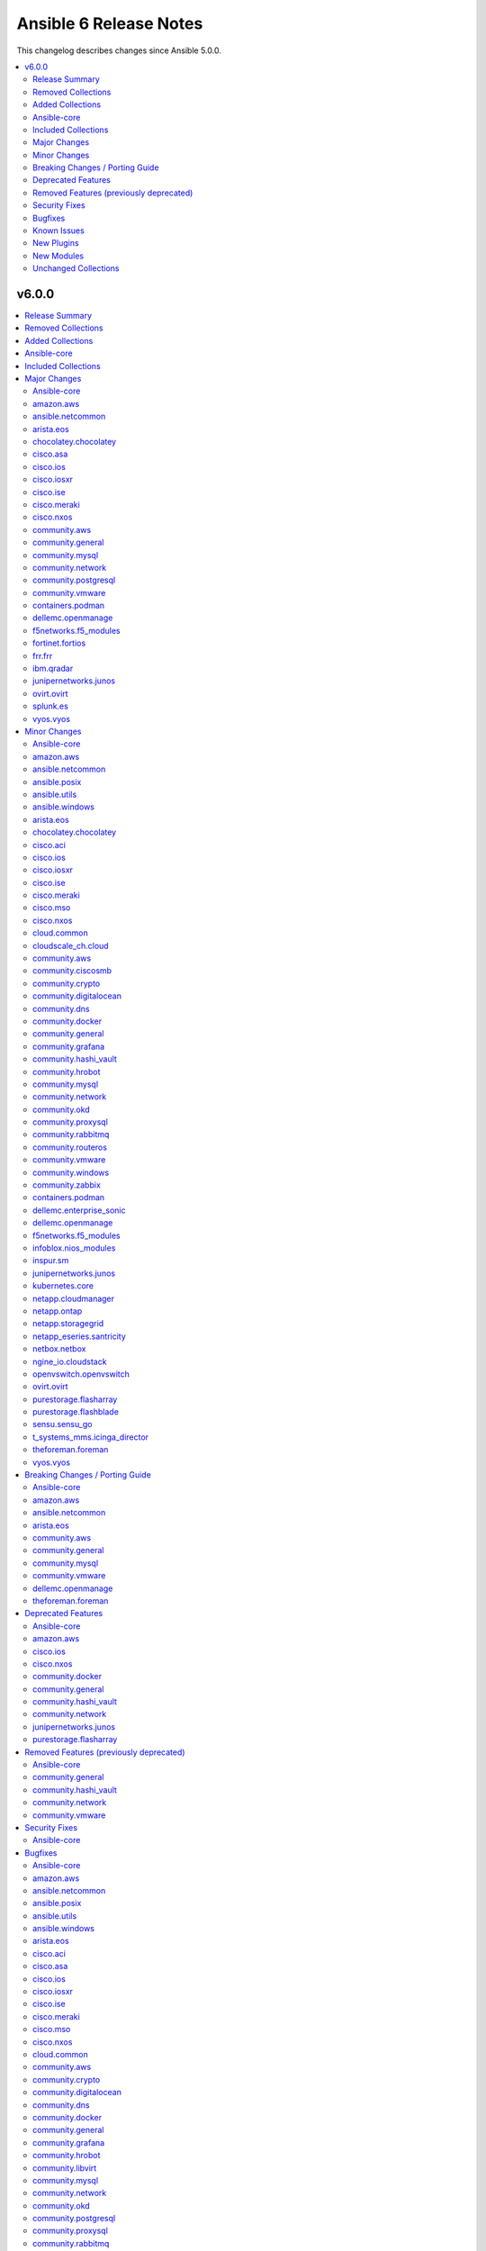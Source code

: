 =======================
Ansible 6 Release Notes
=======================

This changelog describes changes since Ansible 5.0.0.

.. contents::
  :local:
  :depth: 2

v6.0.0
======

.. contents::
  :local:
  :depth: 2

Release Summary
---------------

Release Date: 2022-06-07

`Porting Guide <https://docs.ansible.com/ansible/devel/porting_guides.html>`_

Removed Collections
-------------------

- community.kubernetes (previously included version: 2.0.1)
- community.kubevirt (previously included version: 1.0.0)

Added Collections
-----------------

- cisco.dnac (version 6.4.0)
- community.sap (version 1.0.0)
- community.sap_libs (version 1.1.0)
- vmware.vmware_rest (version 2.1.5)

Ansible-core
------------

Ansible 6.0.0 contains Ansible-core version 2.13.0.
This is a newer version than version 2.12.0 contained in the previous Ansible release.

The changes are reported in the combined changelog below.

Included Collections
--------------------

If not mentioned explicitly, the changes are reported in the combined changelog below.

+-------------------------------+---------------+---------------+------------------------------------------------------------------------------------------------------------------------------+
| Collection                    | Ansible 5.0.0 | Ansible 6.0.0 | Notes                                                                                                                        |
+===============================+===============+===============+==============================================================================================================================+
| amazon.aws                    | 2.1.0         | 3.2.0         |                                                                                                                              |
+-------------------------------+---------------+---------------+------------------------------------------------------------------------------------------------------------------------------+
| ansible.netcommon             | 2.4.0         | 3.0.1         |                                                                                                                              |
+-------------------------------+---------------+---------------+------------------------------------------------------------------------------------------------------------------------------+
| ansible.posix                 | 1.3.0         | 1.4.0         |                                                                                                                              |
+-------------------------------+---------------+---------------+------------------------------------------------------------------------------------------------------------------------------+
| ansible.utils                 | 2.4.2         | 2.6.1         |                                                                                                                              |
+-------------------------------+---------------+---------------+------------------------------------------------------------------------------------------------------------------------------+
| ansible.windows               | 1.8.0         | 1.10.0        |                                                                                                                              |
+-------------------------------+---------------+---------------+------------------------------------------------------------------------------------------------------------------------------+
| arista.eos                    | 3.1.0         | 5.0.1         |                                                                                                                              |
+-------------------------------+---------------+---------------+------------------------------------------------------------------------------------------------------------------------------+
| awx.awx                       | 19.4.0        | 21.0.0        | Unfortunately, this collection does not provide changelog data in a format that can be processed by the changelog generator. |
+-------------------------------+---------------+---------------+------------------------------------------------------------------------------------------------------------------------------+
| azure.azcollection            | 1.10.0        | 1.12.0        | Unfortunately, this collection does not provide changelog data in a format that can be processed by the changelog generator. |
+-------------------------------+---------------+---------------+------------------------------------------------------------------------------------------------------------------------------+
| check_point.mgmt              | 2.1.1         | 2.3.0         | Unfortunately, this collection does not provide changelog data in a format that can be processed by the changelog generator. |
+-------------------------------+---------------+---------------+------------------------------------------------------------------------------------------------------------------------------+
| chocolatey.chocolatey         | 1.1.0         | 1.2.0         |                                                                                                                              |
+-------------------------------+---------------+---------------+------------------------------------------------------------------------------------------------------------------------------+
| cisco.aci                     | 2.1.0         | 2.2.0         |                                                                                                                              |
+-------------------------------+---------------+---------------+------------------------------------------------------------------------------------------------------------------------------+
| cisco.asa                     | 2.1.0         | 3.0.0         |                                                                                                                              |
+-------------------------------+---------------+---------------+------------------------------------------------------------------------------------------------------------------------------+
| cisco.dnac                    |               | 6.4.0         | The collection was added to Ansible                                                                                          |
+-------------------------------+---------------+---------------+------------------------------------------------------------------------------------------------------------------------------+
| cisco.intersight              | 1.0.17        | 1.0.19        | Unfortunately, this collection does not provide changelog data in a format that can be processed by the changelog generator. |
+-------------------------------+---------------+---------------+------------------------------------------------------------------------------------------------------------------------------+
| cisco.ios                     | 2.5.0         | 3.0.0         |                                                                                                                              |
+-------------------------------+---------------+---------------+------------------------------------------------------------------------------------------------------------------------------+
| cisco.iosxr                   | 2.5.0         | 3.0.0         |                                                                                                                              |
+-------------------------------+---------------+---------------+------------------------------------------------------------------------------------------------------------------------------+
| cisco.ise                     | 1.2.1         | 2.4.1         |                                                                                                                              |
+-------------------------------+---------------+---------------+------------------------------------------------------------------------------------------------------------------------------+
| cisco.meraki                  | 2.5.0         | 2.6.2         |                                                                                                                              |
+-------------------------------+---------------+---------------+------------------------------------------------------------------------------------------------------------------------------+
| cisco.mso                     | 1.2.0         | 2.0.0         |                                                                                                                              |
+-------------------------------+---------------+---------------+------------------------------------------------------------------------------------------------------------------------------+
| cisco.nxos                    | 2.7.1         | 3.0.0         |                                                                                                                              |
+-------------------------------+---------------+---------------+------------------------------------------------------------------------------------------------------------------------------+
| cisco.ucs                     | 1.6.0         | 1.8.0         | Unfortunately, this collection does not provide changelog data in a format that can be processed by the changelog generator. |
+-------------------------------+---------------+---------------+------------------------------------------------------------------------------------------------------------------------------+
| cloud.common                  | 2.1.0         | 2.1.1         |                                                                                                                              |
+-------------------------------+---------------+---------------+------------------------------------------------------------------------------------------------------------------------------+
| cloudscale_ch.cloud           | 2.2.0         | 2.2.2         |                                                                                                                              |
+-------------------------------+---------------+---------------+------------------------------------------------------------------------------------------------------------------------------+
| community.aws                 | 2.1.0         | 3.2.1         |                                                                                                                              |
+-------------------------------+---------------+---------------+------------------------------------------------------------------------------------------------------------------------------+
| community.ciscosmb            | 1.0.4         | 1.0.5         |                                                                                                                              |
+-------------------------------+---------------+---------------+------------------------------------------------------------------------------------------------------------------------------+
| community.crypto              | 2.0.1         | 2.3.2         |                                                                                                                              |
+-------------------------------+---------------+---------------+------------------------------------------------------------------------------------------------------------------------------+
| community.digitalocean        | 1.12.0        | 1.19.0        |                                                                                                                              |
+-------------------------------+---------------+---------------+------------------------------------------------------------------------------------------------------------------------------+
| community.dns                 | 2.0.3         | 2.1.1         |                                                                                                                              |
+-------------------------------+---------------+---------------+------------------------------------------------------------------------------------------------------------------------------+
| community.docker              | 2.0.1         | 2.6.0         |                                                                                                                              |
+-------------------------------+---------------+---------------+------------------------------------------------------------------------------------------------------------------------------+
| community.general             | 4.0.2         | 5.0.2         |                                                                                                                              |
+-------------------------------+---------------+---------------+------------------------------------------------------------------------------------------------------------------------------+
| community.grafana             | 1.2.3         | 1.4.0         |                                                                                                                              |
+-------------------------------+---------------+---------------+------------------------------------------------------------------------------------------------------------------------------+
| community.hashi_vault         | 2.0.0         | 3.0.0         |                                                                                                                              |
+-------------------------------+---------------+---------------+------------------------------------------------------------------------------------------------------------------------------+
| community.hrobot              | 1.2.1         | 1.3.1         |                                                                                                                              |
+-------------------------------+---------------+---------------+------------------------------------------------------------------------------------------------------------------------------+
| community.libvirt             | 1.0.2         | 1.1.0         |                                                                                                                              |
+-------------------------------+---------------+---------------+------------------------------------------------------------------------------------------------------------------------------+
| community.mongodb             | 1.3.2         | 1.4.0         | There are no changes recorded in the changelog.                                                                              |
+-------------------------------+---------------+---------------+------------------------------------------------------------------------------------------------------------------------------+
| community.mysql               | 2.3.1         | 3.2.1         |                                                                                                                              |
+-------------------------------+---------------+---------------+------------------------------------------------------------------------------------------------------------------------------+
| community.network             | 3.0.0         | 4.0.1         |                                                                                                                              |
+-------------------------------+---------------+---------------+------------------------------------------------------------------------------------------------------------------------------+
| community.okd                 | 2.1.0         | 2.2.0         |                                                                                                                              |
+-------------------------------+---------------+---------------+------------------------------------------------------------------------------------------------------------------------------+
| community.postgresql          | 1.5.0         | 2.1.5         |                                                                                                                              |
+-------------------------------+---------------+---------------+------------------------------------------------------------------------------------------------------------------------------+
| community.proxysql            | 1.3.0         | 1.4.0         |                                                                                                                              |
+-------------------------------+---------------+---------------+------------------------------------------------------------------------------------------------------------------------------+
| community.rabbitmq            | 1.1.0         | 1.2.1         |                                                                                                                              |
+-------------------------------+---------------+---------------+------------------------------------------------------------------------------------------------------------------------------+
| community.routeros            | 2.0.0         | 2.1.0         |                                                                                                                              |
+-------------------------------+---------------+---------------+------------------------------------------------------------------------------------------------------------------------------+
| community.sap                 |               | 1.0.0         | The collection was added to Ansible                                                                                          |
+-------------------------------+---------------+---------------+------------------------------------------------------------------------------------------------------------------------------+
| community.sap_libs            |               | 1.1.0         | The collection was added to Ansible                                                                                          |
+-------------------------------+---------------+---------------+------------------------------------------------------------------------------------------------------------------------------+
| community.sops                | 1.2.0         | 1.2.2         |                                                                                                                              |
+-------------------------------+---------------+---------------+------------------------------------------------------------------------------------------------------------------------------+
| community.vmware              | 1.16.0        | 2.5.0         |                                                                                                                              |
+-------------------------------+---------------+---------------+------------------------------------------------------------------------------------------------------------------------------+
| community.windows             | 1.8.0         | 1.10.0        |                                                                                                                              |
+-------------------------------+---------------+---------------+------------------------------------------------------------------------------------------------------------------------------+
| community.zabbix              | 1.5.0         | 1.7.0         |                                                                                                                              |
+-------------------------------+---------------+---------------+------------------------------------------------------------------------------------------------------------------------------+
| containers.podman             | 1.8.2         | 1.9.3         |                                                                                                                              |
+-------------------------------+---------------+---------------+------------------------------------------------------------------------------------------------------------------------------+
| cyberark.pas                  | 1.0.13        | 1.0.14        | Unfortunately, this collection does not provide changelog data in a format that can be processed by the changelog generator. |
+-------------------------------+---------------+---------------+------------------------------------------------------------------------------------------------------------------------------+
| dellemc.enterprise_sonic      | 1.1.0         | 1.1.1         |                                                                                                                              |
+-------------------------------+---------------+---------------+------------------------------------------------------------------------------------------------------------------------------+
| dellemc.openmanage            | 4.2.0         | 5.4.0         |                                                                                                                              |
+-------------------------------+---------------+---------------+------------------------------------------------------------------------------------------------------------------------------+
| f5networks.f5_modules         | 1.12.0        | 1.17.0        |                                                                                                                              |
+-------------------------------+---------------+---------------+------------------------------------------------------------------------------------------------------------------------------+
| fortinet.fortimanager         | 2.1.4         | 2.1.5         | Unfortunately, this collection does not provide changelog data in a format that can be processed by the changelog generator. |
+-------------------------------+---------------+---------------+------------------------------------------------------------------------------------------------------------------------------+
| fortinet.fortios              | 2.1.3         | 2.1.6         |                                                                                                                              |
+-------------------------------+---------------+---------------+------------------------------------------------------------------------------------------------------------------------------+
| frr.frr                       | 1.0.3         | 2.0.0         |                                                                                                                              |
+-------------------------------+---------------+---------------+------------------------------------------------------------------------------------------------------------------------------+
| hpe.nimble                    | 1.1.3         | 1.1.4         | The collection did not have a changelog in this version.                                                                     |
+-------------------------------+---------------+---------------+------------------------------------------------------------------------------------------------------------------------------+
| ibm.qradar                    | 1.0.3         | 2.0.0         |                                                                                                                              |
+-------------------------------+---------------+---------------+------------------------------------------------------------------------------------------------------------------------------+
| infinidat.infinibox           | 1.3.0         | 1.3.3         | Unfortunately, this collection does not provide changelog data in a format that can be processed by the changelog generator. |
+-------------------------------+---------------+---------------+------------------------------------------------------------------------------------------------------------------------------+
| infoblox.nios_modules         | 1.1.2         | 1.2.2         |                                                                                                                              |
+-------------------------------+---------------+---------------+------------------------------------------------------------------------------------------------------------------------------+
| inspur.sm                     | 1.3.0         | 2.0.0         |                                                                                                                              |
+-------------------------------+---------------+---------------+------------------------------------------------------------------------------------------------------------------------------+
| junipernetworks.junos         | 2.6.0         | 3.0.1         |                                                                                                                              |
+-------------------------------+---------------+---------------+------------------------------------------------------------------------------------------------------------------------------+
| kubernetes.core               | 2.2.1         | 2.3.1         |                                                                                                                              |
+-------------------------------+---------------+---------------+------------------------------------------------------------------------------------------------------------------------------+
| netapp.cloudmanager           | 21.12.0       | 21.17.0       |                                                                                                                              |
+-------------------------------+---------------+---------------+------------------------------------------------------------------------------------------------------------------------------+
| netapp.ontap                  | 21.13.1       | 21.19.1       |                                                                                                                              |
+-------------------------------+---------------+---------------+------------------------------------------------------------------------------------------------------------------------------+
| netapp.storagegrid            | 21.7.0        | 21.10.0       |                                                                                                                              |
+-------------------------------+---------------+---------------+------------------------------------------------------------------------------------------------------------------------------+
| netapp_eseries.santricity     | 1.2.13        | 1.3.0         |                                                                                                                              |
+-------------------------------+---------------+---------------+------------------------------------------------------------------------------------------------------------------------------+
| netbox.netbox                 | 3.3.0         | 3.7.1         |                                                                                                                              |
+-------------------------------+---------------+---------------+------------------------------------------------------------------------------------------------------------------------------+
| ngine_io.cloudstack           | 2.2.2         | 2.2.4         |                                                                                                                              |
+-------------------------------+---------------+---------------+------------------------------------------------------------------------------------------------------------------------------+
| ngine_io.vultr                | 1.1.0         | 1.1.1         |                                                                                                                              |
+-------------------------------+---------------+---------------+------------------------------------------------------------------------------------------------------------------------------+
| openstack.cloud               | 1.5.3         | 1.8.0         | Unfortunately, this collection does not provide changelog data in a format that can be processed by the changelog generator. |
+-------------------------------+---------------+---------------+------------------------------------------------------------------------------------------------------------------------------+
| openvswitch.openvswitch       | 2.0.2         | 2.1.0         |                                                                                                                              |
+-------------------------------+---------------+---------------+------------------------------------------------------------------------------------------------------------------------------+
| ovirt.ovirt                   | 1.6.5         | 2.0.4         |                                                                                                                              |
+-------------------------------+---------------+---------------+------------------------------------------------------------------------------------------------------------------------------+
| purestorage.flasharray        | 1.11.0        | 1.13.0        |                                                                                                                              |
+-------------------------------+---------------+---------------+------------------------------------------------------------------------------------------------------------------------------+
| purestorage.flashblade        | 1.8.1         | 1.9.0         |                                                                                                                              |
+-------------------------------+---------------+---------------+------------------------------------------------------------------------------------------------------------------------------+
| sensu.sensu_go                | 1.12.0        | 1.13.1        |                                                                                                                              |
+-------------------------------+---------------+---------------+------------------------------------------------------------------------------------------------------------------------------+
| splunk.es                     | 1.0.2         | 2.0.0         |                                                                                                                              |
+-------------------------------+---------------+---------------+------------------------------------------------------------------------------------------------------------------------------+
| t_systems_mms.icinga_director | 1.24.0        | 1.29.0        |                                                                                                                              |
+-------------------------------+---------------+---------------+------------------------------------------------------------------------------------------------------------------------------+
| theforeman.foreman            | 2.2.0         | 3.4.0         |                                                                                                                              |
+-------------------------------+---------------+---------------+------------------------------------------------------------------------------------------------------------------------------+
| vmware.vmware_rest            |               | 2.1.5         | The collection was added to Ansible                                                                                          |
+-------------------------------+---------------+---------------+------------------------------------------------------------------------------------------------------------------------------+
| vyos.vyos                     | 2.6.0         | 3.0.1         |                                                                                                                              |
+-------------------------------+---------------+---------------+------------------------------------------------------------------------------------------------------------------------------+

Major Changes
-------------

- Add a ``ansible-community`` CLI tool that allows to print the version of the Ansible community distribution. Use ``ansible-community --version`` to print this version.

Ansible-core
~~~~~~~~~~~~

- Jinja2 Controller Requirement - Jinja2 3.0.0 or newer is required for the control node (the machine that runs Ansible) (https://github.com/ansible/ansible/pull/75881)
- Templating - remove ``safe_eval`` in favor of using ``NativeEnvironment`` but utilizing ``literal_eval`` only in cases when ``safe_eval`` was used (https://github.com/ansible/ansible/pull/75587)

amazon.aws
~~~~~~~~~~

- amazon.aws collection - The amazon.aws collection has dropped support for ``botocore<1.19.0`` and ``boto3<1.16.0``. Most modules will continue to work with older versions of the AWS SDK, however compatability with older versions of the SDK is not guaranteed and will not be tested. When using older versions of the SDK a warning will be emitted by Ansible (https://github.com/ansible-collections/amazon.aws/pull/574).

ansible.netcommon
~~~~~~~~~~~~~~~~~

- cli_parse - this module has been moved to the ansible.utils collection. ``ansible.netcommon.cli_parse`` will continue to work to reference the module in its new location, but this redirect will be removed in a future release
- network_cli - Change default value of `ssh_type` option from `paramiko` to `auto`. This value will use libssh if the ansible-pylibssh module is installed, otherwise will fallback to paramiko.

arista.eos
~~~~~~~~~~

- Minimum required ansible.netcommon version is 2.5.1.
- Updated base plugin references to ansible.netcommon.
- `eos_facts` - change default gather_subset to `min` from `!config` (https://github.com/ansible-collections/arista.eos/issues/306).

chocolatey.chocolatey
~~~~~~~~~~~~~~~~~~~~~

- win_chocolatey - Added choco_args option to pass additional arguments directly to Chocolatey.

cisco.asa
~~~~~~~~~

- Minimum required ansible.netcommon version is 2.5.1.
- Updated base plugin references to ansible.netcommon.

cisco.ios
~~~~~~~~~

- Minimum required ansible.netcommon version is 2.5.1.
- Updated base plugin references to ansible.netcommon.
- `facts` - default value for `gather_subset` is changed to min instead of !config.

cisco.iosxr
~~~~~~~~~~~

- Minimum required ansible.netcommon version is 2.5.1.
- Updated base plugin references to ansible.netcommon.
- `facts` - default value for `gather_subset` is changed to min instead of !config.

cisco.ise
~~~~~~~~~

- Update ciscoisesdk requirement to 1.2.0
- anc_endpoint_bulk_monitor_status_info - change return value, it returns BulkStatus content.
- anc_policy_bulk_monitor_status_info - change return value, it returns BulkStatus content.
- backup_last_status_info - change return value, it returns response content.
- device_administration_authentication_rules - deletes parameter identitySourceId.
- device_administration_authentication_rules_info - change return value, it returns response content.
- device_administration_authorization_rules_info - change return value, it returns response content.
- device_administration_conditions - deletes parameter attributeId.
- device_administration_conditions_for_authentication_rule_info - change return value, it returns response content.
- device_administration_conditions_for_authorization_rule_info - change return value, it returns response content.
- device_administration_conditions_for_policy_set_info - change return value, it returns response content.
- device_administration_conditions_info - change return value, it returns response content.
- device_administration_dictionary_attributes_authentication_info - change return value, it returns response content.
- device_administration_dictionary_attributes_authorization_info - change return value, it returns response content.
- device_administration_dictionary_attributes_policy_set_info - change return value, it returns response content.
- device_administration_global_exception_rules_info - change return value, it returns response content.
- device_administration_network_conditions_info - change return value, it returns response content.
- device_administration_time_date_conditions - deletes parameter attributeId.
- device_administration_time_date_conditions_info - change return value, it returns response content.
- egress_matrix_cell_bulk_monitor_status_info - change return value, it returns BulkStatus content.
- network_access_authentication_rules - deletes parameter identitySourceId.
- network_access_conditions - deletes parameter attributeId.
- network_access_time_date_conditions - deletes parameter attributeId.
- node_deployment - update parameters.
- node_deployment_info - add filter and filterType parameters.
- node_group - fixes response recollection.
- node_group_info - fixes response recollection.
- repository_files_info - change return value, it returns response content.
- repository_info - change return value, it returns response content.
- sg_acl_bulk_monitor_status_info - change return value, it returns BulkStatus content.
- sg_mapping_bulk_monitor_status_info - change return value, it returns BulkStatus content.
- sg_mapping_group_bulk_monitor_status_info - change return value, it returns BulkStatus content.
- sg_mapping_group_info - change return value, it returns BulkStatus content.
- sg_to_vn_to_vlan_bulk_monitor_status_info - change return value, it returns BulkStatus content.
- sgt - change generationId type from int to str.
- sgt_bulk_monitor_status_info - change return value, it returns BulkStatus content.
- sxp_connections_bulk_monitor_status_info - change return value, it returns BulkStatus content.
- sxp_local_bindings_bulk_monitor_status_info - change return value, it returns BulkStatus content.
- sxp_vpns_bulk_monitor_status_info - change return value, it returns BulkStatus content.
- system_certificate - new parameters portalTagTransferForSameSubject and roleTransferForSameSubject.
- system_certificate - portalTagTransferForSameSubject parameter renamed to allowPortalTagTransferForSameSubject.
- system_certificate - roleTransferForSameSubject parameter renamed to allowRoleTransferForSameSubject.
- system_certificate_import - new parameters portalTagTransferForSameSubject and roleTransferForSameSubject.
- system_certificate_import - portalTagTransferForSameSubject parameter renamed to allowPortalTagTransferForSameSubject.
- system_certificate_import - roleTransferForSameSubject parameter renamed to allowRoleTransferForSameSubject.
- trustsec_nbar_app_info - change type from str to list.
- trustsec_vn_info - change type from str to list.

cisco.meraki
~~~~~~~~~~~~

- meraki_mr_radio - New module

cisco.nxos
~~~~~~~~~~

- The minimum required ansible.netcommon version has been bumped to v2.6.1.
- Updated base plugin references to ansible.netcommon.
- `nxos_facts` - change default gather_subset to `min` from `!config` (https://github.com/ansible-collections/cisco.nxos/issues/418).
- nxos_file_copy has been rewritten as a module. This change also removes the dependency on pexpect for file_pull operation. Since this now uses AnsibleModule class for argspec validation, the validation messages will be slighlty different. Expect changes in the return payload in some cases. All functionality remains unchanged.

community.aws
~~~~~~~~~~~~~

- community.aws collection - The community.aws collection has dropped support for ``botocore<1.19.0`` and ``boto3<1.16.0``. Most modules will continue to work with older versions of the AWS SDK, however compatability with older versions of the SDK is not guaranteed and will not be tested. When using older versions of the SDK a warning will be emitted by Ansible (https://github.com/ansible-collections/community.aws/pull/809).
- s3_bucket_notifications - refactor module to support SNS / SQS targets as well as the existing support for Lambda functions (https://github.com/ansible-collections/community.aws/issues/140).

community.general
~~~~~~~~~~~~~~~~~

- The community.general collection no longer supports Ansible 2.9 and ansible-base 2.10. While we take no active measures to prevent usage, we will remove a lot of compatibility code and other compatility measures that will effectively prevent using most content from this collection with Ansible 2.9, and some content of this collection with ansible-base 2.10. Both Ansible 2.9 and ansible-base 2.10 will very soon be End of Life and if you are still using them, you should consider upgrading to ansible-core 2.11 or later as soon as possible (https://github.com/ansible-collections/community.general/pull/4548).

community.mysql
~~~~~~~~~~~~~~~

- The community.mysql collection no longer supports ``Ansible 2.9`` and ``ansible-base 2.10``. While we take no active measures to prevent usage and there are no plans to introduce incompatible code to the modules, we will stop testing against ``Ansible 2.9`` and ``ansible-base 2.10``. Both will very soon be End of Life and if you are still using them, you should consider upgrading to the ``latest Ansible / ansible-core 2.11 or later`` as soon as possible (https://github.com/ansible-collections/community.mysql/pull/343).

community.network
~~~~~~~~~~~~~~~~~

- The community.network collection no longer supports Ansible 2.9 and ansible-base 2.10. While we take no active measures to prevent usage, we will remove compatibility code and other compatility measures that will effectively prevent using most content from this collection with Ansible 2.9, and some content of this collection with ansible-base 2.10. Both Ansible 2.9 and ansible-base 2.10 will very soon be End of Life and if you are still using them, you should consider upgrading to ansible-core 2.11 or later as soon as possible (https://github.com/ansible-collections/community.network/pull/426).

community.postgresql
~~~~~~~~~~~~~~~~~~~~

- The community.postgresql collection no longer supports ``Ansible 2.9`` and ``ansible-base 2.10``. While we take no active measures to prevent usage and there are no plans to introduce incompatible code to the modules, we will stop testing against ``Ansible 2.9`` and ``ansible-base 2.10``. Both will very soon be End of Life and if you are still using them, you should consider upgrading to the ``latest Ansible / ansible-core 2.11 or later`` as soon as possible (https://github.com/ansible-collections/community.postgresql/pull/245).
- postgresql_privs - the ``usage_on_types`` feature have been deprecated and will be removed in ``community.postgresql 3.0.0``. Please use the ``type`` option with the ``type`` value to explicitly grant/revoke privileges on types (https://github.com/ansible-collections/community.postgresql/issues/207).
- postgresql_query - the ``path_to_script`` and ``as_single_query`` options as well as the ``query_list`` and ``query_all_results`` return values have been deprecated and will be removed in ``community.postgresql 3.0.0``. Please use the ``community.postgresql.postgresql_script`` module to execute statements from scripts (https://github.com/ansible-collections/community.postgresql/issues/189).
- postgresql_query - the default value of the ``as_single_query`` option changes to ``yes``. If the related behavior of your tasks where the module is involved changes, please adjust the parameter's value correspondingly (https://github.com/ansible-collections/community.postgresql/issues/85).
- postgresql_user - the ``priv`` argument has been deprecated and will be removed in ``community.postgresql 3.0.0``. Please use the ``postgresql_privs`` module to grant/revoke privileges instead (https://github.com/ansible-collections/community.postgresql/issues/212).

community.vmware
~~~~~~~~~~~~~~~~

- Drop VCSIM as a test target (https://github.com/ansible-collections/community.vmware/pull/1294).

containers.podman
~~~~~~~~~~~~~~~~~

- Add podman_tag module
- Add secrets driver and driver opts support

dellemc.openmanage
~~~~~~~~~~~~~~~~~~

- All modules can read custom or organizational CA signed certificate from the environment variables. Please refer to `SSL Certificate Validation <https://github.com/dell/dellemc-openmanage-ansible-modules#ssl-certificate-validation>`_ section in the `README.md <https://github.com/dell/dellemc-openmanage-ansible-modules/blob/collections/README.md#SSL-Certificate-Validation>`_ for modification to existing playbooks or setting environment variable.
- All modules now support SSL over HTTPS and socket level timeout.
- idrac_server_config_profile - The module is enhanced to support export, import, and preview the SCP configuration using Redfish and added support for check mode.

f5networks.f5_modules
~~~~~~~~~~~~~~~~~~~~~

- bigip_device_info - pagination logic has also been added to help with api stability.
- bigip_device_info - the module no longer gathers information from all partitions on device. This change will stabalize the module by gathering resources only from the given partition and prevent the module from gathering way too much information that might result in crashing.

fortinet.fortios
~~~~~~~~~~~~~~~~

- Support FortiOS 7.0.2, 7.0.3, 7.0.4, 7.0.5.

frr.frr
~~~~~~~

- Minimum required ansible.netcommon version is 2.5.1.
- Updated base plugin references to ansible.netcommon.

ibm.qradar
~~~~~~~~~~

- Minimum required ansible.netcommon version is 2.5.1.
- Updated base plugin references to ansible.netcommon.

junipernetworks.junos
~~~~~~~~~~~~~~~~~~~~~

- Minimum required ansible.netcommon version is 2.5.1.
- Updated base plugin references to ansible.netcommon.
- `junos_facts` - change default gather_subset to `min` from `!config`.

ovirt.ovirt
~~~~~~~~~~~

- manageiq - role removed (https://github.com/oVirt/ovirt-ansible-collection/pull/375).

splunk.es
~~~~~~~~~

- Minimum required ansible.netcommon version is 2.5.1.
- Updated base plugin references to ansible.netcommon.

vyos.vyos
~~~~~~~~~

- Add 'pool' as value to server key in ntp_global.
- Minimum required ansible.netcommon version is 2.5.1.
- Updated base plugin references to ansible.netcommon.
- `vyos_facts` - change default gather_subset to `min` from `!config` (https://github.com/ansible-collections/vyos.vyos/issues/231).

Minor Changes
-------------

Ansible-core
~~~~~~~~~~~~

- Action Plugins - Add helper method for argument spec validation, and extend to pause and async_wrapper
- Added AIX root CA certs folders - enhance the TLS support in ``uri`` task on AIX
- Added ``module_utils.compat.typing`` to facilitate type-hinting on all supported Python versions.
- Ansible.Basic - small changes to allow use in PowerShell modules running on non-Windows platforms (https://github.com/ansible/ansible/pull/76924).
- AnsibleModule.run_command() now has a toggle to allow caller to decide to handle exceptions from executing the command itself
- Attach concat function to an environment class (https://github.com/ansible/ansible/pull/76282)
- Clarify in a comment that unrolling an iterator in ``Templar._finalize`` is actually necessary. Also switch to using the ``_unroll_iterator`` decorator directly to deduplicate code in ``Templar._finalize``. (https://github.com/ansible/ansible/pull/76436)
- Installation - modernize our python installation, to reduce dynamic code in setup.py, and migrate what is feasible to setup.cfg. This will enable shipping wheels in the future.
- PlayIterator - introduce public methods to access ``PlayIterator._host_states`` (https://github.com/ansible/ansible/pull/74416)
- PlayIterator - use enums for Iterating and Failed states (https://github.com/ansible/ansible/pull/74511)
- Reduce number of iterations through PlayIterator (https://github.com/ansible/ansible/pull/74175)
- Remove more Python 2.x compatibility code from controller (https://github.com/ansible/ansible/pull/77320).
- Start of moving away from using Six, Python 2 and 3 compatibility library (https://github.com/ansible/ansible/pull/75863)
- The collection loader now reports a Python warning if an attempt is made to install the Ansible collection loader a second time. Previously this condition was reported using an Ansible warning.
- ``ansible-galaxy collection [install|verify]`` - allow user-provided signature sources in addition to those from the Galaxy server. Each collection entry in a requirements file can specify a ``signatures`` key followed by a list of sources. Collection name(s) provided on the CLI can specify additional signature sources by using the ``--signatures`` CLI option. Signature sources should be URIs that can be opened with ``urllib.request.urlopen()``, such as "https://example.com/path/to/detached_signature.asc" or "file:///path/to/detached_signature.asc". The ``--keyring`` option must be specified if signature sources are provided.
- ``ansible-galaxy collection [install|verify]`` - use gpg to verify the authenticity of the signed ``MANIFEST.json`` with ASCII armored detached signatures provided by the Galaxy server. The keyring (which is not managed by ``ansible-galaxy``) must be provided with the ``--keyring`` option to use signature verification. If no ``--keyring`` is specified and the collection to ``install|verify`` has associated detached signatures on the Galaxy server, a warning is provided.
- ``ansible-galaxy collection install`` - Add a global configuration to modify the required number of signatures that must verify the authenticity of the collection. By default, the number of required successful signatures is 1. Set this option to ``all`` to require all signatures verify the collection. To ensure signature verification fails if there are no valid signatures, prepend the value with '+', such as ``+all`` or ``+1``.
- ``ansible-galaxy collection install`` - Add a global ignore list for gpg signature errors. This can be used to ignore certain signatures when the number of required successful signatures is all. When the required number of successful signatures is a positive integer, the only effect this has is to display fewer errors to the user on failure (success is determined by having the minimum number of successful signatures, in which case all errors are disregarded).
- ``ansible-galaxy collection install`` - Add a global toggle to turn off GPG signature verification.
- ``ansible-galaxy collection install`` - Store Galaxy server metadata alongside installed collections for provenance. Signatures obtained from the Galaxy server can be used for offline verification with ``ansible-galaxy collection verify --offline``.
- ansible-console - Provide a  way to customize the stdout callback
- ansible-core modules - Remove unused Python shebangs from built-in modules.
- ansible-doc metadata dump - add option ``--no-fail-on-errors`` which allows to not fail the ansible-doc invocation when errors happen during docs parsing or processing. Instead they are reported in the JSON result in an ``error`` key for the affected plugins (https://github.com/ansible/ansible/pull/77035).
- ansible-galaxy - the option to skip certificate verification now also applies when cloning via SCM (git/hg) (https://github.com/ansible/ansible/issues/41077)
- ansible-test - Accept new-style Python modules without a shebang.
- ansible-test - Add ``--version`` support to show the ansible-core version.
- ansible-test - Add support for ``rhel/8.5`` remote instances.
- ansible-test - Add support for remote testing of FreeBSD 12.3.
- ansible-test - Add support for running container tests with ``podman remote`` (https://github.com/ansible/ansible/pull/75753)
- ansible-test - Added the ``fedora35`` test container.
- ansible-test - Change the maximum number of open files in a test container from the default to ``10240``.
- ansible-test - Declare public dependencies of ansible-core and use to limit unguarded imports in plugins.
- ansible-test - Importing ``distutils`` now results in an error.
- ansible-test - Installation of ``cryptography`` is no longer version constrained when ``openssl`` 1.1.0 or later is installed.
- ansible-test - Miscellaneous code cleanup and type hint fixes.
- ansible-test - PowerShell in the ``base`` and ``default`` containers has been upgraded to version 7.1.4.
- ansible-test - Remove RHEL 8.4 remote (``rhel/8.4``) support.
- ansible-test - Remove ``idna`` constraint.
- ansible-test - Remove obsolete ``MAXFD`` display.
- ansible-test - Remove obsolete constraints for Python 2.6.
- ansible-test - Remove support for FreeBSD 12.2 remote provisioning.
- ansible-test - Remove support for macOS 11.1 remote provisioning.
- ansible-test - Remove support for provisioning remote AIX instances.
- ansible-test - Remove the ``centos8`` test container since CentOS 8 will reach end-of-life soon.
- ansible-test - Remove the ``fedora33`` test container since Fedora 33 will reach end-of-life soon.
- ansible-test - Remove unused Python 2.x compatibility code.
- ansible-test - Removed support for Sherlock from the Azure provisioning plugin.
- ansible-test - Removed used ``MarkupSafe`` constraint for Python 3.5 and earlier.
- ansible-test - Requirements for the plugin import test are now frozen.
- ansible-test - Shellcheck in the ``base`` and ``default`` containers has been upgraded to version 0.7.0.
- ansible-test - Stop early with an error if the current working directory contains an invalid collection namespace or name.
- ansible-test - The ``--help`` option is now available when an unsupported cwd is in use.
- ansible-test - The ``--help`` output now shows the same instructions about cwd as would be shown in error messages if the cwd is unsupported.
- ansible-test - The ``pip`` and ``wheel`` packages are removed from all sanity test virtual environments after installation completes to reduce their size. Previously they were only removed from the environments used for the ``import`` sanity test.
- ansible-test - The explanation about cwd usage has been improved to explain more clearly what is required.
- ansible-test - The hash for all managed sanity test virtual environments has changed. Containers that include ``ansible-test sanity --prime-venvs`` will need to be rebuilt to continue using primed virtual environments.
- ansible-test - Update ``base`` container to version 2.1.0.
- ansible-test - Update ``base`` container to version 2.2.0.
- ansible-test - Update ``default`` containers to version 5.2.0.
- ansible-test - Update ``default`` containers to version 5.4.0.
- ansible-test - Update ``default`` containers to version 5.5.0.
- ansible-test - Update ``default`` containers to version 5.6.2.
- ansible-test - Update ``default`` containers to version 5.7.0.
- ansible-test - Update ``default`` containers to version 5.8.0.
- ansible-test - Update ``default`` containers to version 5.9.0.
- ansible-test - Update ``pip`` used to bootstrap remote FreeBSD instances from version 20.3.4 to 21.3.1.
- ansible-test - Update sanity test requirements.
- ansible-test - Update the NIOS test plugin container to version 1.4.0.
- ansible-test - Update the ``alpine`` container to version 3.3.0. This updates the base image from 3.14.2 to 3.15.0, which includes support for installing binary wheels using pip.
- ansible-test - Update the ``base`` and ``default`` containers from Python 3.10.0rc2 to 3.10.0.
- ansible-test - Update the ``base`` and ``default`` containers from a Ubuntu 18.04 to Ubuntu 20.04 base image.
- ansible-test - Update the ``default`` containers to version 5.1.0.
- ansible-test - Update the ``galaxy`` test plugin to get its container from a copy on quay.io.
- ansible-test - Update the ``openshift`` test plugin to get its container from a copy on quay.io.
- ansible-test - Use Python 3.10 as the default Python version for the ``base`` and ``default`` containers.
- ansible-test - add macOS 12.0 as a remote target (https://github.com/ansible/ansible/pull/76328)
- ansible-test - handle JSON decode error gracefully in podman environment.
- ansible-test pslint - Added the `AvoidLongLines <https://github.com/PowerShell/PSScriptAnalyzer/blob/master/docs/Rules/AvoidLongLines.md>`_ rule set to a length of 160.
- ansible-test pslint - Added the `PlaceCloseBrace <https://github.com/PowerShell/PSScriptAnalyzer/blob/master/docs/Rules/PlaceCloseBrace.md>`_ rule set to enforce close braces on a newline.
- ansible-test pslint - Added the `PlaceOpenBrace <https://github.com/PowerShell/PSScriptAnalyzer/blob/master/docs/Rules/PlaceOpenBrace.md>`_ rule set to enforce open braces on the same line and a subsequent newline.
- ansible-test pslint - Added the `UseConsistentIndentation <https://github.com/PowerShell/PSScriptAnalyzer/blob/master/docs/Rules/UseConsistentIndentation.md>`_ rule to enforce indentation is done with 4 spaces.
- ansible-test pslint - Added the `UseConsistentWhitespace <https://github.com/PowerShell/PSScriptAnalyzer/blob/master/docs/Rules/UseConsistentWhitespace.md>`_ rule to enforce whitespace consistency in PowerShell.
- ansible-test pslint - Updated ``PowerShellScriptAnalyzer`` to 1.20.0
- ansible-test sanity validate-modules - the validate-modules sanity test now also checks the documentation of documentable plugin types (https://github.com/ansible/ansible/pull/71734).
- ansible-test validate-modules sanity test - add more schema checks to improve quality of plugin documentation (https://github.com/ansible/ansible/pull/77268).
- ansible-test validate_modules - allow ``choices`` for return values (https://github.com/ansible/ansible/pull/76009).
- apt - Add support for using ">=" in package version number matching.
- apt - Adds APT option ``--allow-change-held-packages`` as module parameter ``allow_change_held_packages`` to allow APT up- or downgrading a package which is on APTs hold list (https://github.com/ansible/ansible/issues/65325)
- auto inventory plugin will now give plugin loading information on verbose output
- callbacks - Add result serialization format options to ``_dump_results`` allowing plugins such as the ``default`` callback to emit ``YAML`` serialized task results in addition to ``JSON``
- dnf - add more specific error message for GPG validation (https://github.com/ansible/ansible/issues/76192)
- env lookup, add default option
- facts - report prefix length for IPv4 addresses in Linux network facts.
- get_parsable_locale now logs result when in debug mode.
- git - display the destination directory path in error msg when local_mods detects local modifications conflict so that users see the exact location
- iptables - add the ``chain_management`` parameter that controls iptables chain creation and deletion
- jinja2_native - keep same behavior on Python 3.10.
- junit callback - Add support for replacing the directory portion of out-of-tree relative task paths with a placeholder.
- k8s - scenario guides for kubernetes migrated to ``kubernetes.core`` collection.
- module_utils.distro - Add missing ``typing`` import from original code.
- package_facts - add pkg_info support for OpenBSD and NetBSD (https://github.com/ansible/ansible/pull/76580)
- services_facts - Add support for openrc (https://github.com/ansible/ansible/pull/76373).
- setting DEFAULT_FACT_PATH is being deprecated in favor of the generic module_defaults keyword
- uri - Avoid reading the response body when not needed
- uri - Eliminate multiple requests to determine the final URL for file naming with ``dest``
- validate-modules - do some basic validation on the ``M(...)``, ``U(...)``, ``L(..., ...)`` and ``R(..., ...)`` documentation markups (https://github.com/ansible/ansible/pull/76262).
- vmware - migrated vmware scenario guides to `community.vmware` repo.
- yum, dnf - add sslverify option to temporarily disable certificate validation for a repository

amazon.aws
~~~~~~~~~~

- add new parameters hostvars_prefix and hostvars_suffix for inventory plugins aws_ec2 and aws_rds (https://github.com/ansible-collections/amazon.aws/issues/535).
- aws_s3 - Add ``validate_bucket_name`` option, to control bucket name validation (https://github.com/ansible-collections/amazon.aws/pull/615).
- aws_s3 - add latest choice on ``overwrite`` parameter to get latest object on S3 (https://github.com/ansible-collections/amazon.aws/pull/595).
- aws_secret - add pagination for ``bypath`` functionality (https://github.com/ansible-collections/amazon.aws/pull/591).
- bump the release version of the amazon.aws collection from 3.1.0 to 3.1.1 because of a bug that occurred while uploading to Galaxy.
- ec2_instance - Fix scope of deprecation warning to not show warning when ``state`` in ``absent`` (https://github.com/ansible-collections/amazon.aws/pull/719).
- ec2_instance - add count parameter support (https://github.com/ansible-collections/amazon.aws/pull/539).
- ec2_vol - add support for OutpostArn param (https://github.com/ansible-collections/amazon.aws/pull/597).
- ec2_vol - tag volume on creation (https://github.com/ansible-collections/amazon.aws/pull/603).
- ec2_vpc_route_table - add support for IPv6 in creating route tables (https://github.com/ansible-collections/amazon.aws/pull/601).
- ec2_vpc_route_table - support associating internet gateways (https://github.com/ansible-collections/amazon.aws/pull/690).
- module_utils.elbv2 - Add support for alb specific attributes and compare_elb_attributes method to support check_mode in module_utils.elbv2 (https://github.com/ansible-collections/amazon.aws/pull/696).
- s3_bucket - Add ``validate_bucket_name`` option, to control bucket name validation (https://github.com/ansible-collections/amazon.aws/pull/615).
- s3_bucket - Add support for enforced bucket owner object ownership (https://github.com/ansible-collections/amazon.aws/pull/694).

ansible.netcommon
~~~~~~~~~~~~~~~~~

- Copied the cliconf, httpapi, netconf, and terminal base plugins and NetworkConnectionBase into netcommon. These base plugins may now be imported from netcommmon instead of ansible if a collection depends on netcommon versions newer than this version, allowing features and bugfixes to flow to those collections without upgrading ansible.
- Make ansible_network_os as optional param for httpapi connection plugin.
- Redirected ipaddr filters to ansible.utils (https://github.com/ansible-collections/ansible.netcommon/pull/359).
- Support removal of non-config lines from running config while taking backup.
- `network_cli` - added new option 'become_errors' to determine how privilege escalation failures are handled.
- httpapi - new parameter retries in send() method limits the number of times a request is retried when a HTTP error that can be worked around is encountered. The default is to retry indefinitely to maintain old behavior, but this default may change in a later breaking release.

ansible.posix
~~~~~~~~~~~~~

- firewalld - Show warning message that variable type of ``masquerade`` and ``icmp_block_inversion`` will be changed from ``str`` to ``boolean`` in the future release (https://github.com/ansible-collections/ansible.posix/pull/254).
- selinux - optionally update kernel boot params when disabling/re-enabling SELinux (https://github.com/ansible-collections/ansible.posix/pull/142).

ansible.utils
~~~~~~~~~~~~~

- 'consolidate' filter plugin added.
- 'keep_keys' filter plugin added.
- 'remove_keys' filter plugin added.
- 'replace_keys' filter plugin added.
- Add cli_merge ipaddr filter plugin.
- Add ip4_hex filter plugin.
- Add ipaddr filter plugin.
- Add ipmath filter plugin.
- Add ipsubnet filter plugin.
- Add ipv4 filter plugin.
- Add ipv6 filter plugin.
- Add ipwrap filter plugin.
- Add network_in_network filter plugin.
- Add network_in_usable filter plugin.
- Add next_nth_usable filter plugin.
- Add nthhost filter plugin.
- Add previous_nth_usable filter plugin.
- Add reduce_on_network filter plugin.
- Add slaac,hwaddr,mac filter plugin.
- New validate sub-plugin "config" to validate device configuration against user-defined rules (https://github.com/ansible-collections/ansible.network/issues/15).

ansible.windows
~~~~~~~~~~~~~~~

- setup - Added ipv4, ipv6, mtu and speed data to ansible_interfaces
- win_dsc - deduplicated error writing code with a new function. No actual error text was changed.
- win_environment - Trigger ``WM_SETTINGCHANGE`` on a change to notify other host processes of an environment change
- win_path - Migrate to newer style module parser that adds features like module invocation under ``-vvv``
- win_path - Trigger ``WM_SETTINGCHANGE`` on a change to notify other host processes of an environment change
- win_powershell - Added ``$Ansible.Verbosity`` for scripts to adjust code based on the verbosity Ansible is running as

arista.eos
~~~~~~~~~~

- Add eos_hostname resource module.
- Add eos_snmp_server resource module.
- eos_acls - Fix examples typos

chocolatey.chocolatey
~~~~~~~~~~~~~~~~~~~~~

- All modules - Ported away from the Ansible.Legacy format, using Ansible.Basic.Module instead.
- win_chocolatey - Added state: upgrade as an alias for state: latest.
- win_chocolatey - Improved automatic URL handling for getting the install.ps1 script from a custom source URL.
- win_chocolatey - Improved handling of Chocolatey bootstrapping installation script.
- win_chocolatey - Removed warning for installing Chocolatey if when specifically installing it with `name: chocolatey`.

cisco.aci
~~~~~~~~~

- Add access_mode and enable_vm_folder attributes to aci_domain
- Add aci_bgp_rr_asn and aci_bgp_rr_node module and tests
- Add aci_dhcp_relay and aci_dhcp_relay_provider modules and test files (#211)
- Add aci_dns_profile, aci_dns_domain and aci_dns_provider modules and test files (#221)
- Add aci_epg_to_contract_interface module and test file
- Add aci_esg, aci_esg_contract_master, aci_esg_epg_selector, aci_esg_ip_subnet_selector and aci_esg_tag_selector modules (#212)
- Add aci_fabric_leaf_profile and aci_fabric_leaf_switch_assoc modules and test files
- Add aci_fabric_switch_policy_group module and test file
- Add aci_l3out_interface_secondary_ip module and test file
- Add description to aci_fabric_spine_switch_assoc module
- Add destination_epg, source_ip, destination_ip, span_version, flow_id, ttl, mtu, dscp, and version_enforced attributes to aci_tenant_span_dst_group module
- Add mtu and ipv6_dad attributes to aci_l3out_interface
- Add new aci_vmm_uplink and aci_vmm_uplink_container modules and test files  (#189)
- Add new priorities in the aci_epg_to_contract priority module attribute
- Add support for contract_label and subject_label into aci_epg_to_contract module
- Add support for tagging with new module aci_tag (#210)
- Add useg attribute to aci_epg module

cisco.ios
~~~~~~~~~

- `ios_acls` - Added enable_fragment attribute to enable fragments under ace.
- `ios_acls` - feature: Remarks can be configured for ACLs.
- `ios_bgp_global` - Deprecate aggregate_address with aggregate_address which supports list of dict attributes.
- `ios_bgp_global` - Deprecate bestpath with bestpath_options which supports a dict attribute.
- `ios_bgp_global` - Deprecate distribute_list with distributes which supports list of dict attributes.
- `ios_bgp_global` - Deprecate inject_map with inject_maps which supports list of dict attributes.
- `ios_bgp_global` - Deprecate listen.ipv4_with_subnet/ipv6_with_subnet with host_with_subnet which enables common attribute for facts rendering.
- `ios_bgp_global` - Deprecate neighbors.address/tag/ipv6_adddress with neighbor_address which enables common attribute for facts rendering.
- `ios_bgp_global` - Deprecate neighbors.password with password_options which allows encryption and password.
- `ios_bgp_global` - Deprecate neighbors.route_map with route_maps which supports list of dict attributes.
- `ios_bgp_global` - Deprecate nopeerup_delay with nopeerup_delay_options which supports a dict attribute.
- `ios_bgp_global` - Deprecates route_server_context, scope, template as they were not implemented with the scope of the module.
- `ios_hostname` - New Resource module added.
- `ios_snmp_server` - Enables configuration of v3 auth and encryption password for each user.
- `ios_snmp_server` - New Resource module added.

cisco.iosxr
~~~~~~~~~~~

- Add commit_confirmed functionality in IOSXR.
- Add disable_default_comment option to disable default comment in iosxr_config module.
- Add iosxr_snmp_server resource module.
- Add new keys ge, eq, le for iosxr_prefix_lists.
- Added support for keys net_group, port_group to resolve issue with fact gathering against IOS-XR 6.6.3.
- IOSXR - Fix sanity for missing elements tag under list type attribute.
- `iosxr_hostname` - New Resource module added.

cisco.ise
~~~~~~~~~

- Add ise_uses_csrf_token parameter to modules
- Update requirements to use ciscoisesdk >= 1.4.0.
- aci_bindings_info - change default response to [].
- active_directory_info - change default response to [].
- admin_user_info - change default response to [].
- allowed_protocols_info - change default response to [].
- anc_endpoint_info - change default response to [].
- anc_policy_info - change default response to [].
- authorization_profile_info - change default response to [].
- backup_schedule_config_update - new module.
- byod_portal_info - change default response to [].
- certificate_profile_info - change default response to [].
- certificate_template_info - change default response to [].
- csr_export_info - Instead of returning the data string, it now returns a dictionary. The dictionary has property data with the previous string value.
- csr_export_info - add parameter filename.
- csr_info - change default response to [].
- downloadable_acl_info - change default response to [].
- egress_matrix_cell_info - change default response to [].
- endpoint_bulk_monitor_status_info - change default response to [].
- endpoint_certificate - Instead of returning the data string, it now returns a dictionary. The dictionary has property data with the previous string value.
- endpoint_certificate - add parameter filename.
- hotpatch_info - new module.
- hotpatch_install - new module.
- hotpatch_rollback - new module.
- licensing_connection_type_info - new module.
- licensing_eval_license_info - new module.
- licensing_feature_to_tier_mapping_info - new module.
- licensing_registration_create - new module.
- licensing_registration_info - new module.
- licensing_smart_state_create - new module.
- licensing_smart_state_info - new module.
- licensing_tier_state_create - fix function call.
- licensing_tier_state_create - new module.
- licensing_tier_state_info - new module.
- node_deployment_sync - new module.
- node_group_node_create - new module.
- node_group_node_delete - new module.
- node_group_node_info - new module.
- node_primary_to_standalone - new module.
- node_secondary_to_primary - new module.
- node_services_interfaces_info - new module.
- node_services_profiler_probe_config - new module.
- node_services_profiler_probe_config_info - new module.
- node_services_sxp_interfaces - new module.
- node_services_sxp_interfaces_info - new module.
- node_standalone_to_primary - new module.
- pan_ha_update - new module.
- patch_info - new module.
- patch_install - new module.
- patch_rollback - new module.
- proxy_connection_settings - new module.
- proxy_connection_settings_info - new module.
- pxGrid_node_approve - new module
- pxGrid_node_delete - new module
- pxGrid_node_info - new module
- pxGrid_settings_auto_approve - new module
- radius_server_sequence_info - change default response to [].
- repository - change path parameter from name to repositoryName
- repository_files_info - change path parameter from name to repositoryName
- repository_info - change path parameter from name to repositoryName
- rest_id_store_info - change default response to [].
- self_registered_portal_info - change default response to [].
- selfsigned_certificate_generate - new module.
- sg_acl_info - change default response to [].
- sg_to_vn_to_vlan_info - change default response to [].
- sgt_info - change default response to [].
- sponsor_group_info - change default response to [].
- sponsor_portal_info - change default response to [].
- sponsored_guest_portal_info - change default response to [].
- support_bundle_download - Instead of returning the data string, it now returns a dictionary. The dictionary has property data with the previous string value.
- support_bundle_download - add parameter filename.
- support_bundle_status_info - change default response to [].
- sxp_connections_info - change default response to [].
- sxp_local_bindings_info - change default response to [].
- sxp_vpns_info - change default response to [].
- system_certificate_export_info - Instead of returning the data string, it now returns a dictionary. The dictionary has property data with the previous string value.
- system_certificate_export_info - add parameter filename.
- tacacs_command_sets_info - change default response to [].
- tacacs_external_servers_info - change default response to [].
- tacacs_profile_info - change default response to [].
- tacacs_server_sequence_info - change default response to [].
- telemetry_info - change default response to [].
- transport_gateway_settings - new module.
- transport_gateway_settings_info - new module.
- trusted_certificate - change default response to [].
- trusted_certificate_export_info - Instead of returning the data string, it now returns a dictionary. The dictionary has property data with the previous string value.
- trusted_certificate_export_info - add parameter filename.
- trustsec_nbar_app - new module.
- trustsec_nbar_app_info - new module.
- trustsec_nbarapp - new playbook.
- trustsec_sg_vn_mapping - new module.
- trustsec_sg_vn_mapping - new playbook.
- trustsec_sg_vn_mapping_bulk_create - new module.
- trustsec_sg_vn_mapping_bulk_delete - new module.
- trustsec_sg_vn_mapping_bulk_update - new module.
- trustsec_sg_vn_mapping_info - new module.
- trustsec_vn - new module.
- trustsec_vn - new playbook.
- trustsec_vn_bulk_create - new module.
- trustsec_vn_bulk_delete - new module.
- trustsec_vn_bulk_update - new module.
- trustsec_vn_info - new module.
- trustsec_vn_vlan_mapping - new module.
- trustsec_vn_vlan_mapping - new playbook.
- trustsec_vn_vlan_mapping_bulk_create - new module.
- trustsec_vn_vlan_mapping_bulk_delete - new module.
- trustsec_vn_vlan_mapping_bulk_update - new module.
- trustsec_vn_vlan_mapping_info - new module.

cisco.meraki
~~~~~~~~~~~~

- Add execution-environment.yml in meta as the base to a Meraki ee
- meraki_mx_l7_firewall - Allow passing an empty ruleset to delete all rules
- meraki_network - Add Products to net_type list
- meraki_ssid - Add support for enterprise_admin_access and splash_guest_sponsor_domains with the latter required for creating a sponsor portal.
- meraki_utils - Add debugging output for failed socket connections

cisco.mso
~~~~~~~~~

- Add container_overlay and underlay_context_profile support to mso_schema_site_vrf_region
- Add description support to various modules
- Add hosted_vrf support to mso_schema_site_vrf_region_cidr_subnet
- Add module mso_schema_validate to check schema validations
- Add private_link_label support to mso_schema_site_anp_epg and mso_schema_site_vrf_region_cidr_subnet
- Add qos_level and Service EPG support to mso_schema_template_anp_epg
- Add qos_level, action and priority support to mso_schema_template_contract_filter
- Add schema and template description support to mso_schema_template
- Add subnet as primary support to mso_schema_template_bd_subnet
- Add support for automatically creating anp structure at site level when using mso_schema_site_anp_epg
- Add support for encap-flood as multi_destination_flooding in mso_schema_template_bd
- Add test file for mso_schema_site_anp, mso_schema_site_anp_epg, mso_schema_template_external_epg_subnet mso_schema_template_filter_entry
- Improve scope attribute documentation in mso_schema_template_external_epg_subnet
- Update Ansible version used in automated testing to v2.9.27, v2.10.16 and addition of v2.11.7 and v2.12.1

cisco.nxos
~~~~~~~~~~

- Add nxos_hostname resource module.
- Add nxos_snmp_server resource module.
- `nxos_snmp_server` - add support for BGP, OSPF and OSPFv3 traps.

cloud.common
~~~~~~~~~~~~

- Move the content of README_ansible_turbo.module.rst in the main README.md to get visibility on Ansible Galaxy.

cloudscale_ch.cloud
~~~~~~~~~~~~~~~~~~~

- Fixed inventory documentation.
- Updated documentation: ``ssh_keys`` is a YAML list, not a string.

community.aws
~~~~~~~~~~~~~

- Added suport for retries (AWSRetry.jittered_backoff) for cloudfront_distribution (https://github.com/ansible-collections/community.aws/issues/296)
- aws_acm - Add ``tags`` and ``purge_tags`` parameters to tag certificates in ACM (https://github.com/ansible-collections/community.aws/pull/870).
- aws_glue_job - Added ``command_python_version`` parameter (https://github.com/ansible-collections/community.aws/pull/480).
- aws_glue_job - Added ``glue_version`` parameter (https://github.com/ansible-collections/community.aws/pull/480).
- aws_glue_job - Added support for check mode (https://github.com/ansible-collections/community.aws/pull/480).
- aws_glue_job - Added support for tags (https://github.com/ansible-collections/community.aws/pull/480).
- aws_msk_config - remove duplicated and unspecific requirements (https://github.com/ansible-collections/community.aws/pull/863).
- aws_secret - Add ``resource_policy`` parameter (https://github.com/ansible-collections/community.aws/pull/843).
- aws_ssm connection plugin - add parameters to explicitly specify SSE mode and KMS key id for uploads on the file transfer bucket. (https://github.com/ansible-collections/community.aws/pull/763)
- cloudfront_distribution - Added support for retries (AWSRetry.jittered_backoff) (https://github.com/ansible-collections/community.aws/issues/296)
- dynamodb_table - the ``table_class`` parameter has been added (https://github.com/ansible-collections/community.aws/pull/880).
- ec2_asg - Added functionality to detach specific instances and/or decrement desired capacity from ASG without terminating instances (https://github.com/ansible-collections/community.aws/pull/933).
- ec2_asg - Restructure integration tests to run in parallel and reduce runtime (https://github.com/ansible-collections/community.aws/pull/1036).
- ec2_asg - add support for ``purge_tags`` to ec2_asg (https://github.com/ansible-collections/community.aws/pull/960).
- ec2_eip - refactor module by fixing check_mode and more clear return obj. added integration tests (https://github.com/ansible-collections/community.aws/pull/936)
- ec2_launch_template - Add metadata options parameter ``http_protocol_ipv6`` and ``instance_metadata_tags`` (https://github.com/ansible-collections/community.aws/pull/917).
- ec2_lc - add support for throughput parameter (https://github.com/ansible-collections/community.aws/pull/790).
- ec2_placement_group - add support for partition strategy and partition count (https://github.com/ansible-collections/community.aws/pull/872).
- ecs_taskdefinition - remove duplicated and unspecific requirements (https://github.com/ansible-collections/community.aws/pull/863).
- elb_application_lb - Add support for alb specific attributes and check_mode support for modifying them (https://github.com/ansible-collections/community.aws/pull/963).
- elb_application_lb - add check_mode support and refactor integration tests (https://github.com/ansible-collections/community.aws/pull/894)
- elb_application_lb_info - update documentation and refactor integration tests (https://github.com/ansible-collections/community.aws/pull/894)
- elb_instance - `wait` parameter is no longer ignored (https://github.com/ansible-collections/community.aws/pull/826)
- elb_target_group - add support for alb target_type and update documentation (https://github.com/ansible-collections/community.aws/pull/966).
- elb_target_group - add support for parameter ``deregistration_connection_termination`` (https://github.com/ansible-collections/community.aws/pull/913).
- elb_target_group - add support for setting load_balancing_algorithm_type (https://github.com/ansible-collections/community.aws/pull/1016).
- iam_managed_policy - refactor module adding ``check_mode`` and better AWSRetry backoff logic (https://github.com/ansible-collections/community.aws/pull/893).
- iam_role - delete inline policies prior to deleting role (https://github.com/ansible-collections/community.aws/pull/1054).
- iam_role - remove global vars and refactor accordingly (https://github.com/ansible-collections/community.aws/pull/1054).
- iam_user - add boto3 waiter for iam user creation (https://github.com/ansible-collections/community.aws/pull/822).
- iam_user - add parameter ``password_reset_required`` (https://github.com/ansible-collections/community.aws/pull/860).
- iam_user - add password management support bringing parity with `iam` module (https://github.com/ansible-collections/community.aws/pull/822).
- rds_instance - add `choices` for valid engine value (https://github.com/ansible-collections/community.aws/pull/1034).
- rds_subnet_group - add ``check_mode`` (https://github.com/ansible-collections/community.aws/pull/562).
- rds_subnet_group - add ``tags`` feature (https://github.com/ansible-collections/community.aws/pull/562).
- route53 - ``ttl``  and ``value`` are not required for deleting records (https://github.com/ansible-collections/community.aws/pull/801).
- route53_info - `max_items` and `type` are no longer ignored fixing a regression (https://github.com/ansible-collections/community.aws/pull/813).
- s3_lifecycle - Add ``abort_incomplete_multipart_upload_days`` and ``expire_object_delete_marker`` parameters (https://github.com/ansible-collections/community.aws/pull/794).
- wafv2_web_acl - Documentation updates wafv2_web_acl and aws_waf_web_acl (https://github.com/ansible-collections/community.aws/pull/721).
- wafv2_web_acl - Extended the wafv2_web_acl module to also take the ``custom_response_bodies`` argument (https://github.com/ansible-collections/community.aws/pull/721).

community.ciscosmb
~~~~~~~~~~~~~~~~~~

- CI  change <plugin_type> <name> to name <name> for validate-module
- CI - add ansible 2.13 to test matrix

community.crypto
~~~~~~~~~~~~~~~~

- Adjust error messages that indicate ``cryptography`` is not installed from ``Can't`` to ``Cannot`` (https://github.com/ansible-collections/community.crypto/pull/374).
- Prepare collection for inclusion in an Execution Environment by declaring its dependencies. Please note that system packages are used for cryptography and PyOpenSSL, which can be rather limited. If you need features from newer cryptography versions, you will have to manually force a newer version to be installed by pip by specifying something like ``cryptography >= 37.0.0`` in your Execution Environment's Python dependencies file (https://github.com/ansible-collections/community.crypto/pull/440).
- Support automatic conversion for Internalionalized Domain Names (IDNs). When passing general names, for example Subject Altenative Names to ``community.crypto.openssl_csr``, these will automatically be converted to IDNA. Conversion will be done per label to IDNA2008 if possible, and IDNA2003 if IDNA2008 conversion fails for that label. Note that IDNA conversion requires `the Python idna library <https://pypi.org/project/idna/>`_ to be installed. Please note that depending on which versions of the cryptography library are used, it could try to process the converted IDNA another time with the Python ``idna`` library and reject IDNA2003 encoded values. Using a new enough ``cryptography`` version avoids this (https://github.com/ansible-collections/community.crypto/issues/426, https://github.com/ansible-collections/community.crypto/pull/436).
- acme_* modules - add parameter ``request_timeout`` to manage HTTP(S) request timeout (https://github.com/ansible-collections/community.crypto/issues/447, https://github.com/ansible-collections/community.crypto/pull/448).
- luks_devices - added ``perf_same_cpu_crypt``, ``perf_submit_from_crypt_cpus``, ``perf_no_read_workqueue``, ``perf_no_write_workqueue`` for performance tuning when opening LUKS2 containers (https://github.com/ansible-collections/community.crypto/issues/427).
- luks_devices - added ``persistent`` option when opening LUKS2 containers (https://github.com/ansible-collections/community.crypto/pull/434).
- openssh_cert - added ``ignore_timestamps`` parameter so it can be used semi-idempotent with relative timestamps in ``valid_to``/``valid_from`` (https://github.com/ansible-collections/community.crypto/issues/379).
- openssl_csr_info - add ``name_encoding`` option to control the encoding (IDNA, Unicode) used to return domain names in general names (https://github.com/ansible-collections/community.crypto/pull/436).
- openssl_pkcs12 - allow to provide the private key as text instead of having to read it from a file. This allows to store the private key in an encrypted form, for example in Ansible Vault (https://github.com/ansible-collections/community.crypto/pull/452).
- x509_certificate_info - add ``name_encoding`` option to control the encoding (IDNA, Unicode) used to return domain names in general names (https://github.com/ansible-collections/community.crypto/pull/436).
- x509_crl - add ``name_encoding`` option to control the encoding (IDNA, Unicode) used to return domain names in general names (https://github.com/ansible-collections/community.crypto/pull/436).
- x509_crl_info - add ``name_encoding`` option to control the encoding (IDNA, Unicode) used to return domain names in general names (https://github.com/ansible-collections/community.crypto/pull/436).

community.digitalocean
~~~~~~~~~~~~~~~~~~~~~~

- Set Python 3.9 as the C(python-version) and C(target-python-version) in the integration, sanity, and unit tests for Ansible > 2.9 (3.8 otherwise).
- Updates DigitalOcean API documentation links to current domain with working URL anchors (https://github.com/ansible-collections/community.digitalocean/issues/223).
- black test - added a 15 minute timeout (https://github.com/ansible-collections/community.digitalocean/issues/228).
- ci - adding stable-2.13 to sanity and unit testing (https://github.com/ansible-collections/community.digitalocean/issues/239).
- digital_ocean - parameterize the DigitalOcean API base url (https://github.com/ansible-collections/community.digitalocean/issues/237).
- digital_ocean - reference C(DO_API_TOKEN) consistently in module documentation and examples (https://github.com/ansible-collections/community.digitalocean/issues/248).
- digital_ocean_domain - add support for IPv6 apex domain records (https://github.com/ansible-collections/community.digitalocean/issues/226).
- digital_ocean_droplet - allow the user to override the Droplet action and status polling interval (https://github.com/ansible-collections/community.digitalocean/issues/194).
- digital_ocean_kubernetes - adding support for HA control plane (https://github.com/ansible-collections/community.digitalocean/issues/190).
- digital_ocean_kubernetes_info - switching C(changed=True) to C(changed=False) since getting information is read-only in nature (https://github.com/ansible-collections/community.digitalocean/issues/204).
- digital_ocean_spaces - set C(no_log=True) for C(aws_access_key_id) parameter (https://github.com/ansible-collections/community.digitalocean/issues/243).
- digital_ocean_spaces_info - set C(no_log=True) for C(aws_access_key_id) parameter (https://github.com/ansible-collections/community.digitalocean/issues/243).
- integration tests - added a 120 minute timeout (https://github.com/ansible-collections/community.digitalocean/issues/228).
- sanity and unit tests - added a 30 minute timeout (https://github.com/ansible-collections/community.digitalocean/issues/228).

community.dns
~~~~~~~~~~~~~

- Prepare collection for inclusion in an Execution Environment by declaring its dependencies (https://github.com/ansible-collections/community.dns/pull/93).

community.docker
~~~~~~~~~~~~~~~~

- Prepare collection for inclusion in an Execution Environment by declaring its dependencies. The ``docker_stack*`` modules are not supported (https://github.com/ansible-collections/community.docker/pull/336).
- current_container_facts - add detection for GitHub Actions (https://github.com/ansible-collections/community.docker/pull/336).
- docker connection plugin - implement connection reset by clearing internal container user cache (https://github.com/ansible-collections/community.docker/pull/312).
- docker connection plugin - simplify ``actual_user`` handling code (https://github.com/ansible-collections/community.docker/pull/311).
- docker connection plugin - the plugin supports new ways to define the timeout. These are the ``ANSIBLE_DOCKER_TIMEOUT`` environment variable, the ``timeout`` setting in the ``docker_connection`` section of ``ansible.cfg``, and the ``ansible_docker_timeout`` variable (https://github.com/ansible-collections/community.docker/pull/297).
- docker_api connection plugin - implement connection reset by clearing internal container user/group ID cache (https://github.com/ansible-collections/community.docker/pull/312).
- docker_api connection plugin - the plugin supports new ways to define the timeout. These are the ``ANSIBLE_DOCKER_TIMEOUT`` environment variable, the ``timeout`` setting in the ``docker_connection`` section of ``ansible.cfg``, and the ``ansible_docker_timeout`` variable (https://github.com/ansible-collections/community.docker/pull/308).
- docker_config - add support for ``template_driver`` with one option ``golang`` (https://github.com/ansible-collections/community.docker/issues/332, https://github.com/ansible-collections/community.docker/pull/345).
- docker_config - add support for rolling update, set ``rolling_versions`` to ``true`` to enable (https://github.com/ansible-collections/community.docker/pull/295, https://github.com/ansible-collections/community.docker/issues/109).
- docker_container - added ``image_label_mismatch`` parameter (https://github.com/ansible-collections/community.docker/issues/314, https://github.com/ansible-collections/community.docker/pull/370).
- docker_container - support returning Docker container log output when using Docker's ``local`` logging driver, an optimized local logging driver introduced in Docker 18.09 (https://github.com/ansible-collections/community.docker/pull/337).
- docker_container_exec - add ``detach`` parameter (https://github.com/ansible-collections/community.docker/issues/250, https://github.com/ansible-collections/community.docker/pull/255).
- docker_container_exec - add ``env`` option (https://github.com/ansible-collections/community.docker/issues/248, https://github.com/ansible-collections/community.docker/pull/254).
- docker_secret - add support for rolling update, set ``rolling_versions`` to ``true`` to enable (https://github.com/ansible-collections/community.docker/pull/293, https://github.com/ansible-collections/community.docker/issues/21).
- docker_swarm - adds ``data_path_addr`` parameter during swarm initialization or when joining (https://github.com/ansible-collections/community.docker/issues/339).
- docker_swarm_service - add support for setting capabilities with the ``cap_add`` and ``cap_drop`` parameters. Usage is the same as with the ``capabilities`` and ``cap_drop`` parameters for ``docker_container`` (https://github.com/ansible-collections/community.docker/pull/294).

community.general
~~~~~~~~~~~~~~~~~

- Avoid internal ansible-core module_utils in favor of equivalent public API available since at least Ansible 2.9. This fixes some instances added since the last time this was fixed (https://github.com/ansible-collections/community.general/pull/4232).
- ModuleHelper module utils - ``ModuleHelperBase` now delegates the attributes ``check_mode``, ``get_bin_path``, ``warn``, and ``deprecate`` to the underlying ``AnsibleModule`` instance (https://github.com/ansible-collections/community.general/pull/4600).
- ModuleHelper module utils - ``ModuleHelperBase`` now has a convenience method ``do_raise`` (https://github.com/ansible-collections/community.general/pull/4660).
- Remove vendored copy of ``distutils.version`` in favor of vendored copy included with ansible-core 2.12+. For ansible-core 2.11, uses ``distutils.version`` for Python < 3.12. There is no support for ansible-core 2.11 with Python 3.12+ (https://github.com/ansible-collections/community.general/pull/3988).
- aix_filesystem - calling ``run_command`` with arguments as ``list`` instead of ``str`` (https://github.com/ansible-collections/community.general/pull/3833).
- aix_lvg - calling ``run_command`` with arguments as ``list`` instead of ``str`` (https://github.com/ansible-collections/community.general/pull/3834).
- alternatives - add ``state`` parameter, which provides control over whether the alternative should be set as the active selection for its alternatives group (https://github.com/ansible-collections/community.general/issues/4543, https://github.com/ansible-collections/community.general/pull/4557).
- ansible_galaxy_install - added option ``no_deps`` to the module (https://github.com/ansible-collections/community.general/issues/4174).
- atomic_container - minor refactoring (https://github.com/ansible-collections/community.general/pull/4567).
- clc_alert_policy - minor refactoring (https://github.com/ansible-collections/community.general/pull/4556).
- clc_group - minor refactoring (https://github.com/ansible-collections/community.general/pull/4556).
- clc_loadbalancer - minor refactoring (https://github.com/ansible-collections/community.general/pull/4556).
- clc_server - minor refactoring (https://github.com/ansible-collections/community.general/pull/4556).
- cmd_runner module util - reusable command runner with consistent argument formatting and sensible defaults (https://github.com/ansible-collections/community.general/pull/4476).
- cobbler inventory plugin - add ``include_profiles`` option (https://github.com/ansible-collections/community.general/pull/4068).
- cpanm - using ``do_raise()`` to raise exceptions in ``ModuleHelper`` derived modules (https://github.com/ansible-collections/community.general/pull/4674).
- datadog_monitor - support new datadog event monitor of type `event-v2 alert` (https://github.com/ansible-collections/community.general/pull/4457)
- filesystem - add support for resizing btrfs (https://github.com/ansible-collections/community.general/issues/4465).
- gitlab - add more token authentication support with the new options ``api_oauth_token`` and ``api_job_token`` (https://github.com/ansible-collections/community.general/issues/705).
- gitlab - clean up modules and utils (https://github.com/ansible-collections/community.general/pull/3694).
- gitlab_group, gitlab_project - add new option ``avatar_path`` (https://github.com/ansible-collections/community.general/pull/3792).
- gitlab_group_variable - new ``variables`` parameter (https://github.com/ansible-collections/community.general/pull/4038 and https://github.com/ansible-collections/community.general/issues/4074).
- gitlab_project - add new option ``default_branch`` to gitlab_project (if ``readme = true``) (https://github.com/ansible-collections/community.general/pull/3792).
- gitlab_project_variable - new ``variables`` parameter (https://github.com/ansible-collections/community.general/issues/4038).
- hponcfg - revamped module using ModuleHelper (https://github.com/ansible-collections/community.general/pull/3840).
- icinga2 inventory plugin - added the ``display_name`` field to variables (https://github.com/ansible-collections/community.general/issues/3875, https://github.com/ansible-collections/community.general/pull/3906).
- icinga2 inventory plugin - implemented constructed interface (https://github.com/ansible-collections/community.general/pull/4088).
- icinga2 inventory plugin - inventory object names are changable using ``inventory_attr`` in your config file to the host object name, address, or display_name fields (https://github.com/ansible-collections/community.general/issues/3875, https://github.com/ansible-collections/community.general/pull/3906).
- ip_netns - calling ``run_command`` with arguments as ``list`` instead of ``str`` (https://github.com/ansible-collections/community.general/pull/3822).
- ipa_dnsrecord - add new argument ``record_values``, mutually exclusive to ``record_value``, which supports multiple values for one record (https://github.com/ansible-collections/community.general/pull/4578).
- ipa_dnszone - ``dynamicupdate`` is now a boolean parameter, instead of a string parameter accepting ``"true"`` and ``"false"``. Also the module is now idempotent with respect to ``dynamicupdate`` (https://github.com/ansible-collections/community.general/pull/3374).
- ipa_dnszone - add DNS zone synchronization support (https://github.com/ansible-collections/community.general/pull/3374).
- ipa_service - add ``skip_host_check`` parameter. (https://github.com/ansible-collections/community.general/pull/4417).
- ipmi_boot - add support for user-specified IPMI encryption key (https://github.com/ansible-collections/community.general/issues/3698).
- ipmi_power - add ``machine`` option to ensure the power state via the remote target address (https://github.com/ansible-collections/community.general/pull/3968).
- ipmi_power - add support for user-specified IPMI encryption key (https://github.com/ansible-collections/community.general/issues/3698).
- iso_extract - calling ``run_command`` with arguments as ``list`` instead of ``str`` (https://github.com/ansible-collections/community.general/pull/3805).
- java_cert - calling ``run_command`` with arguments as ``list`` instead of ``str`` (https://github.com/ansible-collections/community.general/pull/3835).
- jira - add support for Bearer token auth (https://github.com/ansible-collections/community.general/pull/3838).
- jira - when creating a comment, ``fields`` now is used for additional data (https://github.com/ansible-collections/community.general/pull/4304).
- keycloak_* modules - added connection timeout parameter when calling server (https://github.com/ansible-collections/community.general/pull/4168).
- keycloak_client - add ``always_display_in_console`` parameter (https://github.com/ansible-collections/community.general/issues/4390).
- keycloak_client - add ``default_client_scopes`` and ``optional_client_scopes`` parameters. (https://github.com/ansible-collections/community.general/pull/4385).
- keycloak_user_federation - add sssd user federation support (https://github.com/ansible-collections/community.general/issues/3767).
- ldap_entry - add support for recursive deletion (https://github.com/ansible-collections/community.general/issues/3613).
- linode inventory plugin - add support for caching inventory results (https://github.com/ansible-collections/community.general/pull/4179).
- linode inventory plugin - allow templating of ``access_token`` variable in Linode inventory plugin (https://github.com/ansible-collections/community.general/pull/4040).
- listen_ports_facts - add support for ``ss`` command besides ``netstat`` (https://github.com/ansible-collections/community.general/pull/3708).
- lists_mergeby filter plugin - add parameters ``list_merge`` and ``recursive``. These are only supported when used with ansible-base 2.10 or ansible-core, but not with Ansible 2.9 (https://github.com/ansible-collections/community.general/pull/4058).
- logentries - calling ``run_command`` with arguments as ``list`` instead of ``str`` (https://github.com/ansible-collections/community.general/pull/3807).
- logstash_plugin - calling ``run_command`` with arguments as ``list`` instead of ``str`` (https://github.com/ansible-collections/community.general/pull/3808).
- lxc_container - added ``wait_for_container`` parameter. If ``true`` the module will wait until the running task reports success as the status (https://github.com/ansible-collections/community.general/pull/4039).
- lxc_container - calling ``run_command`` with arguments as ``list`` instead of ``str`` (https://github.com/ansible-collections/community.general/pull/3851).
- lxd connection plugin - make sure that ``ansible_lxd_host``, ``ansible_executable``, and ``ansible_lxd_executable`` work (https://github.com/ansible-collections/community.general/pull/3798).
- lxd inventory plugin - support virtual machines (https://github.com/ansible-collections/community.general/pull/3519).
- lxd_container - adds ``project`` option to allow selecting project for LXD instance (https://github.com/ansible-collections/community.general/pull/4479).
- lxd_container - adds ``type`` option which also allows to operate on virtual machines and not just containers (https://github.com/ansible-collections/community.general/pull/3661).
- lxd_profile - adds ``project`` option to allow selecting project for LXD profile (https://github.com/ansible-collections/community.general/pull/4479).
- mail callback plugin - add ``Message-ID`` and ``Date`` headers (https://github.com/ansible-collections/community.general/issues/4055, https://github.com/ansible-collections/community.general/pull/4056).
- mail callback plugin - properly use Ansible's option handling to split lists (https://github.com/ansible-collections/community.general/pull/4140).
- mattermost - add the possibility to send attachments instead of text messages (https://github.com/ansible-collections/community.general/pull/3946).
- mksysb - revamped the module using ``ModuleHelper`` (https://github.com/ansible-collections/community.general/pull/3295).
- mksysb - using ``do_raise()`` to raise exceptions in ``ModuleHelper`` derived modules (https://github.com/ansible-collections/community.general/pull/4674).
- module_helper module utils - added decorators ``check_mode_skip`` and ``check_mode_skip_returns`` for skipping methods when ``check_mode=True`` (https://github.com/ansible-collections/community.general/pull/3849).
- monit - calling ``run_command`` with arguments as ``list`` instead of ``str`` (https://github.com/ansible-collections/community.general/pull/3821).
- nmap inventory plugin - add ``sudo`` option in plugin in order to execute ``sudo nmap`` so that ``nmap`` runs with elevated privileges (https://github.com/ansible-collections/community.general/pull/4506).
- nmcli - add ``wireguard`` connection type (https://github.com/ansible-collections/community.general/pull/3985).
- nmcli - add missing connection aliases ``802-3-ethernet`` and ``802-11-wireless`` (https://github.com/ansible-collections/community.general/pull/4108).
- nmcli - add multiple addresses support for ``ip4`` parameter (https://github.com/ansible-collections/community.general/issues/1088, https://github.com/ansible-collections/community.general/pull/3738).
- nmcli - add multiple addresses support for ``ip6`` parameter (https://github.com/ansible-collections/community.general/issues/1088).
- nmcli - add support for ``eui64`` and ``ipv6privacy`` parameters (https://github.com/ansible-collections/community.general/issues/3357).
- nmcli - adds ``routes6`` and ``route_metric6`` parameters for supporting IPv6 routes (https://github.com/ansible-collections/community.general/issues/4059).
- nmcli - remove nmcli modify dependency on ``type`` parameter (https://github.com/ansible-collections/community.general/issues/2858).
- nomad_job - minor refactoring (https://github.com/ansible-collections/community.general/pull/4567).
- nomad_job_info - minor refactoring (https://github.com/ansible-collections/community.general/pull/4567).
- npm - add ability to use ``production`` flag when ``ci`` is set (https://github.com/ansible-collections/community.general/pull/4299).
- open_iscsi - extended module to allow rescanning of established session for one or all targets (https://github.com/ansible-collections/community.general/issues/3763).
- opennebula - add the release action for VMs in the ``HOLD`` state (https://github.com/ansible-collections/community.general/pull/4036).
- opentelemetry_plugin - enrich service when using the ``docker_login`` (https://github.com/ansible-collections/community.general/pull/4104).
- opentelemetry_plugin - enrich service when using the ``jenkins``, ``hetzner`` or ``jira`` modules (https://github.com/ansible-collections/community.general/pull/4105).
- packet_device - minor refactoring (https://github.com/ansible-collections/community.general/pull/4567).
- packet_sshkey - minor refactoring (https://github.com/ansible-collections/community.general/pull/4567).
- packet_volume - minor refactoring (https://github.com/ansible-collections/community.general/pull/4567).
- pacman - add ``remove_nosave`` parameter to avoid saving modified configuration files as ``.pacsave`` files. (https://github.com/ansible-collections/community.general/pull/4316, https://github.com/ansible-collections/community.general/issues/4315).
- pacman - add ``stdout`` and ``stderr`` as return values (https://github.com/ansible-collections/community.general/pull/3758).
- pacman - now implements proper change detection for ``update_cache=true``. Adds ``cache_updated`` return value to when ``update_cache=true`` to report this result independently of the module's overall changed return value (https://github.com/ansible-collections/community.general/pull/4337).
- pacman - the module has been rewritten and is now much faster when using ``state=latest``. Operations are now done all packages at once instead of package per package and the configured output format of ``pacman`` no longer affect the module's operation. (https://github.com/ansible-collections/community.general/pull/3907, https://github.com/ansible-collections/community.general/issues/3783, https://github.com/ansible-collections/community.general/issues/4079)
- passwordstore lookup plugin - add configurable ``lock`` and ``locktimeout`` options to avoid race conditions in itself and in the ``pass`` utility it calls. By default, the plugin now locks on write operations (https://github.com/ansible-collections/community.general/pull/4194).
- pipx - added options ``editable`` and ``pip_args`` (https://github.com/ansible-collections/community.general/issues/4300).
- pipx - using ``do_raise()`` to raise exceptions in ``ModuleHelper`` derived modules (https://github.com/ansible-collections/community.general/pull/4674).
- pritunl_user - add ``mac_addresses`` parameter (https://github.com/ansible-collections/community.general/pull/4535).
- profitbricks - minor refactoring (https://github.com/ansible-collections/community.general/pull/4567).
- proxmox - add ``clone`` parameter (https://github.com/ansible-collections/community.general/pull/3930).
- proxmox - minor refactoring (https://github.com/ansible-collections/community.general/pull/4567).
- proxmox inventory plugin - add support for client-side jinja filters (https://github.com/ansible-collections/community.general/issues/3553).
- proxmox inventory plugin - add support for templating the ``url``, ``user``, and ``password`` options (https://github.com/ansible-collections/community.general/pull/4418).
- proxmox inventory plugin - add token authentication as an alternative to username/password (https://github.com/ansible-collections/community.general/pull/4540).
- proxmox inventory plugin - parse LXC configs returned by the proxmox API (https://github.com/ansible-collections/community.general/pull/4472).
- proxmox modules - move ``HAS_PROXMOXER`` check into ``module_utils`` (https://github.com/ansible-collections/community.general/pull/4030).
- proxmox modules - move common code into ``module_utils`` (https://github.com/ansible-collections/community.general/pull/4029).
- proxmox_kvm - added EFI disk support when creating VM with OVMF UEFI BIOS with new ``efidisk0`` option (https://github.com/ansible-collections/community.general/pull/4106, https://github.com/ansible-collections/community.general/issues/1638).
- proxmox_kwm - add ``win11`` to ``ostype`` parameter for Windows 11 and Windows Server 2022 support (https://github.com/ansible-collections/community.general/issues/4023, https://github.com/ansible-collections/community.general/pull/4191).
- proxmox_snap - add restore snapshot option (https://github.com/ansible-collections/community.general/pull/4377).
- proxmox_snap - fixed timeout value to correctly reflect time in seconds. The timeout was off by one second (https://github.com/ansible-collections/community.general/pull/4377).
- puppet - remove deprecation for ``show_diff`` parameter. Its alias ``show-diff`` is still deprecated and will be removed in community.general 7.0.0 (https://github.com/ansible-collections/community.general/pull/3980).
- python_requirements_info - returns python version broken down into its components, and some minor refactoring (https://github.com/ansible-collections/community.general/pull/3797).
- rax_files_objects - minor refactoring improving code quality (https://github.com/ansible-collections/community.general/pull/4649).
- redfish_* modules - the contents of ``@Message.ExtendedInfo`` will be returned as a string in the event that ``@Message.ExtendedInfo.Messages`` does not exist. This is likely more useful than the standard HTTP error (https://github.com/ansible-collections/community.general/pull/4596).
- redfish_command - add ``GetHostInterfaces`` command to enable reporting Redfish Host Interface information (https://github.com/ansible-collections/community.general/issues/3693).
- redfish_command - add ``IndicatorLedOn``, ``IndicatorLedOff``, and ``IndicatorLedBlink`` commands to the Systems category for controling system LEDs (https://github.com/ansible-collections/community.general/issues/4084).
- redfish_command - add ``SetHostInterface`` command to enable configuring the Redfish Host Interface (https://github.com/ansible-collections/community.general/issues/3632).
- redis - add authentication parameters ``login_user``, ``tls``, ``validate_certs``, and ``ca_certs`` (https://github.com/ansible-collections/community.general/pull/4207).
- scaleway inventory plugin - add profile parameter ``scw_profile`` (https://github.com/ansible-collections/community.general/pull/4049).
- scaleway_compute - add possibility to use project identifier (new ``project`` option) instead of deprecated organization identifier (https://github.com/ansible-collections/community.general/pull/3951).
- scaleway_volume - all volumes are systematically created on par1 (https://github.com/ansible-collections/community.general/pull/3964).
- seport - minor refactoring (https://github.com/ansible-collections/community.general/pull/4471).
- smartos_image_info - minor refactoring (https://github.com/ansible-collections/community.general/pull/4567).
- snap - add option ``options`` permitting to set options using the ``snap set`` command (https://github.com/ansible-collections/community.general/pull/3943).
- snap - using ``do_raise()`` to raise exceptions in ``ModuleHelper`` derived modules (https://github.com/ansible-collections/community.general/pull/4674).
- sudoers - add support for ``runas`` parameter (https://github.com/ansible-collections/community.general/issues/4379).
- svc - calling ``run_command`` with arguments as ``list`` instead of ``str`` (https://github.com/ansible-collections/community.general/pull/3829).
- syslog_json - add option to skip logging of ``gather_facts`` playbook tasks; use v2 callback API (https://github.com/ansible-collections/community.general/pull/4223).
- terraform - adds ``terraform_upgrade`` parameter which allows ``terraform init`` to satisfy new provider constraints in an existing Terraform project (https://github.com/ansible-collections/community.general/issues/4333).
- to_time_unit filter plugins - the time filters has been extended to also allow ``0`` as input (https://github.com/ansible-collections/community.general/pull/4612).
- udm_group - minor refactoring (https://github.com/ansible-collections/community.general/pull/4556).
- udm_share - minor refactoring (https://github.com/ansible-collections/community.general/pull/4556).
- vmadm - minor refactoring (https://github.com/ansible-collections/community.general/pull/4567).
- vmadm - minor refactoring and improvement on the module (https://github.com/ansible-collections/community.general/pull/4581).
- vmadm - minor refactoring and improvement on the module (https://github.com/ansible-collections/community.general/pull/4648).
- webfaction_app - minor refactoring (https://github.com/ansible-collections/community.general/pull/4567).
- webfaction_db - minor refactoring (https://github.com/ansible-collections/community.general/pull/4567).
- xattr - calling ``run_command`` with arguments as ``list`` instead of ``str`` (https://github.com/ansible-collections/community.general/pull/3806).
- xfconf - added missing value types ``char``, ``uchar``, ``int64`` and ``uint64`` (https://github.com/ansible-collections/community.general/pull/4534).
- xfconf - minor refactor on the base class for the module (https://github.com/ansible-collections/community.general/pull/3919).
- xfconf - using ``do_raise()`` to raise exceptions in ``ModuleHelper`` derived modules (https://github.com/ansible-collections/community.general/pull/4674).
- zfs - minor refactoring in the code (https://github.com/ansible-collections/community.general/pull/4650).
- zypper - add support for ``--clean-deps`` option to remove packages that depend on a package being removed (https://github.com/ansible-collections/community.general/pull/4195).

community.grafana
~~~~~~~~~~~~~~~~~

- Remove requirement for `ds_type` and `ds_url` parameters when deleting a datasource
- add `grafana` action group in `meta/runtime.yml` to support for module group defaults
- community.grafana.grafana_datasource supports aws_auth_type of default.
- refactor grafana_notification_channel module

community.hashi_vault
~~~~~~~~~~~~~~~~~~~~~

- The Filter guide has been added to the collection's docsite.
- vault_login module & lookup - no friendly error message was given when ``hvac`` was missing (https://github.com/ansible-collections/community.hashi_vault/issues/257).
- vault_pki_certificate - add ``vault_pki_certificate`` to the ``community.hashi_vault.vault`` action group (https://github.com/ansible-collections/community.hashi_vault/issues/251).
- vault_read module & lookup - no friendly error message was given when ``hvac`` was missing (https://github.com/ansible-collections/community.hashi_vault/issues/257).
- vault_token_create - add ``vault_token_create`` to the ``community.hashi_vault.vault`` action group (https://github.com/ansible-collections/community.hashi_vault/issues/251).
- vault_token_create module & lookup - no friendly error message was given when ``hvac`` was missing (https://github.com/ansible-collections/community.hashi_vault/issues/257).
- vault_write - add ``vault_write`` to the ``community.hashi_vault.vault`` action group (https://github.com/ansible-collections/community.hashi_vault/issues/251).

community.hrobot
~~~~~~~~~~~~~~~~

- Prepare collection for inclusion in an Execution Environment by declaring its dependencies (https://github.com/ansible-collections/community.hrobot/pull/45).

community.mysql
~~~~~~~~~~~~~~~

- Added explicit description of the supported versions of databases and connectors. Changes to the collection are **NOT** tested against database versions older than `mysql 5.7.31` and `mariadb 10.2.37` or connector versions older than `pymysql 0.7.10` and `mysqlclient 2.0.1`. (https://github.com/ansible-collections/community.mysql/discussions/141)
- mysql_user - added the ``force_context`` boolean option to set the default database context for the queries to be the ``mysql`` database. This way replication/binlog filters can catch the statements (https://github.com/ansible-collections/community.mysql/issues/265).
- mysql_user and mysql_role: Add the argument ``subtract_privs`` (boolean, default false, mutually exclusive with ``append_privs``). If set, the privileges given in ``priv`` are revoked and existing privileges are kept (https://github.com/ansible-collections/community.mysql/pull/333).

community.network
~~~~~~~~~~~~~~~~~

- community.network.ce_switchport - add support of decode a few stdout values from bitmap to human readable format(https://github.com/ansible-collections/community.network/issues/315)
- community.network.edgeos_config - append save command into result (https://github.com/ansible-collections/community.network/pull/189)

community.okd
~~~~~~~~~~~~~

- add action groups to runtime.yml (https://github.com/openshift/community.okd/issues/41).

community.proxysql
~~~~~~~~~~~~~~~~~~

- module_utils - Refactor save_config_to_disk and load_config_to_runtime (https://github.com/ansible-collections/community.proxysql/pull/78).
- proxysql_mysql_users - Add missing ``no_log`` option to ``encrypt_password`` parameter (https://github.com/ansible-collections/community.proxysql/pull/86).

community.rabbitmq
~~~~~~~~~~~~~~~~~~

- rabbitmq_user - add support for `topic authorization <https://www.rabbitmq.com/access-control.html#topic-authorisation>`_ (featured in RabbitMQ 3.7.0) (https://github.com/ansible-collections/community.rabbitmq/pull/73).

community.routeros
~~~~~~~~~~~~~~~~~~

- Added a ``community.routeros.api`` module defaults group. Use with ``group/community.routeros.api`` to provide options for all API-based modules (https://github.com/ansible-collections/community.routeros/pull/89).
- Prepare collection for inclusion in an Execution Environment by declaring its dependencies (https://github.com/ansible-collections/community.routeros/pull/83).
- api - add new option ``extended query`` more complex queries against RouterOS API (https://github.com/ansible-collections/community.routeros/pull/63).
- api - update ``query`` to accept symbolic parameters (https://github.com/ansible-collections/community.routeros/pull/63).
- api* modules - allow to set an encoding other than the default ASCII for communicating with the API (https://github.com/ansible-collections/community.routeros/pull/95).

community.vmware
~~~~~~~~~~~~~~~~

- Remove `version_added` documentation that pre-dates the collection, that is refers to Ansible < 2.10 (https://github.com/ansible-collections/community.vmware/pull/1215).
- vmware_datastore_info - added show_tag parameters to allow datastore tags to be read in a uniform way across _info modules  (https://github.com/ansible-collections/community.vmware/pull/1085).
- vmware_dvs_portgroup - Add the feature to configure ingress and egress traffinc shaping and netflow on the dvs portgroup. (https://github.com/ansible-collections/community.vmware/pull/1224)
- vmware_export_ovf - Add a new parameter 'export_with_extraconfig' to support export extra config options in ovf (https://github.com/ansible-collections/community.vmware/pull/1161).
- vmware_guest_disk - Added a new key 'cluster_disk' which allows you to use a filename originating from a VM with an RDM.
- vmware_guest_disk - Added bus_sharing as an option for SCSI devices.
- vmware_guest_disk - Enabled the use of up to 64 disks on a paravirtual SCSI controller when the hardware is version 14 or higher.
- vmware_guest_network - Add parameters `physical_function_backing`, `virtual_function_backing` and `allow_guest_os_mtu_change` (https://github.com/ansible-collections/community.vmware/pull/1218)
- vmware_guest_sendkey - added additional USB scan codes for HOME and END.
- vmware_guest_storage_policy - New parameter `controller_number` to support multiple SCSI controllers (https://github.com/ansible-collections/community.vmware/issues/1203).
- vmware_host_scanhba - add rescan_vmfs parameter to allow rescaning for new VMFS volumes. Also add rescan_hba parameter with default true to allow for not rescaning HBAs as this might be very slow. (https://github.com/ansible-collections/community.vmware/issues/479)
- vmware_host_snmp - implement setting syscontact and syslocation (https://github.com/ansible-collections/community.vmware/issues/1044).
- vmware_maintenancemode - Add support for check_mode (https://github.com/ansible-collections/community.vmware/pull/1311).
- vmware_migrate_vmk - Add `migrate_vlan_id` to use for the VMK interface when migrating from VDS to VSS (https://github.com/ansible-collections/community.vmware/issues/1297).
- vmware_object_role_permission - added VMware DV portgroup object_type for setting permissions (https://github.com/ansible-collections/community.vmware/pull/1176)
- vmware_rest_client module_util - added function get_tags_for_datastore for convenient tag collection (https://github.com/ansible-collections/community.vmware/pull/1085).
- vmware_vm_config_option - Fix the parameter not correct issue when hostname is set to ESXi host(https://github.com/ansible-collections/community.vmware/pull/1171).
- vmware_vm_info - Add the feature to get the output of allocated storage, cpu und memory. (https://github.com/ansible-collections/community.vmware/pull/1283)
- vmware_vm_info - Add the posibility to get the configuration informations of only one vm by name. (https://github.com/ansible-collections/community.vmware/pull/1241)
- vmware_vm_info - adding fact about ``datastore_url`` to output (https://github.com/ansible-collections/community.vmware/pull/1143).
- vmware_vswitch - Add support to manage security, teaming and traffic shaping policies on vSwitches. (https://github.com/ansible-collections/community.vmware/pull/1298).
- vmware_vswitch_info - Add support to return security, teaming and traffic shaping policies on vSwitches. (https://github.com/ansible-collections/community.vmware/pull/1309).

community.windows
~~~~~~~~~~~~~~~~~

- win_disk_facts - Added ``filter`` option to filter returned facts by type of disk information - https://github.com/ansible-collections/community.windows/issues/33
- win_disk_facts - Converted from ``#Requires -Module Ansible.ModuleUtils.Legacy`` to ``#AnsibleRequires -CSharpUtil Ansible.Basic``
- win_domain_user - Add support for managing service prinicpal names via the ``spn`` param and principals allowed to delegate via the ``delegates`` param (https://github.com/ansible-collections/community.windows/pull/365)
- win_domain_user - Added the ``groups_missing_behaviour`` option that controls the behaviour when a group specified does not exist - https://github.com/ansible-collections/community.windows/pull/375
- win_hotfix - Added the ``identifiers`` and ``kbs`` return value that is always a list of identifiers and kbs inside a hotfix
- win_iis_virtualdirectory - Added the ``connect_as``, ``username``, and ``password`` options to control the virtual directory authentication - https://github.com/ansible-collections/community.windows/issues/346
- win_power_plan - Added ``guid`` option to specify plan by a unique identifier - https://github.com/ansible-collections/community.windows/issues/310
- win_psmodule - Add credential support for through the ``username`` and ``password`` options
- win_psrepository - Add credential support for through the ``username`` and ``password`` options

community.zabbix
~~~~~~~~~~~~~~~~

- Enabled usage of environment variables for modules by adding a fallback lookup in the module_utils/helpers.py - zabbix_common_argument_spec
- all modules - prepare for deprecation of distutils LooseVersion.
- collection - Add dependencies to other collections. This helps Ansible Galaxy automatically downloading collections that this collection relies on to run.
- connection.httpapi (plugin) - add initial httpapi connection plugin.
- helpers.helper_compare_lists() changed logic to not consider the order of elements in lists. (https://github.com/ansible-collections/community.zabbix/pull/683)
- httpapi.jsonrpc (plugin) - add initial httpapi for future handling of json-rpc.
- new module zabbix authentication for configuring global authentication settings in Zabbix Server's Settings section of GUI.
- new module zabbix_autoregister for configuring global autoregistration settings in Zabbix Server's Settings section of GUI.
- new module zabbix_housekeeping for configuring global housekeeping settings in Zabbix Server's Settings section of GUI.
- test_zabbix_host_info - fix Template/Group names for 5.4
- test_zabbix_screen - disable testing for screen in 5.4 (deprecated)
- zabbix_action - additional fixes to make module work with Zabbix 6.0 (https://github.com/ansible-collections/community.zabbix/pull/664)
- zabbix_action - module ported to work with Zabbix 6.0 (https://github.com/ansible-collections/community.zabbix/pull/648, https://github.com/ansible-collections/community.zabbix/pull/653)
- zabbix_action - should now correctly actions with maintenance_status conditions (https://github.com/ansible-collections/community.zabbix/pull/667)
- zabbix_action, zabbix_maintenance, zabbix_mediatype, zabbix_proxy, zabbix_service - updated to work with Zabbix 6.0. (https://github.com/ansible-collections/community.zabbix/pull/683)
- zabbix_agent - Check if 'firewalld' exist and is running when handler is executed.
- zabbix_agent - Fixed use of bare variables in conditions (https://github.com/ansible-collections/community.zabbix/pull/663)
- zabbix_agent - Install the correct Python libxml2 package on SLES15
- zabbix_agent - Move inclusion of the apache.yml tasks to later stage during execution of role.
- zabbix_agent - Prepare for Zabbix 6.0.
- zabbix_agent - Specify a minor version with zabbix_agent_version_minor for RH systems.
- zabbix_agent - There was no way to configure a specific type for the macro.
- zabbix_agent - Use multiple aliases in the configuration file with ``zabbix_agent_zabbix_alias`` or ``zabbix_agent2_zabbix_alias``.
- zabbix_maintenance - added new module parameter `tags`, which allows configuring Problem Tags on maintenances.
- zabbix_maintenance - fixed to work with Zabbix 6.0+ and Python 3.9+ (https://github.com/ansible-collections/community.zabbix/pull/665)
- zabbix_proxy - Prepare for Zabbix 6.0.
- zabbix_proxy - Specify a minor version with zabbix_proxy_version_minor for RH systems.
- zabbix_proxy - Support for Sangoma and treat it like a RHEL system.
- zabbix_script module added (https://github.com/ansible-collections/community.zabbix/issues/634)
- zabbix_server - Check the 'zabbix_server_install_database_client' variable in RedHat tasks.
- zabbix_server - Prepare for Zabbix 6.0.
- zabbix_server - Specify a minor version with zabbix_server_version_minor for RH systems.
- zabbix_user - change alias property to username (changed in 5.4) (alias is now an alias for username)
- zabbix_user_info - change alias property to username (changed in 5.4) (alias is now an alias for username)
- zabbix_web - Change format ENCRYPTION, VERIFY_HOST from string to boolean.
- zabbix_web - Specify a minor version with zabbix_web_version_minor for RH systems.

containers.podman
~~~~~~~~~~~~~~~~~

- Add a second example to podman_pod_module.html
- Add new options for pod module
- Add requires option to podman_container module
- Fix sanity issues with a new Ansible version
- Use yaml syntax highlighting where appropriate

dellemc.enterprise_sonic
~~~~~~~~~~~~~~~~~~~~~~~~

- README - describe branch naming conventions for the "main" and "1.x" branches (https://github.com/ansible-collections/dellemc.enterprise_sonic/pull/54).
- README - describe the mapping of SONiC release versions to the corresponding branch and release names in the Dell SONiC Enterprise Ansible collection. (https://github.com/ansible-collections/dellemc.enterprise_sonic/pull/84).
- bgp_as_paths - Add a 'permit/deny' attribute (https://github.com/ansible-collections/dellemc.enterprise_sonic/pull/52).
- bgp_neighbors - add 'password' and 'description' attributes (https://github.com/ansible-collections/dellemc.enterprise_sonic/pull/69).
- meta - add the newly required execution_environment.yml file to the 'meta' directory (https://github.com/ansible-collections/dellemc.enterprise_sonic/pull/89).
- port_breakout - modify port numbers to match commonly available breakout ports (https://github.com/ansible-collections/dellemc.enterprise_sonic/pull/89).
- workflows - add stable-2.12 to the CI test matrix (https://github.com/ansible-collections/dellemc.enterprise_sonic/pull/51).
- workflows - add stable-2.13 to the CI test matrix (https://github.com/ansible-collections/dellemc.enterprise_sonic/pull/91).

dellemc.openmanage
~~~~~~~~~~~~~~~~~~

- idrac_redfish_storage_controller - This module is enhanced to support the following settings with check mode and idempotency - UnassignSpare, EnableControllerEncryption, BlinkTarget, UnBlinkTarget,  ConvertToRAID, ConvertToNonRAID, ChangePDStateToOnline, ChangePDStateToOffline.
- ome_application_network_address - The module is enhanced to support check mode and idempotency.
- ome_device_info - The module is enhanced to return a blank list when devices or baselines are not present in the system.
- ome_diagnostics - Added "supportassist_collection" as a choice for the log_type argument to export SupportAssist logs. (https://github.com/dell/dellemc-openmanage-ansible-modules/issues/309)
- ome_diagnostics - The module is enhanced to support check mode and idempotency. (https://github.com/dell/dellemc-openmanage-ansible-modules/issues/345)
- ome_diagnostics - The module is enhanced to support debug logs. (https://github.com/dell/dellemc-openmanage-ansible-modules/issues/308)
- ome_diagnostics - This module is enhanced to extract log from lead chassis. (https://github.com/dell/dellemc-openmanage-ansible-modules/issues/310)
- ome_firmware - The module is enhanced to support check mode and idempotency (https://github.com/dell/dellemc-openmanage-ansible-modules/issues/274)
- ome_firmware_baseline_compliance_info - The module is enhanced to return a blank list when devices or baselines are not present in the system.
- ome_firmware_baseline_info - The module is enhanced to return a blank list when devices or baselines are not present in the system.
- ome_identity_pool - The iSCSI Initiator and Initiator IP Pool attributes are not mandatory to create an identity pool. (https://github.com/dell/dellemc-openmanage-ansible-modules/issues/329)
- ome_identity_pool - The module is enhanced to support check mode and idempotency. (https://github.com/dell/dellemc-openmanage-ansible-modules/issues/328)
- ome_profile - The module is enhanced to support check mode and idempotency.
- ome_profile - The module is enhanced to support modifying a profile based on the attribute names instead of the ID.
- ome_smart_fabric_uplink - The module is enhanced to support idempotency. (https://github.com/dell/dellemc-openmanage-ansible-modules/issues/253)
- ome_template - An example task is added to create a compliance template from reference device (https://github.com/dell/dellemc-openmanage-ansible-modules/issues/339)
- ome_template - The module is enhanced to support check mode and idempotency. (https://github.com/dell/dellemc-openmanage-ansible-modules/issues/255)
- ome_template - The module is enhanced to support modifying a template based on the attribute names instead of the ID. (https://github.com/dell/dellemc-openmanage-ansible-modules/issues/358)
- ome_template_identity_pool - The module is enhanced to support check mode and idempotency.
- redfish_event_subscription - The module is enhanced to support check mode and idempotency.
- redfish_storage_volume - The module is enhanced to support check mode and idempotency. (https://github.com/dell/dellemc-openmanage-ansible-modules/issues/245)

f5networks.f5_modules
~~~~~~~~~~~~~~~~~~~~~

- Added no_log=True to content parameters in bigip_ssl_key and bigip_ssl_key_cert module to stop key and cert content fomr being logged.
- bigip_device_info - Added a new meta choice, packages, which groups information about as3, do, cfe and ts. This change was done to ensure users with non admin access can use this module to get information that does not require admin access.
- bigip_device_info - add UCS creation date to the data gathered
- bigip_device_info - add fqdn related parameters to be gathered on nodes
- bigip_device_info - add parent to the data gathered for ServerSSL Profiles
- bigip_device_info - added stats parameter for each virtual_server resource attached to a gtm_server
- bigip_device_info - this module can gather information about ucs backup files.
- bigip_pool_member - add checkmode bypass so that existence checks for pool is always returns true when using check mode
- bigip_profile_http_compression - Add content_type_include parameter to bigip_profile_fastl4 module
- bigip_virtual_server - add service_down_immediate_action parameter
- bigiq_regkey_license - add addon_keys parameter to the module

infoblox.nios_modules
~~~~~~~~~~~~~~~~~~~~~

- Added tags 'cloud' and 'networking' in 'galaxy.yaml'
- Allow specifying a template when creating a network `#105 <https://github.com/infobloxopen/infoblox-ansible/pull/105>`_
- Expanding for disable value `#119 <https://github.com/infobloxopen/infoblox-ansible/pull/119>`_
- Fix to create PTR record in different network views `#103 <https://github.com/infobloxopen/infoblox-ansible/pull/103>`_
- Fix unit and sanity test issues `#117 <https://github.com/infobloxopen/infoblox-ansible/pull/117>`_
- Following options are made required in the modules | Record | Option made required | | ------ | -------------------- | | A | ipv4addr | | AAAA | ipv6addr | | CNAME | canonical | | MX | mail_exchanger, preference | | PTR | ptrdname |
- Remove use_option for DHCP option 60 `#104 <https://github.com/infobloxopen/infoblox-ansible/pull/104>`_
- Updated 'required' field in modules `#99 <https://github.com/infobloxopen/infoblox-ansible/pull/99>`_

inspur.sm
~~~~~~~~~

- Add the onboard_disk_info module.
- Modified logical disk Settings, added logical disk Settings for M6 PMC card.
- Modify the edit_pdisk function to add new parameters.
- The user module adds the mailbox field.

junipernetworks.junos
~~~~~~~~~~~~~~~~~~~~~

- Add junos_hostname resource module.
- Add junos_routing_options resource module.
- Add junos_snmp_server resource module.
- Added junos_security_policies module.
- Added junos_security_policies_global module.
- Added junos_security_zones module.
- Allow interfaces resource module to configure and gather logical interface description.

kubernetes.core
~~~~~~~~~~~~~~~

- Add integration test to check handling of module_defaults (https://github.com/ansible-collections/kubernetes.core/pull/296).
- add support for dry run with kubernetes client version >=18.20 (https://github.com/ansible-collections/kubernetes.core/pull/245).
- fixed module_defaults by removing routing hacks from runtime.yml (https://github.com/ansible-collections/kubernetes.core/pull/347).
- helm - add support for timeout cli parameter to allow setting Helm timeout independent of wait (https://github.com/ansible-collections/kubernetes.core/issues/67).
- helm - add support for wait parameter for helm uninstall command. (https://github.com/ansible-collections/kubernetes/core/issues/33).
- helm - support repo location for helm diff (https://github.com/ansible-collections/kubernetes.core/issues/174).
- helm - when ansible is executed in check mode, return the diff between what's deployed and what will be deployed.
- helm_info - add release state as a module argument (https://github.com/ansible-collections/kubernetes.core/issues/377).
- helm_plugin - Add plugin_version parameter to the helm_plugin module (https://github.com/ansible-collections/kubernetes.core/issues/157).
- helm_plugin - Add support for helm plugin update using state=update.
- helm_repository - add support for pass-credentials cli parameter (https://github.com/ansible-collections/kubernetes.core/pull/282).
- helm_repository - added support for ``host``, ``api_key``, ``validate_certs``, and ``ca_cert``.
- helm_template - add show_only and release_namespace as module arguments (https://github.com/ansible-collections/kubernetes.core/issues/313).
- k8s - add no_proxy support to k8s* (https://github.com/ansible-collections/kubernetes.core/pull/272).
- k8s - add support for server_side_apply. (https://github.com/ansible-collections/kubernetes.core/issues/87).
- k8s - add support for user impersonation. (https://github.com/ansible-collections/kubernetes/core/issues/40).
- k8s - allow resource definition using metadata.generateName (https://github.com/ansible-collections/kubernetes.core/issues/35).
- k8s lookup plugin - Enable turbo mode via environment variable  (https://github.com/ansible-collections/kubernetes.core/issues/291).
- k8s_drain - Adds ``delete_emptydir_data`` option to ``k8s_drain.delete_options`` to evict pods with an ``emptyDir`` volume attached (https://github.com/ansible-collections/kubernetes.core/pull/322).
- k8s_exec - select first container from the pod if none specified (https://github.com/ansible-collections/kubernetes.core/issues/358).
- k8s_rollback - add support for check_mode. (https://github.com/ansible-collections/kubernetes/core/issues/243).
- k8s_scale - add support for check_mode. (https://github.com/ansible-collections/kubernetes/core/issues/244).
- kubectl - wait for dd command to complete before proceeding (https://github.com/ansible-collections/kubernetes.core/pull/321).

netapp.cloudmanager
~~~~~~~~~~~~~~~~~~~

- Add ``update_svm_password`` for ``svm_password`` update on AWS, AZURE and GCP CVOs. Update ``svm_password`` if ``update_svm_password`` is true.
- Add ontap image upgrade on AWS, AZURE and GCP CVOs if ``upgrade_ontap_version`` is true and ``ontap_version`` is provided with a specific version. ``use_latest_version`` has to be false.
- Add the description of client_id based on the cloudmanager UI.
- Set license_type default value 'capacity-paygo' for single node 'ha-capacity-paygo' for HA and 'capacity_package_name' value 'Essential'
- na_cloudmanager_aws_fsx - Import AWS FSX to CloudManager by adding new parameters ``import_file_system`` and ``file_system_id``.
- na_cloudmanager_connector_aws - automatically fetch client_id and instance_id for delete.
- na_cloudmanager_connector_aws - make the module idempotent for create and delete.
- na_cloudmanager_connector_aws - report client_id and instance_id if connector already exists.
- na_cloudmanager_connector_azure - Support user defined ``storage_account`` name. The ``storage_account`` can be created automatically. When ``storage_account`` is not set, the name is constructed by appending 'sa' to the connector ``name``.
- na_cloudmanager_connector_gcp - when using the user application default credential authentication by running the command gcloud auth application-default login, ``gcp_service_account_path`` is not needed.
- na_cloudmanager_cvo_aws - Support instance_type update
- na_cloudmanager_cvo_aws - Support license_type update
- na_cloudmanager_cvo_azure - Support instance_type update
- na_cloudmanager_cvo_azure - Support license_type update
- na_cloudmanager_cvo_gcp - Support instance_type update
- na_cloudmanager_cvo_gcp - Support license_type update
- na_cloudmanager_info - new subsets - account_info, agents_info, active_agents_info
- na_cloudmanager_snapmirror - Add FSX to snapmirror.
- na_cloudmanager_volume - Report error if the volume properties cannot be modified. Add support ``tiering_policy`` and ``snapshot_policy_name`` modification.

netapp.ontap
~~~~~~~~~~~~

- all modules that only support ZAPI - warn when ``use_rest`` with a value of ``always`` is ignored.
- na_ontap_aggregate - Added REST support.
- na_ontap_aggregate - Added ``disk_class`` option for REST and ZAPI.
- na_ontap_aggregate - Extended accepted ``disk_type`` values for ZAPI.
- na_ontap_aggregate - new option ``encryption`` to enable encryption with ZAPI.
- na_ontap_broadcast_domain - Added REST support to the broadcast domain module.
- na_ontap_broadcast_domain - new REST only option ``from_ipspace`` added.
- na_ontap_broadcast_domain_ports - warn about deprecation, fall back to ZAPI or fail when REST is desired.
- na_ontap_cifs - Added ``unix_symlink`` option in REST.
- na_ontap_cifs_acl - Added REST support to the cifs share access control module.
- na_ontap_cifs_acl - new option ``type`` for user-group-type.
- na_ontap_cifs_server - Added REST support to the cifs server module.
- na_ontap_cifs_server - Added ``force`` option for create, delete and rename cifs server when using REST.
- na_ontap_cifs_server - Added ``from_name`` option to rename cifs server when using REST.
- na_ontap_cifs_share - Added REST support to the cifs share module.
- na_ontap_cluster_config role - use na_ontap_login_messages as na_ontap_motd is deprecated.
- na_ontap_cluster_peer - Added REST support to the cluster_peer module.
- na_ontap_debug - report ansible version and ONTAP collection version.
- na_ontap_efficiency_policy - Added REST support.
- na_ontap_export_policy_rule - new option ``ntfs_unix_security`` for NTFS export UNIX security options added.
- na_ontap_export_policy_rule -- Added Rest support for Export Policy Rules
- na_ontap_fcp -- Added REST support for FCP
- na_ontap_firmware_upgrade - REST support to download firmware and reboot SP.
- na_ontap_igroup_initiator - Added REST support.
- na_ontap_interface - use REST when ``use_rest`` is set to ``auto``.
- na_ontap_iscsi - Added REST support.
- na_ontap_license - Added REST support to the license module.
- na_ontap_lun - Added REST support.
- na_ontap_lun_map - Added REST support.
- na_ontap_net_ifgrp - Added REST support to the net ifgrp module.
- na_ontap_net_ifgrp - new REST only options ``from_lag_ports``, ``broadcast_domain`` and ``ipspace`` added.
- na_ontap_net_port - Added REST support to the net port module
- na_ontap_nfs - Added Rest Support
- na_ontap_nvme - Added REST support.
- na_ontap_ports - Added REST support to the ports module.
- na_ontap_qos_adaptive_policy_group - warn about deprecation, fall back to ZAPI or fail when REST is desired.
- na_ontap_qos_policy_group - Added REST only supported option ``adaptive_qos_options`` for configuring adaptive policy.
- na_ontap_qos_policy_group - Added REST only supported option ``fixed_qos_options`` for configuring max/min throughput policy.
- na_ontap_qos_policy_group - Added REST support.
- na_ontap_quotas - support TB as a unit, update doc with size format description.
- na_ontap_rest_info - new option ``owning_resource`` for REST info that requires an owning resource. For instance volume for a snapshot
- na_ontap_rest_info - support added for protocols/nfs/export-policies/rules (Requires owning_resource to be set)
- na_ontap_rest_info - support added for storage/volumes/snapshots (Requires owning_resource to be set)
- na_ontap_rest_info - update documention for `fields` to clarify the list of fields that are return by default.
- na_ontap_rest_info REST API's with hyphens in the name will now be converted to underscores when ``use_python_keys`` is set to ``True`` so that YAML parsing works correctly.
- na_ontap_rest_info support added for application/consistency-groups
- na_ontap_rest_info support added for cluster/fireware/history
- na_ontap_rest_info support added for cluster/mediators
- na_ontap_rest_info support added for cluster/metrocluster/dr-groups
- na_ontap_rest_info support added for cluster/metrocluster/interconnects
- na_ontap_rest_info support added for cluster/metrocluster/operations
- na_ontap_rest_info support added for cluster/ntp/keys
- na_ontap_rest_info support added for cluster/web
- na_ontap_rest_info support added for name-services/local-hosts
- na_ontap_rest_info support added for name-services/unix-groups
- na_ontap_rest_info support added for name-services/unix-users
- na_ontap_rest_info support added for network/ethernet/switch/ports
- na_ontap_rest_info support added for network/fc/ports
- na_ontap_rest_info support added for network/http-proxy
- na_ontap_rest_info support added for network/ip/bgp/peer-groups
- na_ontap_rest_info support added for protocols/audit
- na_ontap_rest_info support added for protocols/cifs/domains
- na_ontap_rest_info support added for protocols/cifs/local-groups
- na_ontap_rest_info support added for protocols/cifs/local-users
- na_ontap_rest_info support added for protocols/cifs/sessions
- na_ontap_rest_info support added for protocols/cifs/unix-symlink-mapping
- na_ontap_rest_info support added for protocols/cifs/users-and-groups/privilege
- na_ontap_rest_info support added for protocols/file-access-tracing/events
- na_ontap_rest_info support added for protocols/file-access-tracing/filters
- na_ontap_rest_info support added for protocols/fpolicy
- na_ontap_rest_info support added for protocols/locks
- na_ontap_rest_info support added for protocols/ndmp
- na_ontap_rest_info support added for protocols/ndmp/nodes
- na_ontap_rest_info support added for protocols/ndmp/sessions
- na_ontap_rest_info support added for protocols/ndmp/svms
- na_ontap_rest_info support added for protocols/nfs/connected-clients
- na_ontap_rest_info support added for protocols/nfs/kerberos/interfaces
- na_ontap_rest_info support added for protocols/nvme/subsystem-controllers
- na_ontap_rest_info support added for protocols/nvme/subsystem-maps
- na_ontap_rest_info support added for protocols/s3/buckets
- na_ontap_rest_info support added for protocols/s3/services
- na_ontap_rest_info support added for protocols/san/iscsi/sessions
- na_ontap_rest_info support added for protocols/san/portsets
- na_ontap_rest_info support added for protocols/san/vvol-bindings
- na_ontap_rest_info support added for security/anti-ransomware/suspects
- na_ontap_rest_info support added for security/audit
- na_ontap_rest_info support added for security/audit/messages
- na_ontap_rest_info support added for security/authentication/cluster/ad-proxy
- na_ontap_rest_info support added for security/authentication/cluster/ldap
- na_ontap_rest_info support added for security/authentication/cluster/nis
- na_ontap_rest_info support added for security/authentication/cluster/saml-sp
- na_ontap_rest_info support added for security/authentication/publickeys
- na_ontap_rest_info support added for security/azure-key-vaults
- na_ontap_rest_info support added for security/certificates
- na_ontap_rest_info support added for security/gcp-kms
- na_ontap_rest_info support added for security/ipsec
- na_ontap_rest_info support added for security/ipsec/ca-certificates
- na_ontap_rest_info support added for security/ipsec/policies
- na_ontap_rest_info support added for security/ipsec/security-associations
- na_ontap_rest_info support added for security/key-manager-configs
- na_ontap_rest_info support added for security/key-managers
- na_ontap_rest_info support added for security/key-stores
- na_ontap_rest_info support added for security/login/messages
- na_ontap_rest_info support added for security/ssh
- na_ontap_rest_info support added for security/ssh/svms
- na_ontap_rest_info support added for storage/cluster
- na_ontap_rest_info support added for storage/file/clone/split-loads
- na_ontap_rest_info support added for storage/file/clone/split-status
- na_ontap_rest_info support added for storage/file/clone/tokens
- na_ontap_rest_info support added for storage/monitored-files
- na_ontap_rest_info support added for storage/qos/workloads
- na_ontap_rest_info support added for storage/snaplock/audit-logs
- na_ontap_rest_info support added for storage/snaplock/compliance-clocks
- na_ontap_rest_info support added for storage/snaplock/event-retention/operations
- na_ontap_rest_info support added for storage/snaplock/event-retention/policies
- na_ontap_rest_info support added for storage/snaplock/file-fingerprints
- na_ontap_rest_info support added for storage/snaplock/litigations
- na_ontap_rest_info support added for storage/switches
- na_ontap_rest_info support added for storage/tape-devices
- na_ontap_rest_info support added for support/auto-update
- na_ontap_rest_info support added for support/auto-update/configurations
- na_ontap_rest_info support added for support/auto-update/updates
- na_ontap_rest_info support added for support/configuration-backup
- na_ontap_rest_info support added for support/configuration-backup/backups
- na_ontap_rest_info support added for support/coredump/coredumps
- na_ontap_rest_info support added for support/ems/messages
- na_ontap_rest_info support added for support/snmp
- na_ontap_rest_info support added for support/snmp/users
- na_ontap_rest_info support added for svm/migrations
- na_ontap_restit - new option ``wait_for_completion`` to support asynchronous operations and wait for job completion.
- na_ontap_snapmirror - Added REST support to the na_ontap_snapmirror module
- na_ontap_snapmirror -- Added more descriptive error messages for REST
- na_ontap_snapshot_policy - Added REST support to the na_ontap_snapshot_policy module.
- na_ontap_svm - add support for web services (ssl modify) - REST only with 9.8 or later.
- na_ontap_svm - new REST options of svm admin_state ``stopped`` and ``running`` added.
- na_ontap_volume - Added REST support to the volume module
- na_ontap_volume - ``logical_space_enforcement`` to specifies whether to perform logical space accounting on the volume.
- na_ontap_volume - ``logical_space_reporting`` to specifies whether to report space logically on the volume.
- na_ontap_volume - ``tiering_minimum_cooling_days`` to specify how many days must pass before inactive data in a volume using the Auto or Snapshot-Only policy is considered cold and eligible for tiering.
- na_ontap_volume - add support for SnapLock - only for REST.
- na_ontap_volume - allow to modify volume after rename.
- na_ontap_volume - new option ``max_files`` to increase the inode count value.
- na_ontap_volume_autosize - improve error reporting.
- na_ontap_volume_clone - Added REST support.
- na_ontap_volume_efficiency - new option ``storage_efficiency_mode`` for AFF only with 9.10.1 or later.
- na_ontap_vserver_create role - support max_volumes option.
- na_ontap_vserver_delete role - added set_fact to accept ``netapp_{hostname|username|password}`` or ``hostname,username and password`` variables.
- na_ontap_vserver_delete role - do not report an error if the vserver does not exist.
- na_ontap_vserver_peer - Added REST support to the vserver_peer module

netapp.storagegrid
~~~~~~~~~~~~~~~~~~

- PR2 - allow usage of Ansible module group defaults - for Ansible 2.12+.
- na_sg_grid_gateway - supports load balancer endpoint binding available in StorageGRID 11.5+.
- na_sg_grid_gateway - supports specifying HA Groups by name or UUID.
- na_sg_org_container - supports creation of S3 Object Lock buckets available in StorageGRID 11.5+.

netapp_eseries.santricity
~~~~~~~~~~~~~~~~~~~~~~~~~

- na_santricity_global - Add controller_shelf_id argument to set controller shelf identifier.
- na_santricity_volume - Add flag to control whether volume expansion operations are allowed.
- na_santricity_volume - Add volume write cache mirroring option.
- nar_santricity_host - Add volume write cache mirroring options.

netbox.netbox
~~~~~~~~~~~~~

- Add custom fields to modules missing it [#723](https://github.com/netbox-community/ansible_modules/pull/723)
- Add meta information for use in Execution Environments [#753](https://github.com/netbox-community/ansible_modules/pull/753)
- Add tags to modules missing it [#725](https://github.com/netbox-community/ansible_modules/pull/725)
- Multiple modules - add new parameters added in NetBox 3.2 [#768](https://github.com/netbox-community/ansible_modules/pull/768)
- nb_inventory - Add a racks option [#701](https://github.com/netbox-community/ansible_modules/pull/701)
- nb_inventory - Add documentation for use of inventory plugin in Tower/AWX [#648](https://github.com/netbox-community/ansible_modules/pull/648)
- nb_inventory - Add site_group as an option [#755](https://github.com/netbox-community/ansible_modules/pull/755)
- nb_inventory - Cache OpenAPI locally to speed up inventory [#617](https://github.com/netbox-community/ansible_modules/pull/617)
- nb_inventory - Pull extended inventory data for prefixes and site [#646](https://github.com/netbox-community/ansible_modules/pull/646)
- nb_lookup - Add endpoints for wireless (new in NetBox 3.1) [#673](https://github.com/netbox-community/ansible_modules/pull/673)
- nb_lookup - Add missing endpoints to nb_lookup [#655](https://github.com/netbox-community/ansible_modules/pull/655)
- netbox_cable - Improve lookup speed on NetBox versions earlier than 3.0.6 [#645](https://github.com/netbox-community/ansible_modules/pull/645)
- netbox_circuit_termination - Add mark_connected field to module [#686](https://github.com/netbox-community/ansible_modules/pull/686)
- netbox_contact, netbox_contact_group, netbox_contact_role - Add modules [#671](https://github.com/netbox-community/ansible_modules/pull/671)
- netbox_custom_field - Add module [#719](https://github.com/netbox-community/ansible_modules/pull/719)
- netbox_custom_link - Add module [#722](https://github.com/netbox-community/ansible_modules/pull/722)
- netbox_device_interface, netbox_vm_interface - Add bridge to netbox_device_interface and netbox_vm_interface [#713](https://github.com/netbox-community/ansible_modules/pull/713)
- netbox_export_template - Add module [#727](https://github.com/netbox-community/ansible_modules/pull/727)
- netbox_front_port and netbox_rear_port - Add label as parameter [#766](https://github.com/netbox-community/ansible_modules/pull/766)
- netbox_inventory_item - Add label and custom fields to module [#632](https://github.com/netbox-community/ansible_modules/pull/632)
- netbox_inventory_item - Add parent field to module [#682](https://github.com/netbox-community/ansible_modules/pull/682)
- netbox_provider_network - Add module for handling provider networks [#653](https://github.com/netbox-community/ansible_modules/pull/653)
- netbox_region - Add description, tags, custom_fields to module [#689](https://github.com/netbox-community/ansible_modules/pull/689)
- netbox_service - Add virtual_machine as an allowed query parameter for ipaddresses [#718](https://github.com/netbox-community/ansible_modules/pull/718)
- netbox_virtual_chassis - Add custom_fields to netbox_virtual_chassis [#657](https://github.com/netbox-community/ansible_modules/pull/657)
- netbox_vm_interface - Add custom fields to module [#637](https://github.com/netbox-community/ansible_modules/pull/637)
- netbox_webhook - Add module [#738](https://github.com/netbox-community/ansible_modules/pull/738)
- netbox_wireless_lan, netbox_wireless_lan_group, netbox_wireless_link - Add modules [#678](https://github.com/netbox-community/ansible_modules/pull/678)

ngine_io.cloudstack
~~~~~~~~~~~~~~~~~~~

- Various documentation fixes and code improvements to address ansible sanity tests failure.

openvswitch.openvswitch
~~~~~~~~~~~~~~~~~~~~~~~

- Allows read operation in openvswitch_db module(https://github.com/ansible-collections/openvswitch.openvswitch/pull/88)
- openvswitch modules got support for database socket parameter.

ovirt.ovirt
~~~~~~~~~~~

- Add json_query filter (https://github.com/oVirt/ovirt-ansible-collection/pull/436).
- cluster_upgrade - Add progress tracking via event logs to the role (https://github.com/oVirt/ovirt-ansible-collection/pull/415)
- cluster_upgrade - Directly log progress to the cluster (https://github.com/oVirt/ovirt-ansible-collection/pull/449)
- engine_setup - Honor ovirt_engine_setup_offline variable (https://github.com/oVirt/ovirt-ansible-collection/pull/381).
- engine_setup - Prepare answer files and default values for 4.5 release (https://github.com/oVirt/ovirt-ansible-collection/pull/414).
- gluster_heal_info - Replacing gluster module to CLI to support RHV automation hub (https://github.com/oVirt/ovirt-ansible-collection/pull/340).
- hosted_engine - Replace virt_net and xml with commands (https://github.com/oVirt/ovirt-ansible-collection/pull/359).
- hosted_engine_setup - Fix default gateway variable name (https://github.com/oVirt/ovirt-ansible-collection/pull/423).
- hosted_engine_setup - Fix permissions on copied engine logs, needed for OpenSCAP (https://github.com/oVirt/ovirt-ansible-collection/pull/404).
- hosted_engine_setup - Honor he_offline_deployment variable (https://github.com/oVirt/ovirt-ansible-collection/pull/380).
- hosted_engine_setup - Replace calls to psql as postgres with engine_psql.sh (https://github.com/oVirt/ovirt-ansible-collection/pull/453).
- hosted_engine_setup - configured abrt initial files only when needed (https://github.com/oVirt/ovirt-ansible-collection/pull/397).
- info - Rename follows to follow parameter and add alias (https://github.com/oVirt/ovirt-ansible-collection/pull/367).
- info - bump deprecate version for fetch_nested and nested_attributes (https://github.com/oVirt/ovirt-ansible-collection/pull/378).
- info modules - Add follow link url to api model links_summary
- info modules - Enable follow parameter (https://github.com/oVirt/ovirt-ansible-collection/pull/355).
- manageiq - add deprecation info (https://github.com/oVirt/ovirt-ansible-collection/pull/384).
- ovirt_affinity_group - Add affinity labels (https://github.com/oVirt/ovirt-ansible-collection/pull/481).
- ovirt_disk - Add warning for disk attachments (https://github.com/oVirt/ovirt-ansible-collection/pull/347).
- ovirt_disk - Use imageio client (https://github.com/oVirt/ovirt-ansible-collection/pull/358).
- ovirt_event - enable correlation_id on events (https://github.com/oVirt/ovirt-ansible-collection/pull/368).
- ovirt_host - Add enroll_certificate (https://github.com/oVirt/ovirt-ansible-collection/pull/439).
- ovirt_permission - add mac pool (https://github.com/oVirt/ovirt-ansible-collection/pull/353).
- ovirt_remove_stale_lun - Allow user to remove multiple LUNs (https://github.com/oVirt/ovirt-ansible-collection/pull/357).
- ovirt_remove_stale_lun - Retry "multipath -f" while removing the LUNs (https://github.com/oVirt/ovirt-ansible-collection/pull/382).
- ovirt_remove_stale_lun - Use add_host instead of delegate_to (https://github.com/oVirt/ovirt-ansible-collection/pull/390).
- ovirt_storage_template_info - fix docs (https://github.com/oVirt/ovirt-ansible-collection/pull/356).
- ovirt_storage_vm_info - fix docs (https://github.com/oVirt/ovirt-ansible-collection/pull/356).
- ovirt_template - Add ova import of template (https://github.com/oVirt/ovirt-ansible-collection/pull/304).
- ovirt_template - add boot_menu and bios_type https://github.com/oVirt/ovirt-ansible-collection/pull/465).
- ovirt_vm - Add display file_transfer_enabled and copy_paste_enabled (https://github.com/oVirt/ovirt-ansible-collection/pull/339).
- ovirt_vm - Add virtio_scsi_enabled and multi_queues_enabled (https://github.com/oVirt/ovirt-ansible-collection/pull/348).
- ovirt_vm - Add virtio_scsi_multi_queues (https://github.com/oVirt/ovirt-ansible-collection/pull/373).
- plugins - Remove unused imports (https://github.com/oVirt/ovirt-ansible-collection/pull/444).
- repositories - Add to the documentation variable priority (https://github.com/oVirt/ovirt-ansible-collection/pull/440).
- repositories - Replace redhat_subscription and rhsm_repository with command (https://github.com/oVirt/ovirt-ansible-collection/pull/346).
- repositories - Update host and engine repositories to 4.4.9 (https://github.com/oVirt/ovirt-ansible-collection/pull/363).
- repositories - add no_log to register (https://github.com/oVirt/ovirt-ansible-collection/pull/350).
- repositories - add satelite support (https://github.com/oVirt/ovirt-ansible-collection/pull/431).
- vm_infra - Add no_log to Manage VMs state task (https://github.com/oVirt/ovirt-ansible-collection/pull/417).

purestorage.flasharray
~~~~~~~~~~~~~~~~~~~~~~

- All modules - Change examples to use FQCN for module
- purefa_admin - New module to set global admin settings, inclusing SSO
- purefa_dirsnap - Add support to rename directory snapshots not managed by a snapshot policy
- purefa_fs - Add support for replicated file systems
- purefa_info - Add QoS information for volume groups
- purefa_info - Add SAML2SSO configutration information
- purefa_info - Add Safe Mode status
- purefa_info - Add info for protection group safe mode setting (Requires Purity//FA 6.3.0 or higher)
- purefa_info - Add info for protection group snapshots
- purefa_info - Add priority adjustment information for volumes and volume groups
- purefa_info - Fix Active Directory configuration details
- purefa_info - Split volume groups into live and deleted dicts
- purefa_network - Resolve bug stopping management IP address being changed correctly
- purefa_offload - Add support for multiple, homogeneous, offload targets
- purefa_pg - Add support for protection group SafeMode. Requires Purity//FA 6.3.0 or higher
- purefa_policy - Allow directories in snapshot policies to be managed
- purefa_saml - Add support for SAML2 SSO IdPs
- purefa_vg - Add DMM Priority Adjustment support
- purefa_volume - Add support for DMM Priority Adjustment
- purefa_volume - Provide volume facts for volume after recovery
- purefa_volume - Provide volume facts in all cases, including when no change has occured.

purestorage.flashblade
~~~~~~~~~~~~~~~~~~~~~~

- purefb_admin - New module to manage global admin settings
- purefb_connect - Add support for array connections to have bandwidth throttling defined
- purefb_fs - Add support for NFS export policies
- purefb_info - Add NFS export policies and rules
- purefb_info - Show array connections bandwidth throttle information
- purefb_policy - Add NFS export policies, with rules, as a new policy type
- purefb_policy - Add support for Object Store Access Policies, associated rules and user grants
- purefb_policy - New parameter `policy_type` added. For backwards compatability, default to `snapshot` if not provided.

sensu.sensu_go
~~~~~~~~~~~~~~

- Add Sensu Go 6.5.5 Windows metadata
- Add sensu Go 6.6.2 Windows metadata
- Added argument remote_on inside bonsai_asset module
- Added support for ansible 2.13
- Removed support for CentOS 8

t_systems_mms.icinga_director
~~~~~~~~~~~~~~~~~~~~~~~~~~~~~

- Add Icinga scheduled downtime module (https://github.com/T-Systems-MMS/ansible-collection-icinga-director/pull/146)
- Add icinga_serviceset module (https://github.com/T-Systems-MMS/ansible-collection-icinga-director/pull/163)
- Add possibility to use Compose and keyed groups in inventory-module (https://github.com/T-Systems-MMS/ansible-collection-icinga-director/pull/155)
- Added missing fields to 'icinga_host' and 'icinga_host_template' (https://github.com/T-Systems-MMS/ansible-collection-icinga-director/pull/158)
- Test more ansible versions (https://github.com/T-Systems-MMS/ansible-collection-icinga-director/pull/162)
- add option to append arguments to all modules (https://github.com/T-Systems-MMS/ansible-collection-icinga-director/pull/153)

theforeman.foreman
~~~~~~~~~~~~~~~~~~

- Add a role `convert2rhel` to perform setup for converting systems to RHEL
- Warn if the user tries to use a plain HTTP server URL and fail if the URL is neither HTTPS nor HTTP.
- add support for module defaults groups for Ansible core 2.12 (https://github.com/theforeman/foreman-ansible-modules/issues/1015)
- all modules - report smaller diffs by dropping ``null`` values. This should result in not showing fields that were unset to begin with, and mark fields that were explicitly removed as "deleted" instead of "replaced by ``null``"
- compute_resource - update libvirt examples (https://bugzilla.redhat.com/show_bug.cgi?id=1990119)
- content_upload - add support for OSTree content uploads (https://github.com/theforeman/foreman-ansible-modules/issues/628, https://projects.theforeman.org/issues/33299)
- content_view - add support to set label during creation.
- inventory plugin - enable certificate validation by default
- new ``auth_sources_ldap`` role to manage LDAP authentication sources
- new ``compute_profiles`` role to manage compute profiles
- new ``compute_resources`` role to manage compute resources
- new ``content_view_publish`` role to publish a list of content views (https://github.com/theforeman/foreman-ansible-modules/issues/1209)
- new ``domains`` role to manage domains
- new ``operatingsystems`` role to manage operating systems
- new ``provisioning_templates`` role to manage provisioning templates
- new ``settings`` role to manage settings
- new ``subnets`` role to manage subnets
- os_default_template, provisioning_template - add ``host_init_config`` to list of possible template types
- repository - add ``arch`` parameter to limit architectures of the repository (https://github.com/theforeman/foreman-ansible-modules/issues/1265)
- repository - add ``rhel-9`` to os version filter choices
- repository - add support for ``mirroring_policy`` for Katello 4.4+ (https://github.com/theforeman/foreman-ansible-modules/issues/1388)
- repository - new ``download_concurrency`` parameter (https://github.com/theforeman/foreman-ansible-modules/issues/1273)

vyos.vyos
~~~~~~~~~

- Add vyos_hostname resource module.
- Add vyos_snmp_server resource module.
- Change preconfig hostname from vyos to vyosuser
- Rename V4-EGRESS/V6-EGRESS to EGRESS in the tests to test the same-name situation
- Update vyos_facts to support IPv4 and IPv6 rule sets having the same name
- Update vyos_firewall_rules to support IPv4 and IPv6 rule sets having the same name
- firewall_rules - icmpv6 type - add support for vyos sw >= 1.4.
- vyos_firewall_rules - Add support for log enable on individual rules
- vyos_firewall_rules - fixed incorrect option 'disabled' passed to the rules.

Breaking Changes / Porting Guide
--------------------------------

Ansible-core
~~~~~~~~~~~~

- Module Python Dependency - Drop support for Python 2.6 in module execution.
- Templating - it is no longer allowed to perform arithmetic and concatenation operations outside of the jinja template (https://github.com/ansible/ansible/pull/75587)
- The ``finalize`` method is no longer exposed in the globals for use in templating.

amazon.aws
~~~~~~~~~~

- aws_caller_facts - Remove deprecated ``aws_caller_facts`` alias.  Please use ``aws_caller_info`` instead.
- cloudformation_facts - Remove deprecated ``cloudformation_facts`` alias.  Please use ``cloudformation_info`` instead.
- ec2_ami_facts - Remove deprecated ``ec2_ami_facts`` alias.  Please use ``ec2_ami_info`` instead.
- ec2_eni_facts - Remove deprecated ``ec2_eni_facts`` alias.  Please use ``ec2_eni_info`` instead.
- ec2_group_facts - Remove deprecated ``ec2_group_facts`` alias.  Please use ``ec2_group_info`` instead.
- ec2_instance_facts - Remove deprecated ``ec2_instance_facts`` alias.  Please use ``ec2_instance_info`` instead.
- ec2_snapshot_facts - Remove deprecated ``ec2_snapshot_facts`` alias.  Please use ``ec2_snapshot_info`` instead.
- ec2_vol_facts - Remove deprecated ``ec2_vol_facts`` alias.  Please use ``ec2_vol_info`` instead.
- ec2_vpc_dhcp_option_facts - Remove deprecated ``ec2_vpc_dhcp_option_facts`` alias.  Please use ``ec2_vpc_dhcp_option_info`` instead.
- ec2_vpc_endpoint_facts - Remove deprecated ``ec2_vpc_endpoint_facts`` alias.  Please use ``ec2_vpc_endpoint_info`` instead.
- ec2_vpc_igw_facts - Remove deprecated ``ec2_vpc_igw_facts`` alias.  Please use ``ec2_vpc_igw_info`` instead.
- ec2_vpc_nat_gateway_facts - Remove deprecated ``ec2_vpc_nat_gateway_facts`` alias.  Please use ``ec2_vpc_nat_gateway_info`` instead.
- ec2_vpc_net_facts - Remove deprecated ``ec2_vpc_net_facts`` alias.  Please use ``ec2_vpc_net_info`` instead.
- ec2_vpc_route_table_facts - Remove deprecated ``ec2_vpc_route_table_facts`` alias.  Please use ``ec2_vpc_route_table_info`` instead.
- ec2_vpc_subnet_facts - Remove deprecated ``ec2_vpc_subnet_facts`` alias.  Please use ``ec2_vpc_subnet_info`` instead.

ansible.netcommon
~~~~~~~~~~~~~~~~~

- httpapi - Change default value of ``import_modules`` option from ``no`` to ``yes``
- netconf - Change default value of ``import_modules`` option from ``no`` to ``yes``
- network_cli - Change default value of ``import_modules`` option from ``no`` to ``yes``

arista.eos
~~~~~~~~~~

- eos_command - new suboption ``version`` of parameter ``command``, which controls the JSON response version. Previously the value was assumed to be "latest" for network_cli and "1" for httpapi, but the default will now be "latest" for both connections. This option is also available for use in modules making their own device requests with ``plugins.module_utils.network.eos.eos.run_commands()`` with the same new default behavior. (https://github.com/ansible-collections/arista.eos/pull/258).
- httpapi - the ``eos_use_sessions`` option is now a boolean instead of an integer.

community.aws
~~~~~~~~~~~~~

- aws_acm_facts -  Remove deprecated alias ``aws_acm_facts``.  Please use ``aws_acm_info`` instead.
- aws_kms_facts -  Remove deprecated alias ``aws_kms_facts``.  Please use ``aws_kms_info`` instead.
- aws_kms_info - Deprecated ``keys_attr`` field is now ignored (https://github.com/ansible-collections/community.aws/pull/838).
- aws_region_facts -  Remove deprecated alias ``aws_region_facts``.  Please use ``aws_region_info`` instead.
- aws_s3_bucket_facts -  Remove deprecated alias ``aws_s3_bucket_facts``.  Please use ``aws_s3_bucket_info`` instead.
- aws_sgw_facts -  Remove deprecated alias ``aws_sgw_facts``.  Please use ``aws_sgw_info`` instead.
- aws_waf_facts -  Remove deprecated alias ``aws_waf_facts``.  Please use ``aws_waf_info`` instead.
- cloudfront_facts -  Remove deprecated alias ``cloudfront_facts``.  Please use ``cloudfront_info`` instead.
- cloudwatchlogs_log_group_facts -  Remove deprecated alias ``cloudwatchlogs_log_group_facts``.  Please use ``cloudwatchlogs_log_group_info`` instead.
- dynamodb_table - deprecated updates currently ignored for primary keys and global_all indexes will now result in a failure. (https://github.com/ansible-collections/community.aws/pull/837).
- ec2_asg_facts -  Remove deprecated alias ``ec2_asg_facts``.  Please use ``ec2_asg_info`` instead.
- ec2_customer_gateway_facts -  Remove deprecated alias ``ec2_customer_gateway_facts``.  Please use ``ec2_customer_gateway_info`` instead.
- ec2_eip_facts -  Remove deprecated alias ``ec2_eip_facts``.  Please use ``ec2_eip_info`` instead.
- ec2_elb_facts -  Remove deprecated alias ``ec2_elb_facts``.  Please use ``ec2_elb_info`` instead.
- ec2_elb_info -  The ``ec2_elb_info`` module has been removed.  Please use ``the ``elb_classic_lb_info`` module.
- ec2_lc_facts -  Remove deprecated alias ``ec2_lc_facts``.  Please use ``ec2_lc_info`` instead.
- ec2_placement_group_facts -  Remove deprecated alias ``ec2_placement_group_facts``.  Please use ``ec2_placement_group_info`` instead.
- ec2_vpc_nacl_facts -  Remove deprecated alias ``ec2_vpc_nacl_facts``.  Please use ``ec2_vpc_nacl_info`` instead.
- ec2_vpc_peering_facts -  Remove deprecated alias ``ec2_vpc_peering_facts``.  Please use ``ec2_vpc_peering_info`` instead.
- ec2_vpc_route_table_facts -  Remove deprecated alias ``ec2_vpc_route_table_facts``.  Please use ``ec2_vpc_route_table_info`` instead.
- ec2_vpc_vgw_facts -  Remove deprecated alias ``ec2_vpc_vgw_facts``.  Please use ``ec2_vpc_vgw_info`` instead.
- ec2_vpc_vpn_facts -  Remove deprecated alias ``ec2_vpc_vpn_facts``.  Please use ``ec2_vpc_vpn_info`` instead.
- ecs_service_facts -  Remove deprecated alias ``ecs_service_facts``.  Please use ``ecs_service_info`` instead.
- ecs_taskdefinition_facts -  Remove deprecated alias ``ecs_taskdefinition_facts``.  Please use ``ecs_taskdefinition_info`` instead.
- efs_facts -  Remove deprecated alias ``efs_facts``.  Please use ``efs_info`` instead.
- elasticache_facts -  Remove deprecated alias ``elasticache_facts``.  Please use ``elasticache_info`` instead.
- elb_application_lb_facts -  Remove deprecated alias ``elb_application_lb_facts``.  Please use ``elb_application_lb_info`` instead.
- elb_classic_lb_facts -  Remove deprecated alias ``elb_classic_lb_facts``.  Please use ``elb_classic_lb_info`` instead.
- elb_target_facts -  Remove deprecated alias ``elb_target_facts``.  Please use ``elb_target_info`` instead.
- elb_target_group_facts -  Remove deprecated alias ``elb_target_group_facts``.  Please use ``elb_target_group_info`` instead.
- iam - Removed deprecated ``community.aws.iam`` module. Please use ``community.aws.iam_user``, ``community.aws.iam_access_key`` or ``community.aws.iam_group`` (https://github.com/ansible-collections/community.aws/pull/839).
- iam_cert_facts -  Remove deprecated alias ``iam_cert_facts``.  Please use ``iam_cert_info`` instead.
- iam_mfa_device_facts -  Remove deprecated alias ``iam_mfa_device_facts``.  Please use ``iam_mfa_device_info`` instead.
- iam_role_facts -  Remove deprecated alias ``iam_role_facts``.  Please use ``iam_role_info`` instead.
- iam_server_certificate_facts -  Remove deprecated alias ``iam_server_certificate_facts``.  Please use ``iam_server_certificate_info`` instead.
- lambda_facts -  Remove deprecated module lambda_facts``.  Please use ``lambda_info`` instead.
- rds - Removed deprecated ``community.aws.rds`` module. Please use ``community.aws.rds_instance`` (https://github.com/ansible-collections/community.aws/pull/839).
- rds_instance_facts -  Remove deprecated alias ``rds_instance_facts``.  Please use ``rds_instance_info`` instead.
- rds_snapshot_facts -  Remove deprecated alias ``rds_snapshot_facts``.  Please use ``rds_snapshot_info`` instead.
- redshift_facts -  Remove deprecated alias ``redshift_facts``.  Please use ``redshift_info`` instead.
- route53_facts -  Remove deprecated alias ``route53_facts``.  Please use ``route53_info`` instead.

community.general
~~~~~~~~~~~~~~~~~

- Parts of this collection do not work with ansible-core 2.11 on Python 3.12+. Please either upgrade to ansible-core 2.12+, or use Python 3.11 or earlier (https://github.com/ansible-collections/community.general/pull/3988).
- The symbolic links used to implement flatmapping for all modules were removed and replaced by ``meta/runtime.yml`` redirects. This effectively breaks compatibility with Ansible 2.9 for all modules (without using their "long" names, which is discouraged and which can change without previous notice since they are considered an implementation detail) (https://github.com/ansible-collections/community.general/pull/4548).
- a_module test plugin - remove Ansible 2.9 compatibility code (https://github.com/ansible-collections/community.general/pull/4548).
- archive - remove Ansible 2.9 compatibility code (https://github.com/ansible-collections/community.general/pull/4548).
- git_config - remove Ansible 2.9 and early ansible-base 2.10 compatibility code (https://github.com/ansible-collections/community.general/pull/4548).
- java_keystore - remove Ansible 2.9 compatibility code (https://github.com/ansible-collections/community.general/pull/4548).
- lists_mergeby and groupby_as_dict filter plugins - adjust filter plugin filename. This change is not visible to end-users, it only affects possible other collections importing Python paths (https://github.com/ansible-collections/community.general/pull/4625).
- lists_mergeby filter plugin - remove Ansible 2.9 compatibility code (https://github.com/ansible-collections/community.general/pull/4548).
- maven_artifact - remove Ansible 2.9 compatibility code (https://github.com/ansible-collections/community.general/pull/4548).
- memcached cache plugin - remove Ansible 2.9 compatibility code (https://github.com/ansible-collections/community.general/pull/4548).
- path_join filter plugin shim - remove Ansible 2.9 compatibility code (https://github.com/ansible-collections/community.general/pull/4548).
- redis cache plugin - remove Ansible 2.9 compatibility code (https://github.com/ansible-collections/community.general/pull/4548).
- yarn - remove unsupported and unnecessary ``--no-emoji`` flag (https://github.com/ansible-collections/community.general/pull/4662).

community.mysql
~~~~~~~~~~~~~~~

- mysql_replication - remove ``Is_Slave`` and ``Is_Master`` return values (were replaced with ``Is_Primary`` and ``Is_Replica`` (https://github.com/ansible-collections    /community.mysql/issues/145).
- mysql_replication - remove the mode options values containing ``master``/``slave`` and the master_use_gtid option ``slave_pos`` (were replaced with corresponding ``primary``/``replica`` values) (https://github.com/ansible-collections/community.mysql/issues/145).
- mysql_user - remove support for the `REQUIRESSL` special privilege as it has ben superseded by the `tls_requires` option (https://github.com/ansible-collections/community.mysql/discussions/121).
- mysql_user - validate privileges using database engine directly (https://github.com/ansible-collections/community.mysql/issues/234 https://github.com/ansible-collections/community.mysql/pull/243). Do not validate privileges in this module anymore.

community.vmware
~~~~~~~~~~~~~~~~

- The collection now requires at least ansible-core 2.11.0. Ansible 3 and before, and ansible-base versions are no longer supported.
- vmware_cluster_drs - The default for ``enable`` has been changed from ``false`` to ``true``.
- vmware_cluster_drs - The parameter alias ``enable_drs`` has been removed, use ``enable`` instead.
- vmware_cluster_ha - The default for ``enable`` has been changed from ``false`` to ``true``.
- vmware_cluster_ha - The parameter alias ``enable_ha`` has been removed, use ``enable`` instead.
- vmware_cluster_vsan - The default for ``enable`` has been changed from ``false`` to ``true``.
- vmware_cluster_vsan - The parameter alias ``enable_vsan`` has been removed, use ``enable`` instead.
- vmware_guest - Virtualization Based Security has some requirements (``nested_virt``, ``secure_boot`` and ``iommu``) that the module silently enabled. They have to be enabled explicitly now.

dellemc.openmanage
~~~~~~~~~~~~~~~~~~

- HTTPS SSL certificate validation is a **breaking change** and will require modification in the existing playbooks. Please refer to `SSL Certificate Validation <https://github.com/dell/dellemc-openmanage-ansible-modules#ssl-certificate-validation>`_ section in the `README.md <https://github.com/dell/dellemc-openmanage-ansible-modules/blob/collections/README.md#SSL-Certificate-Validation>`_ for modification to existing playbooks.

theforeman.foreman
~~~~~~~~~~~~~~~~~~

- Set use_reports_api default value to true for the inventory plugin
- Support for Ansible 2.8 is removed

Deprecated Features
-------------------

- The collection ``community.sap`` has been renamed to ``community.sap_libs``. For now both collections are included in Ansible. The content in ``community.sap`` will be replaced with deprecated redirects to the new collection in Ansible 7.0.0, and these redirects will eventually be removed from Ansible. Please update your FQCNs for ``community.sap``.

Ansible-core
~~~~~~~~~~~~

- ansible-core - Remove support for Python 2.6.
- ansible-test - Remove support for Python 2.6.
- ssh connection plugin option scp_if_ssh in favor of ssh_transfer_method.

amazon.aws
~~~~~~~~~~

- ec2_instance - The default value for ```instance_type``` has been deprecated, in the future release you must set an instance_type or a launch_template (https://github.com/ansible-collections/amazon.aws/pull/587).
- module_utils - support for the original AWS SDK `boto` has been deprecated in favour of the `boto3`/`botocore` SDK. All `boto` based modules have either been deprecated or migrated to `botocore`, and the remaining support code in module_utils will be removed in release 4.0.0 of the amazon.aws collection. Any modules outside of the amazon.aws and community.aws collections based on the `boto` library will need to be migrated to the `boto3`/`botocore` libraries (https://github.com/ansible-collections/amazon.aws/pull/575).

cisco.ios
~~~~~~~~~

- Deprecates lldp module.
- `ios_acls` - Deprecated fragment attribute added boolean alternate as enable_fragment.

cisco.nxos
~~~~~~~~~~

- Deprecated nxos_snmp_community module.
- Deprecated nxos_snmp_contact module.
- Deprecated nxos_snmp_host module.
- Deprecated nxos_snmp_location module.
- Deprecated nxos_snmp_traps module.
- Deprecated nxos_snmp_user module.

community.docker
~~~~~~~~~~~~~~~~

- Support for Ansible 2.9 and ansible-base 2.10 is deprecated, and will be removed in the next major release (community.docker 3.0.0). Some modules might still work with these versions afterwards, but we will no longer keep compatibility code that was needed to support them (https://github.com/ansible-collections/community.docker/pull/361).
- The dependency on docker-compose for Execution Environments is deprecated and will be removed in community.docker 3.0.0. The `Python docker-compose library <https://pypi.org/project/docker-compose/>`__ is unmaintained and can cause dependency issues. You can manually still install it in an Execution Environment when needed (https://github.com/ansible-collections/community.docker/pull/373).
- Various modules - the default of ``tls_hostname`` that was supposed to be removed in community.docker 2.0.0 will now be removed in version 3.0.0 (https://github.com/ansible-collections/community.docker/pull/362).
- docker_stack - the return values ``out`` and ``err`` that were supposed to be removed in community.docker 2.0.0 will now be removed in version 3.0.0 (https://github.com/ansible-collections/community.docker/pull/362).

community.general
~~~~~~~~~~~~~~~~~

- ansible_galaxy_install - deprecated support for ``ansible`` 2.9 and ``ansible-base`` 2.10 (https://github.com/ansible-collections/community.general/pull/4601).
- dig lookup plugin - the ``DLV`` record type has been decommissioned in 2017 and support for it will be removed from community.general 6.0.0 (https://github.com/ansible-collections/community.general/pull/4618).
- gem - the default of the ``norc`` option has been deprecated and will change to ``true`` in community.general 6.0.0. Explicitly specify a value to avoid a deprecation warning (https://github.com/ansible-collections/community.general/pull/4517).
- mail callback plugin - not specifying ``sender`` is deprecated and will be disallowed in community.general 6.0.0 (https://github.com/ansible-collections/community.general/pull/4140).
- module_helper module utils - deprecated the attribute ``ModuleHelper.VarDict`` (https://github.com/ansible-collections/community.general/pull/3801).
- nmcli - deprecate default hairpin mode for a bridge. This so we can change it to ``false`` in community.general 7.0.0, as this is also the default in ``nmcli`` (https://github.com/ansible-collections/community.general/pull/4334).
- pacman - from community.general 5.0.0 on, the ``changed`` status of ``update_cache`` will no longer be ignored if ``name`` or ``upgrade`` is specified. To keep the old behavior, add something like ``register: result`` and ``changed_when: result.packages | length > 0`` to your task (https://github.com/ansible-collections/community.general/pull/4329).
- proxmox inventory plugin - the current default ``true`` of the ``want_proxmox_nodes_ansible_host`` option has been deprecated. The default will change to ``false`` in community.general 6.0.0. To keep the current behavior, explicitly set ``want_proxmox_nodes_ansible_host`` to ``true`` in your inventory configuration. We suggest to already switch to the new behavior by explicitly setting it to ``false``, and by using ``compose:`` to set ``ansible_host`` to the correct value. See the examples in the plugin documentation for details (https://github.com/ansible-collections/community.general/pull/4466).
- vmadm - deprecated module parameter ``debug`` that was not used anywhere (https://github.com/ansible-collections/community.general/pull/4580).

community.hashi_vault
~~~~~~~~~~~~~~~~~~~~~

- Support for Ansible 2.9 and ansible-base 2.10 is deprecated, and will be removed in the next major release (community.hashi_vault 3.0.0) next spring (https://github.com/ansible-community/community-topics/issues/50, https://github.com/ansible-collections/community.hashi_vault/issues/189).
- aws_iam_login auth method - the ``aws_iam_login`` method has been renamed to ``aws_iam``. The old name will be removed in collection version ``3.0.0``. Until then both names will work, and a warning will be displayed when using the old name (https://github.com/ansible-collections/community.hashi_vault/pull/193).
- token_validate options - the shared auth option ``token_validate`` will change its default from ``True`` to ``False`` in community.hashi_vault version 4.0.0. The ``vault_login`` lookup and module will keep the default value of ``True`` (https://github.com/ansible-collections/community.hashi_vault/issues/248).
- token_validate options - the shared auth option ``token_validate`` will change its default from ``true`` to ``false`` in community.hashi_vault version 4.0.0. The ``vault_login`` lookup and module will keep the default value of ``true`` (https://github.com/ansible-collections/community.hashi_vault/issues/248).

community.network
~~~~~~~~~~~~~~~~~

- Support for Ansible 2.9 and ansible-base 2.10 is deprecated, and will be removed in the next major release (community.network 4.0.0) this spring. While most content will probably still work with ansible-base 2.10, we will remove symbolic links for modules and action plugins, which will make it impossible to use them with Ansible 2.9 anymore. Please use community.network 3.x.y with Ansible 2.9 and ansible-base 2.10, as these releases will continue to support Ansible 2.9 and ansible-base 2.10 even after they are End of Life (https://github.com/ansible-community/community-topics/issues/50, https://github.com/ansible-collections/community.network/pull/382).

junipernetworks.junos
~~~~~~~~~~~~~~~~~~~~~

- 'router_id' options is deprecated from junos_ospf_interfaces, junos_ospfv2 and junos_ospfv3 resuorce module.

purestorage.flasharray
~~~~~~~~~~~~~~~~~~~~~~

- purefa_sso - Deprecated in favor of M(purefa_admin). Will be removed in Collection 2.0

Removed Features (previously deprecated)
----------------------------------------

- The community.kubernetes collection has been removed from Ansible 6. It has been deprecated since Ansible 4.2, and version 2.0.0 included since Ansible 5 is only a set of deprecated redirects from community.kubernetes to kubernetes.core. If you still need the redirects, you can manually install community.kubernetes with ``ansible-galaxy collection install community.kubernetes`` (https://github.com/ansible-community/community-topics/issues/93).
- The community.kubevirt collection has been removed from Ansible 6. It has not been working with the community.kubernetes collection included since Ansible 5.0.0, and unfortunately nobody managed to adjust the collection to work with kubernetes.core >= 2.0.0. If you need to use this collection, you need to manually install community.kubernetes < 2.0.0 together with community.kubevirt with ``ansible-galaxy collection install community.kubevirt 'community.kubernetes:<2.0.0'`` (https://github.com/ansible-community/community-topics/issues/92).

Ansible-core
~~~~~~~~~~~~

- Remove deprecated ``Templar.set_available_variables()`` method (https://github.com/ansible/ansible/issues/75828)
- cli - remove deprecated ability to set verbosity before the sub-command (https://github.com/ansible/ansible/issues/75823)
- copy - remove deprecated ``thirsty`` alias (https://github.com/ansible/ansible/issues/75824)
- psrp - Removed fallback on ``put_file`` with older ``pypsrp`` versions. Users must have at least ``pypsrp>=0.4.0``.
- url_argument_spec - remove deprecated ``thirsty`` alias for ``get_url`` and ``uri`` modules (https://github.com/ansible/ansible/issues/75825, https://github.com/ansible/ansible/issues/75826)

community.general
~~~~~~~~~~~~~~~~~

- ali_instance_info - removed the options ``availability_zone``, ``instance_ids``, and ``instance_names``. Use filter item ``zone_id`` instead of ``availability_zone``, filter item ``instance_ids`` instead of ``instance_ids``, and filter item ``instance_name`` instead of ``instance_names`` (https://github.com/ansible-collections/community.general/pull/4516).
- apt_rpm - removed the deprecated alias ``update-cache`` of ``update_cache`` (https://github.com/ansible-collections/community.general/pull/4516).
- compose - removed various deprecated aliases. Use the version with ``_`` instead of ``-`` instead (https://github.com/ansible-collections/community.general/pull/4516).
- dnsimple - remove support for dnsimple < 2.0.0 (https://github.com/ansible-collections/community.general/pull/4516).
- github_deploy_key - removed the deprecated alias ``2fa_token`` of ``otp`` (https://github.com/ansible-collections/community.general/pull/4516).
- homebrew, homebrew_cask - removed the deprecated alias ``update-brew`` of ``update_brew`` (https://github.com/ansible-collections/community.general/pull/4516).
- linode - removed the ``backupsenabled`` option. Use ``backupweeklyday`` or ``backupwindow`` to enable backups (https://github.com/ansible-collections/community.general/pull/4516).
- opkg - removed the deprecated alias ``update-cache`` of ``update_cache`` (https://github.com/ansible-collections/community.general/pull/4516).
- pacman - if ``update_cache=true`` is used with ``name`` or ``upgrade``, the changed state will now also indicate if only the cache was updated. To keep the old behavior - only indicate ``changed`` when a package was installed/upgraded -, use ``changed_when`` as indicated in the module examples (https://github.com/ansible-collections/community.general/pull/4516).
- pacman - removed the deprecated alias ``update-cache`` of ``update_cache`` (https://github.com/ansible-collections/community.general/pull/4516).
- proxmox, proxmox_kvm, proxmox_snap - no longer allow to specify a VM name that matches multiple VMs. If this happens, the modules now fail (https://github.com/ansible-collections/community.general/pull/4516).
- serverless - removed the ``functions`` option. It was not used by the module (https://github.com/ansible-collections/community.general/pull/4516).
- slackpkg - removed the deprecated alias ``update-cache`` of ``update_cache`` (https://github.com/ansible-collections/community.general/pull/4516).
- urpmi - removed the deprecated alias ``no-recommends`` of ``no_recommends`` (https://github.com/ansible-collections/community.general/pull/4516).
- urpmi - removed the deprecated alias ``update-cache`` of ``update_cache`` (https://github.com/ansible-collections/community.general/pull/4516).
- xbps - removed the deprecated alias ``update-cache`` of ``update_cache`` (https://github.com/ansible-collections/community.general/pull/4516).
- xfconf - the ``get`` state has been removed. Use the ``xfconf_info`` module instead (https://github.com/ansible-collections/community.general/pull/4516).

community.hashi_vault
~~~~~~~~~~~~~~~~~~~~~

- aws_iam auth - the deprecated alias ``aws_iam_login`` for the ``aws_iam`` value of the ``auth_method`` option has been removed (https://github.com/ansible-collections/community.hashi_vault/issues/194).
- community.hashi_vault collection - support for Ansible 2.9 and ansible-base 2.10 has been removed (https://github.com/ansible-collections/community.hashi_vault/issues/189).
- hashi_vault lookup - the deprecated ``[lookup_hashi_vault]`` INI config section has been removed in favor of the collection-wide ``[hashi_vault_collection]`` section (https://github.com/ansible-collections/community.hashi_vault/issues/179).
- the "legacy" integration test setup has been removed; this does not affect end users and is only relevant to contributors (https://github.com/ansible-collections/community.hashi_vault/pull/191).

community.network
~~~~~~~~~~~~~~~~~

- aireos modules - removed deprecated ``connection: local`` support. Use ``connection: network_cli`` instead (https://github.com/ansible-collections/community.network/pull/440).
- aireos modules - removed deprecated ``provider`` option. Use ``connection: network_cli`` instead (https://github.com/ansible-collections/community.network/pull/440).
- aruba modules - removed deprecated ``connection: local`` support. Use ``connection: network_cli`` instead (https://github.com/ansible-collections/community.network/pull/440).
- aruba modules - removed deprecated ``provider`` option. Use ``connection: network_cli`` instead (https://github.com/ansible-collections/community.network/pull/440).
- ce modules - removed deprecated ``connection: local`` support. Use ``connection: network_cli`` instead (https://github.com/ansible-collections/community.network/pull/440).
- ce modules - removed deprecated ``provider`` option. Use ``connection: network_cli`` instead (https://github.com/ansible-collections/community.network/pull/440).
- enos modules - removed deprecated ``connection: local`` support. Use ``connection: network_cli`` instead (https://github.com/ansible-collections/community.network/pull/440).
- enos modules - removed deprecated ``provider`` option. Use ``connection: network_cli`` instead (https://github.com/ansible-collections/community.network/pull/440).
- ironware modules - removed deprecated ``connection: local`` support. Use ``connection: network_cli`` instead (https://github.com/ansible-collections/community.network/pull/440).
- ironware modules - removed deprecated ``provider`` option. Use ``connection: network_cli`` instead (https://github.com/ansible-collections/community.network/pull/440).
- sros modules - removed deprecated ``connection: local`` support. Use ``connection: network_cli`` instead (https://github.com/ansible-collections/community.network/pull/440).
- sros modules - removed deprecated ``provider`` option. Use ``connection: network_cli`` instead (https://github.com/ansible-collections/community.network/pull/440).

community.vmware
~~~~~~~~~~~~~~~~

- vcenter_extension_facts - The deprecated module ``vcenter_extension_facts`` has been removed, use ``vcenter_extension_info`` instead.
- vmware_about_facts - The deprecated module ``vmware_about_facts`` has been removed, use ``vmware_about_info`` instead.
- vmware_category_facts - The deprecated module ``vmware_category_facts`` has been removed, use ``vmware_category_info`` instead.
- vmware_cluster - Remove DRS configuration in favour of module ``vmware_cluster_drs``.
- vmware_cluster - Remove HA configuration in favour of module ``vmware_cluster_ha``.
- vmware_cluster - Remove VSAN configuration in favour of module ``vmware_cluster_vsan``.
- vmware_cluster_facts - The deprecated module ``vmware_cluster_facts`` has been removed, use ``vmware_cluster_info`` instead.
- vmware_datastore_facts - The deprecated module ``vmware_datastore_facts`` has been removed, use ``vmware_datastore_info`` instead.
- vmware_drs_group_facts - The deprecated module ``vmware_drs_group_facts`` has been removed, use ``vmware_drs_group_info`` instead.
- vmware_drs_rule_facts - The deprecated module ``vmware_drs_rule_facts`` has been removed, use ``vmware_drs_rule_info`` instead.
- vmware_dvs_portgroup - The deprecated parameter ``portgroup_type`` has been removed, use ``port_binding`` instead.
- vmware_dvs_portgroup_facts - The deprecated module ``vmware_dvs_portgroup_facts`` has been removed, use ``vmware_dvs_portgroup_info`` instead.
- vmware_guest_boot_facts - The deprecated module ``vmware_guest_boot_facts`` has been removed, use ``vmware_guest_boot_info`` instead.
- vmware_guest_customization_facts - The deprecated module ``vmware_guest_customization_facts`` has been removed, use ``vmware_guest_customization_info`` instead.
- vmware_guest_disk_facts - The deprecated module ``vmware_guest_disk_facts`` has been removed, use ``vmware_guest_disk_info`` instead.
- vmware_guest_facts - The deprecated module ``vmware_guest_facts`` has been removed, use ``vmware_guest_info`` instead.
- vmware_guest_snapshot_facts - The deprecated module ``vmware_guest_snapshot_facts`` has been removed, use ``vmware_guest_snapshot_info`` instead.
- vmware_host_capability_facts - The deprecated module ``vmware_host_capability_facts`` has been removed, use ``vmware_host_capability_info`` instead.
- vmware_host_config_facts - The deprecated module ``vmware_host_config_facts`` has been removed, use ``vmware_host_config_info`` instead.
- vmware_host_dns_facts - The deprecated module ``vmware_host_dns_facts`` has been removed, use ``vmware_host_dns_info`` instead.
- vmware_host_feature_facts - The deprecated module ``vmware_host_feature_facts`` has been removed, use ``vmware_host_feature_info`` instead.
- vmware_host_firewall_facts - The deprecated module ``vmware_host_firewall_facts`` has been removed, use ``vmware_host_firewall_info`` instead.
- vmware_host_ntp_facts - The deprecated module ``vmware_host_ntp_facts`` has been removed, use ``vmware_host_ntp_info`` instead.
- vmware_host_package_facts - The deprecated module ``vmware_host_package_facts`` has been removed, use ``vmware_host_package_info`` instead.
- vmware_host_service_facts - The deprecated module ``vmware_host_service_facts`` has been removed, use ``vmware_host_service_info`` instead.
- vmware_host_ssl_facts - The deprecated module ``vmware_host_ssl_facts`` has been removed, use ``vmware_host_ssl_info`` instead.
- vmware_host_vmhba_facts - The deprecated module ``vmware_host_vmhba_facts`` has been removed, use ``vmware_host_vmhba_info`` instead.
- vmware_host_vmnic_facts - The deprecated module ``vmware_host_vmnic_facts`` has been removed, use ``vmware_host_vmnic_info`` instead.
- vmware_local_role_facts - The deprecated module ``vmware_local_role_facts`` has been removed, use ``vmware_local_role_info`` instead.
- vmware_local_user_facts - The deprecated module ``vmware_local_user_facts`` has been removed, use ``vmware_local_user_info`` instead.
- vmware_portgroup_facts - The deprecated module ``vmware_portgroup_facts`` has been removed, use ``vmware_portgroup_info`` instead.
- vmware_resource_pool_facts - The deprecated module ``vmware_resource_pool_facts`` has been removed, use ``vmware_resource_pool_info`` instead.
- vmware_tag_facts - The deprecated module ``vmware_tag_facts`` has been removed, use ``vmware_tag_info`` instead.
- vmware_target_canonical_facts - The deprecated module ``vmware_target_canonical_facts`` has been removed, use ``vmware_target_canonical_info`` instead.
- vmware_vm_facts - The deprecated module ``vmware_vm_facts`` has been removed, use ``vmware_vm_info`` instead.
- vmware_vmkernel_facts - The deprecated module ``vmware_vmkernel_facts`` has been removed, use ``vmware_vmkernel_info`` instead.
- vmware_vmkernel_ip_config - The deprecated module ``vmware_vmkernel_ip_config`` has been removed, use ``vmware_vmkernel`` instead.
- vmware_vswitch_facts - The deprecated module ``vmware_vswitch_facts`` has been removed, use ``vmware_vswitch_info`` instead.

Security Fixes
--------------

Ansible-core
~~~~~~~~~~~~

- Do not include params in exception when a call to ``set_options`` fails. Additionally, block the exception that is returned from being displayed to stdout. (CVE-2021-3620)

Bugfixes
--------

Ansible-core
~~~~~~~~~~~~

- Add a YAML representer for ``NativeJinjaText``
- Add a YAML representer for ``NativeJinjaUnsafeText``
- AnsiballZ - Ensure we use the full python package in the module cache filename to avoid a case where ``collections:`` is used to execute a module via short name, where the short name duplicates another module from ``ansible.builtin`` or another collection that was executed previously.
- Ansible.ModuleUtils.LinkUtil - Ignore the ``LIB`` environment variable when loading the ``LinkUtil`` code
- Ansible.ModuleUtils.SID - Use user principal name as is for lookup in the ``Convert-ToSID`` function - https://github.com/ansible/ansible/issues/77316
- Detect package manager for Amazon Linux 2022 (AL2022) as dnf
- Ensure the correct ``environment_class`` is set on ``AnsibleJ2Template``
- Fix ``AttributeError`` when providing password file via ``--connection-password-file`` (https://github.com/ansible/ansible/issues/76530)
- Fix ``end_play`` to end the current play only (https://github.com/ansible/ansible/issues/76672)
- Fix collection filter/test plugin redirects (https://github.com/ansible/ansible/issues/77192).
- Fix executing includes in the always section in the free strategy (https://github.com/ansible/ansible/issues/75642)
- Fix for when templating empty template file resulted in file with string 'None' (https://github.com/ansible/ansible/issues/76610)
- Fix help message for the 'ansible-galaxy collection verify' positional argument. The positional argument must be a collection name (https://github.com/ansible/ansible/issues/76087).
- Fix module logging issue when using custom module on WSL2 (https://github.com/ansible/ansible/issues/76320)
- Fix task debugger to work with ``run_once`` using ``linear`` strategy (https://github.com/ansible/ansible/issues/76049)
- Fix traceback when installing a collection from a git repository and git is not installed (https://github.com/ansible/ansible/issues/77479).
- Interpreter Discovery - Fallback to OS family if the distro is not found in ``INTERPRETER_PYTHON_DISTRO_MAP`` (https://github.com/ansible/ansible/issues/75560)
- Interpreter discovery - Add ``RHEL`` to ``OS_FAMILY_MAP`` for correct family fallback for interpreter discovery (https://github.com/ansible/ansible/issues/77368)
- Make include_role/include_tasks work with any_errors_fatal (https://github.com/ansible/ansible/issues/50897)
- Parser errors from within includes should not be rescueable (https://github.com/ansible/ansible/issues/73657)
- Prevent losing unsafe on results returned from lookups (https://github.com/ansible/ansible/issues/77535)
- Templating - Ensure we catch exceptions when getting ``.filters`` and ``.tests`` attributes on their respective plugins and properly error, instead of aborting which results in no filters being added to the jinja2 environment
- Trigger an undefined error when an undefined variable is detected within a dictionary and/or list (https://github.com/ansible/ansible/pull/75587)
- _run_loop - Add the task name to the warning (https://github.com/ansible/ansible/issues/76011)
- ``Templar.copy_with_new_env`` - set the ``finalize`` method of the new ``Templar`` object for the new environment (https://github.com/ansible/ansible/issues/76379)
- add_host/group_by: fix using changed_when in a loop (https://github.com/ansible/ansible/issues/71627)
- ansible - Exclude Python 2.6 from Python interpreter discovery.
- ansible-config avoid showing _terms and _input when --only-changed.
- ansible-doc - Fix ansible-doc -l ansible.builtin / ansible.legacy not returning anything
- ansible-doc - ignore plugin deprecation warnings (https://github.com/ansible/ansible/issues/75671)
- ansible-galaxy - Add galaxy_collection_skeleton/galaxy_collection_skeleton_ignore configuration options
- ansible-galaxy - Fix using the '--ignore-certs' option when there is no server-specific configuration for the Galaxy server.
- ansible-galaxy - installing/downloading collections with invalid versions in git repositories and directories now gives a formatted error message (https://github.com/ansible/ansible/issues/76425, https://github.com/ansible/ansible/issues/75404).
- ansible-galaxy - when installing a role properly raise an error when inaccessible path is specified multiple times in roles_path (e.g. via environment variable and command line option) (https://github.com/ansible/ansible/issues/76316)
- ansible-galaxy collection build - Ignore any existing ``MANIFEST.json`` and ``FILES.json`` in the root directory when building a collection.
- ansible-galaxy collection verify - display files/directories not included in the FILES.json as modified content.
- ansible-galaxy publish - Fix warning and error detection in import messages to properly display them in Ansible
- ansible-pull handle case where hostname and nodename are empty
- ansible-test - Add default entry for Windows remotes to be used with unknown versions.
- ansible-test - All virtual environments managed by ansible-test are marked as usable after being bootstrapped, to avoid errors caused by use of incomplete environments. Previously this was only done for sanity tests. Existing environments from previous versions of ansible-test will be recreated on demand due to lacking the new marker.
- ansible-test - Automatic target requirements installation is now based on the target environment instead of the controller environment.
- ansible-test - Correctly detect when running as the ``root`` user (UID 0) on the origin host. The result of the detection was incorrectly being inverted.
- ansible-test - Don't fail if network cannot be disconnected (https://github.com/ansible/ansible/pull/77472)
- ansible-test - Fix Python real prefix detection when running in a ``venv`` virtual environment.
- ansible-test - Fix ``windows-integration`` and ``network-integration`` when used with the ``--docker`` option and user-provided inventory.
- ansible-test - Fix installation and usage of ``pyyaml`` requirement for the ``import`` sanity test for collections.
- ansible-test - Fix path to inventory file for ``windows-integration`` and ``network-integration`` commands for collections.
- ansible-test - Fix plugin loading.
- ansible-test - Fix skipping of tests marked ``needs/python`` on the origin host.
- ansible-test - Fix skipping of tests marked ``needs/root`` on the origin host.
- ansible-test - Fix the ``import`` sanity test to work properly when Ansible's built-in vendoring support is in use.
- ansible-test - Fix the ``validate-modules`` sanity test to avoid double-loading the collection loader and possibly failing on import of the ``packaging`` module.
- ansible-test - Fix traceback in ``import`` sanity test on Python 2.7 when ``pip`` is not available.
- ansible-test - Fix traceback in the ``validate-modules`` sanity test when testing an Ansible module without any callables.
- ansible-test - Fix traceback when running from an install and delegating execution to a different Python interpreter.
- ansible-test - Fix traceback when using the ``--all`` option with PowerShell code coverage.
- ansible-test - Fix type hints.
- ansible-test - Import ``yaml.cyaml.CParser`` instead of ``_yaml.CParser`` in the ``yamllint`` sanity test.
- ansible-test - Limit ``paramiko`` installation to versions before 2.9.0. This is required to maintain support for systems which do not support RSA SHA-2 algorithms.
- ansible-test - Pylint Deprecated Plugin - Use correct message symbols when date or version is not a float or str (https://github.com/ansible/ansible/issues/77085)
- ansible-test - Relocate constants to eliminate symlink.
- ansible-test - Replace the directory portion of out-of-tree paths in JUnit files from integration tests with the ``out-of-tree:`` prefix.
- ansible-test - Sanity tests run with the ``--requirements` option for Python 2.x now install ``virtualenv`` when it is missing or too old. Previously it was only installed if missing. Version 16.7.12 is now installed instead of the latest version.
- ansible-test - Set the ``pytest`` option ``--rootdir`` instead of letting it be auto-detected.
- ansible-test - Show an error message instead of a traceback when running outside of a supported directory.
- ansible-test - Target integration test requirements are now correctly installed for target environments running on the controller.
- ansible-test - The ``import`` sanity test no longer reports errors about ``packaging`` being missing when testing collections.
- ansible-test - Update distribution test containers to version 3.1.0.
- ansible-test - Update help links to reference ``ansible-core`` instead of ``ansible``.
- ansible-test - Update unit tests to use the ``--forked`` option instead of the deprecated ``--boxed`` option.
- ansible-test - Use https://ci-files.testing.ansible.com/ for instance bootstrapping instead of an S3 endpoint.
- ansible-test - Use relative paths in JUnit files generated during integration test runs.
- ansible-test - Use the correct variable to reference the client's SSH key when generating inventory.
- ansible-test - Use the legacy collection loader for ``import`` sanity tests on target-only Python versions.
- ansible-test - Virtual environments managed by ansible-test now use consistent versions of ``pip``, ``setuptools`` and ``wheel``. This avoids issues with virtual environments containing outdated or dysfunctional versions of these tools. The initial bootstrapping of ``pip`` is done by ansible-test from an HTTPS endpoint instead of creating the virtual environment with it already present.
- ansible-test - fix a typo in validate-modules.
- ansible-test - fixed support container failures (eg http-test-container) under podman
- ansible-test compile sanity test - do not crash if a column could not be determined for an error (https://github.com/ansible/ansible/pull/77465).
- ansible-test pslint - Fix error when encountering validation results that are highly nested - https://github.com/ansible/ansible/issues/74151
- ansible-vault encrypt_string - fix ``--output`` option to correctly write encrypted string into given file (https://github.com/ansible/ansible/issues/75101)
- ansible.builtin.file modification_time supports check_mode
- ansible_facts.devices - Fix parsing of device serial number detected via sg_inq for rhel8 (https://github.com/ansible/ansible/issues/75420)
- apt - fails to deploy deb file to old debian systems using python-apt < 0.8.9 (https://github.com/ansible/ansible/issues/47277)
- arg_spec - Fix incorrect ``no_log`` warning when a parameter alias is used (https://github.com/ansible/ansible/pull/77576)
- async - Improve performance of sending async callback events by never sending the full task through the queue (https://github.com/ansible/ansible/issues/76729)
- catch the case that cowsay is broken which would lead to missing output
- cleaning facts will now only warn about the variable name and not post the content, which can be undesireable to disclose
- collection_loader - Implement 'find_spec' and 'exec_module' to override deprecated importlib methods 'find_module' and 'load_module' when applicable (https://github.com/ansible/ansible/issues/74660).
- correctly inherit vars from parent in block (https://github.com/ansible/ansible/issues/75286).
- default callback - Ensure we compare FQCN also in lockstep logic, to ensure using the FQCN of a strategy plugin triggers the correct behavior in the default callback plugin. (https://github.com/ansible/ansible/issues/76782)
- distribution - add EuroLinux to fact gathering (https://github.com/ansible/ansible/pull/76624).
- distribution - detect tencentos and gather correct facts on the distro.
- dnf - ensure releasever is passed into libdnf as string (https://github.com/ansible/ansible/issues/77010)
- extend timeout for ansible-galaxy when communicating with the galaxy server api, and apply it to all interactions with the api
- facts - add support for deepin distro information detection (https://github.com/ansible/ansible/issues/77286).
- first_found - fix to allow for spaces in file names (https://github.com/ansible/ansible/issues/77136)
- gather_facts - Fact gathering now continues even if it fails to read a file
- gather_facts action now handles the move of base connection plugin types into collections to add/prevent subset argument correctly
- gather_facts/setup will not fail anymore if capsh is present but not executable
- git module fix docs and proper use of ssh wrapper script and GIT_SSH_COMMAND depending on version.
- git module is more consistent and clearer about which ssh options are added to git calls.
- git module no longer uses wrapper script for ssh options.
- hacking - fix incorrect usage of deprecated fish-shell redirection operators that failed to honor ``--quiet`` flag when sourced (https://github.com/ansible/ansible/pull/77180).
- hostname - Do not require SystemdStrategy subclasses for every distro (https://github.com/ansible/ansible/issues/76792)
- hostname - Fix Debian strategy KeyError, use `SystemdStrategy` (https://github.com/ansible/ansible/issues/76124)
- hostname - Update the systemd strategy in the ``hostname`` module to not interfere with NetworkManager (https://github.com/ansible/ansible/issues/76958)
- hostname - add hostname support for openEuler distro (https://github.com/ansible/ansible/pull/76619).
- hostname - use ``file_get_content()`` to read the file containing the host name in the ``FileStrategy.get_permanent_hostname()`` method. This prevents a ``TypeError`` from being raised when the strategy is used (https://github.com/ansible/ansible/issues/77025).
- include_vars, properly initialize variable as there is corner case in which it can end up referenced and not defined
- inventory - parameterize ``disable_lookups`` in ``Constructable`` (https://github.com/ansible/ansible/issues/76769).
- inventory manager now respects --flush-cache
- junit callback - Fix traceback during automatic fact gathering when using relative paths.
- junit callback - Fix unicode error when handling non-ASCII task paths.
- module_utils.common.yaml - The ``SafeLoader``, ``SafeDumper`` and ``Parser`` classes now fallback to ``object`` when ``yaml`` is not available. This fixes tracebacks when inheriting from these classes without requiring a ``HAS_YAML`` guard around class definitions.
- parameters - handle blank values when argument is a list (https://github.com/ansible/ansible/issues/77108).
- play_context now compensates for when a conneciton sets the default to inventory_hostname but skips adding it to the vars.
- playbook/strategy have more informative 'attribute' based errors for playbook objects and handlers.
- python modules (new type) will now again prefer the specific python stated in the module's shebang instead of hardcoding to /usr/bin/python.
- replace - Always return ``rc`` to ensure return values are consistent - https://github.com/ansible/ansible/pull/71963
- script - skip in check mode if the plugin cannot determine if a change will occur (i.e. neither `creates` or `removes` are provided).
- service - Fixed handling of sleep arguments during service restarts on AIX. (https://github.com/ansible/ansible/issues/76877)
- service - Fixed service restarts with arguments on AIX. (https://github.com/ansible/ansible/issues/76840)
- service_facts module will now give more meaningful warnings when it fails to gather data.
- set_fact/include_vars correctly handle delegation assignments within loops
- setup - detect docker container with check for ./dockerenv or ./dockinit (https://github.com/ansible/ansible/pull/74349).
- shell/command - only return changed as True if the task has not been skipped.
- shell/command - only skip in check mode if the options `creates` and `removes` are both None.
- ssh connection - properly quote controlpersist path given by user to avoid issues with spaces and other characters
- ssh connection avoid parsing ssh cli debug lines as they can match expected output at high verbosities.
- ssh connection now uses more correct host source as play_context can ignore loop/delegation variations.
- sudo become plugin, fix handling of non interactive flags, previous substitution was too naive
- systemd - check if service is alias so it gets enabled (https://github.com/ansible/ansible/issues/75538).
- systemd - check if service is indirect so it gets enabled (https://github.com/ansible/ansible/issues/76453).
- task_executor reverts the change to push facts into delegated vars on loop finalization as result managing code already handles this and was duplicating effort to wrong result.
- template lookup - restore inadvertently deleted default for ``convert_data`` (https://github.com/ansible/ansible/issues/77004)
- to_json/to_nice_json filters defaults back to unvaulting/no unsafe packing.
- unarchive - Fix zip archive file listing that caused issues with content postprocessing (https://github.com/ansible/ansible/issues/76067).
- unarchive - Make extraction work when the LANGUAGE environment variable is set to a non-English locale.
- unarchive - apply ``owner`` and ``group`` permissions to top folder (https://github.com/ansible/ansible/issues/35426)
- unarchive - include the original error when a handler cannot manage the archive (https://github.com/ansible/ansible/issues/28977).
- unarchive - the ``io_buffer_size`` option added in 2.12 was not accepted by the module (https://github.com/ansible/ansible/pull/77271).
- urls - Allow ``ca_path`` to point to a bundle containing multiple PEM certs (https://github.com/ansible/ansible/issues/75015)
- urls/uri - Address case where ``HTTPError`` isn't fully initialized due to the error, and is missing certain methods and attributes (https://github.com/ansible/ansible/issues/76386)
- user - allow ``password_expiry_min`` and ``password_expiry_min`` to be set to ``0`` (https://github.com/ansible/ansible/issues/75017)
- user - allow password min and max to be set at the same time (https://github.com/ansible/ansible/issues/75017)
- user - update logic to check if user exists or not in MacOS.
- validate_argument_spec - Skip suboption validation if the top level option is an invalid type (https://github.com/ansible/ansible/issues/75612).
- variablemanager, more efficient read of vars files
- vault - Warn instead of fail for missing vault IDs if at least one valid vault secret is found.
- winrm - Ensure ``kinit`` is run with the same ``PATH`` env var as the Ansible process
- yum - prevent storing unnecessary cache data by running `yum makecache fast` (https://github.com/ansible/ansible/issues/76336)

amazon.aws
~~~~~~~~~~

- Various modules and plugins - use vendored version of ``distutils.version`` instead of the deprecated Python standard library ``distutils`` (https://github.com/ansible-collections/amazon.aws/pull/599).
- aws_acm - No longer raising ResourceNotFound exception while retrieving ACM certificates.
- aws_ec2 inventory - use the iam_role_arn configuration parameter to assume the role before trying to call DescribeRegions if the regions configuration is not set and AWS credentials provided without enough privilege to perform the DescribeRegions action. (https://github.com/ansible-collections/amazon.aws/issues/566).
- aws_s3 - fix exception raised when using module to copy from source to destination and key is missing from source (https://github.com/ansible-collections/amazon.aws/issues/602).
- ec2_instance - Add a condition to handle default ```instance_type``` value for fix breaking on instance creation with launch template (https://github.com/ansible-collections/amazon.aws/pull/587).
- ec2_key - add support for ED25519 key type (https://github.com/ansible-collections/amazon.aws/issues/572).
- ec2_vol - Sets the Iops value in req_obj even if the iops value has not changed, to allow modifying volume types that require passing an iops value to boto. (https://github.com/ansible-collections/amazon.aws/pull/606)
- ec2_vol - changing a volume from a type that does not support IOPS (like ``standard``) to a type that does (like ``gp3``) fails (https://github.com/ansible-collections/amazon.aws/issues/626).
- ec2_vpc_igw - fix 'NoneType' object is not subscriptable error (https://github.com/ansible-collections/amazon.aws/pull/691).
- ec2_vpc_igw - use paginator for describe internet gateways and add retry to fix NoneType object is not subscriptable error (https://github.com/ansible-collections/amazon.aws/pull/695).
- ec2_vpc_net - In check mode, ensure the module does not change the configuration. Handle case when Amazon-provided ipv6 block is enabled, then disabled, then enabled again. Do not disable IPv6 CIDR association (using Amazon pool) if ipv6_cidr property is not present in the task. If the VPC already exists and ipv6_cidr property, retain the current config (https://github.com/ansible-collections/amazon.aws/pull/631).
- elb_classic_lb - handle security_group_ids when providing security_group_names and fix broken tasks in integration test (https://github.com/ansible-collections/amazon.aws/pull/592).
- s3_bucket - Enable the management of bucket-level ACLs (https://github.com/ansible-collections/amazon.aws/issues/573).

ansible.netcommon
~~~~~~~~~~~~~~~~~

- Fix issue with cli_parse native_parser plugin when input is empty (https://github.com/ansible-collections/ansible.netcommon/issues/347).
- Fix validate-module sanity test.
- Fixed plugins inheriting from netcommon's base plugins (for example httpapi/restconf or netconf/default) so that they can be properly loaded (https://github.com/ansible-collections/ansible.netcommon/issues/356).
- No activity on the transport's channel was triggering a socket.timeout() after 30 secs, even if persistent_command_timeout is set to a higher value. This patch fixes it.
- httpapi - Fix for improperly set hostname in url
- libssh - Fix for improperly set hostname in connect
- network_cli - Provide clearer error message when a prompt regex fails to compile
- network_cli - fix issue when multiple terminal_initial_(prompt|answer) values are given (https://github.com/ansible-collections/ansible.netcommon/issues/331).
- restconf - When non-JSON data is encountered, return the bytes found instead of nothing.

ansible.posix
~~~~~~~~~~~~~

- Fix for whitespace in source full path causing error ```code 23) at main.c(1330) [sender=3.2.3]``` (https://github.com/ansible-collections/ansible.posix/pull/278)
- Include ``PSF-license.txt`` file for ``plugins/module_utils/_version.py``.
- Use vendored version of ``distutils.version`` instead of the deprecated Python standard library to address PEP 632 (https://github.com/ansible-collections/ansible.posix/issues/303).
- firewalld - Correct usage of queryForwardPort (https://github.com/ansible-collections/ansible.posix/issues/247).
- firewalld - Refine the handling of exclusive options (https://github.com/ansible-collections/ansible.posix/issues/255).
- mount - add a newline at the end of line in ``fstab`` (https://github.com/ansible-collections/ansible.posix/issues/210).
- profile_tasks - Correctly calculate task execution time with serial execution (https://github.com/ansible-collections/ansible.posix/issues/83).
- seboolean - add ``python3-libsemanage`` package dependency for RHEL8+ systems.

ansible.utils
~~~~~~~~~~~~~

- Fix issue in ipaddr,ipv4,ipv6,ipwrap filters.(https://github.com/ansible-collections/ansible.utils/issues/148).
- ipaddr - Add valid network for link-local (https://github.com/ansible-collections/ansible.netcommon/issues/350).
- ipaddr - Fix issue of breaking ipaddr filter with netcommon 2.6.0(https://github.com/ansible-collections/ansible.netcommon/issues/375).

ansible.windows
~~~~~~~~~~~~~~~

- win_command - Use the 24 hour format for the hours of ``start`` and ``end`` - https://github.com/ansible-collections/ansible.windows/issues/303
- win_copy - improve dest folder size detection to handle broken and recursive symlinks as well as inaccesible folders - https://github.com/ansible-collections/ansible.windows/issues/298
- win_dsc - Provide better error message when trying to invoke a composite DSC resource
- win_reboot - Always set a minimum of 2 seconds for ``pre_reboot_delay`` to ensure the plugin can read the result
- win_shell - Use the 24 hour format for the hours of ``start`` and ``end`` - https://github.com/ansible-collections/ansible.windows/issues/303
- win_updates - Fix return value for ``updates`` and ``filtered_updates`` to match original stucture - https://github.com/ansible-collections/ansible.windows/issues/307
- win_updates - Fixed issue when attempting to run ``task.ps1`` with a host that has a restrictive execution policy set through GPO
- win_updates - prevent the host from going to sleep if a low sleep timeout is set - https://github.com/ansible-collections/ansible.windows/issues/310

arista.eos
~~~~~~~~~~

- Add and fix bgp_global neighbor parsers.
- Add check mode support to bgp_global and bgp_address_family
- Add logic to add new interface using overridden.
- Add logic to skip unwanted configs from running-config, to collect bgp af facts.
- Add symlink of modules under plugins/action.
- Automatiaclly named sessions (ansible_XXXXXXXXX) now use two digits of sub-second precision (if available). This is to work around tasks reusing a session if the previous task completed very quickly.
- Fix added to change snmp communities with or without acl.
- Fix parser to parse maximum-paths ecmp command correctly.
- Fix the logic to add new aces using replaced and overriden state.
- Fixed an invalid parameter used in example for eos_l2_interfaces
- Normalize interface name from want before comaparing with the interface in have.
- Normalize ntp server source interface.
- arista.eos.eos_acls - fixed issue that would cause a key value error on `aces` element when no ACEs exist in the access-list.
- arista.eos.eos_acls - fixed issue where protcol_options were rendered to command line using the key _underscore_ value rather than the hyphen nominclature.
- eos_acls - fixes state replaced where new ACEs are not all added
- eos_bgp_global - Add alias for peer -  neighbor_address
- httpapi - detect session support more robustly when ``eos_use_sessions`` is not specified.

cisco.aci
~~~~~~~~~

- Add pool_allocation_mode to the required parameter list in aci_vlan_pool_encap_block module
- Fix bfd issues in aci_l3out_static_routes module on pre-4.2 APICs
- Fix output_path to support multiple APIC runs in parallel
- Fix small sanity issue in aci_epg_to_contract
- Remove owner_key, owner_tag and annotation from module that do not support them
- Removed block_name from the required parameter list in aci_vlan_pool_encap_block module

cisco.asa
~~~~~~~~~

- Fixes asa_ogs services object and port object issue ((https://github.com/ansible-collections/cisco.asa/issues/152).

cisco.ios
~~~~~~~~~

- 'ios_acls'- filters out dynamically generated reflexive type acls.
- 'ios_banner' - Bugfix for presence of multiple delimitation chars in the banner's declaration and idempotence improvement.
- Add symlink of modules under plugins/action.
- Fix become raises error when exec prompt timestamp is configured.
- Fix ntp_global - remove no_log for key_id under peer and server attributes.
- Fix ntp_global - to handle when attribute value is false.
- `acl_interfaces` - optimization and bugfixes.
- `ios_acls` - Fix commands sequencing for replaced state.
- `ios_acls` - Fix remarks breaking idempotent behavior.
- `ios_acls` - Fixes protocol_options not rendering command properly when range is specified.
- `ios_acls` - Fixes standard acls getting wrongly parsed in v2.6.0
- `ios_acls` - bugfixes and optimization for ACLs.
- `ios_bgp_address_family` - Fix multiple bgp_address_family issues. Add `set` option in `send_community` to allow backwards compatibility with older configs. Add `set` option in `redistribute.connected` to allow ospf redistribution. Fix issue with ipv6 and peer-group neighbor identification. Add ability to pull `redistribute` information for address families to conform to argspec. Fix issue with not pulling `local_as` when defined for neighbors.
- `ios_bgp_global` - Added bmp.server_options.
- `ios_bgp_global` - Added capability of configure network options.
- `ios_bgp_global` - Added community and local_preference for route_reflector_client.
- `ios_bgp_global` - Added update_source for neighbors.
- `ios_bgp_global` - Correct misspelled attributes with alternates/alias.
- `ios_bgp_global` - Facts and config code optimized for using rm_templates.
- `ios_bgp_global` - Parsers added for non-implemented attributes.
- `ios_bgp_global` - client_to_client.cluster_id corrected to take string input.
- `ios_bgp_global` - neighbors.path_attribute to support float format.
- `ios_facts` - Fix Line protocol parser for legacy facts where state information per interface is present.
- `ios_l2_interfaces` - fix unable to identify FiveGigabitEthernet names on facts gathering.
- `ios_l2_interfaces` - fix unable to set switchport mode properly.
- `ios_l3_interface` - config code to generate proper ordering of commands on action states.
- `ios_logging_global` - Added alias to render host under hosts not hostname.
- `ios_logging_global` - fix host ipv6 commands not parsed correctly.
- `ios_logging_global` - fix wrong ordering of commands fired on replaced state.
- `ios_route_maps` - Fix parsers for correct rendering of as_number as list.
- `ios_snmp_server` - Change key from `users` to `views` in rm template to fix failure when collecting snmp server facts from devices that have a view defined in the configuration (https://github.com/ansible-collections/cisco.ios/issues/491).
- `ios_snmp_server` - Fix parsers for views facts collection.
- `ios_static_routes` - Consider only config containing routes to render facts.
- `ios_static_routes` - Fixes static routes unable to identify interface names when supplied with destination attribute.
- `ios_vlans` - fix parsing of VLAN names with spaces.
- `ios_vlans` - fix parsing of VLAN ranges under remote span.
- acls parser didn't only checked if the proto_options variable existed without validating that it was a dictionary before trying to use it as one.

cisco.iosxr
~~~~~~~~~~~

- Add symlink of modules under plugins/action.
- Fix iosxr_ospfv2 throwing a traceback with gathered (https://github.com/ansible-collections/cisco.iosxr/issues/227).
- `iosxr_acls` - fix acl for parsing wrong command on ( num matches ) data
- `iosxr_snmp_server` - Add aliases for access-lists in snmp-server(https://github.com/ansible-collections/cisco.iosxr/pull/225).
- fix issue of local variable 'start_index' referenced before assignment with cisco.iosxr.iosxr_config.
- iosxr_bgp_global - Add alias for neighbor_address (https://github.com/ansible-collections/cisco.iosxr/issues/216)
- iosxr_snmp_server - Fix gather_facts issue in snmp_servers (https://github.com/ansible-collections/cisco.iosxr/issues/215)
- iosxr_user - replaced custom paramiko sftp and ssh usage with native "copy_file" and "send_command" functions. Fixed issue when ssh key copying doesn't work with network_cli or netconf plugin by deleting "provider" usage. Fixed improper handling of "No such configuration item" when getting data for username section, without that ansible always tried to delete user "No" when purging if there is no any user in config. Fixed one-line admin mode commands not work anymore for ssh key management on IOS XR Software, Version 7.1.3, and add support of "admin" module property (https://github.com/ansible-collections/cisco.iosxr/pull/15)

cisco.ise
~~~~~~~~~

- Change description from Aci to ACI
- Change description from Acl to ACL
- Change description from Anc to ANC
- Change description from Byod to BYOD
- Change description from Ca to CA
- Change description from Csr to CSR
- Change description from Mnt to MNT
- Change description from Nbar to NBAR
- Change description from Pxgrid to pxGrid
- Change description from Radius to RADIUS
- Change description from Rest to REST
- Change description from Sg Acl to SGACL
- Change description from Sg to SG
- Change description from Sgt to SGT
- Change description from Sms to SMS
- Change description from Smtp to SMTP
- Change description from Ssid to SSID
- Change description from Sxp to SXP
- Change description from Tacacs to TACACS
- Change description from Vlan to VLAN
- Change description from Vn to VN
- Change description from Vpns to VPNs
- Update ISE version to 3.1.0 on vars example
- Update README recommended SDK version in compatibility matrix
- Update README, add ISE 3.1 + Patch 1 and ISE API Versioning notes
- Update README, update Compatibility matrix.
- Update documentation of the modules.
- Update recommended SDK version in modules from 1.4.0 to 1.5.0
- device_administration_authentication_rules - added a validation reading the data
- device_administration_authorization_rules - added a validation reading the data
- device_administration_global_exception_rules - added a validation reading the data
- device_administration_local_exception_rules - added a validation reading the data
- network_access_authentication_rules - added a validation reading the data
- network_access_authorization_rules - added a validation reading the data
- network_access_authorization_rules - added a validation when reading the data
- network_access_global_exception_rules - added a validation reading the data
- network_access_local_exception_rules - added a validation reading the data
- node_group_node_create - fix family execution call from Node Deployment to Node Group.
- node_group_node_delete - fix family execution call from Node Deployment to Node Group.
- node_group_node_info - fix family execution call from Node Deployment to Node Group.
- node_services_interfaces_info - change the validation.
- node_services_profiler_probe_config - fixes params used for module.
- node_services_sxp_interfaces - fixes params used for module.
- plugin/modules - update documentation block.
- repository - fixes params used for modules. Fix for issue 19.
- repository_files_info - fixes params used for module.
- trustsec_sg_vn_mapping - fix version_added to 2.0.0
- trustsec_sg_vn_mapping_bulk_create - fix version_added to 2.0.0
- trustsec_sg_vn_mapping_bulk_create - update EXAMPLES block of module documentation
- trustsec_sg_vn_mapping_bulk_delete - fix version_added to 2.0.0
- trustsec_sg_vn_mapping_bulk_delete - update EXAMPLES block of module documentation
- trustsec_sg_vn_mapping_bulk_update - fix version_added to 2.0.0
- trustsec_sg_vn_mapping_bulk_update - update EXAMPLES block of module documentation
- trustsec_sg_vn_mapping_info - change filter param type from str to list
- trustsec_sg_vn_mapping_info - fix version_added to 2.0.0
- trustsec_vn_bulk_create - update EXAMPLES block of module documentation
- trustsec_vn_bulk_delete - update EXAMPLES block of module documentation
- trustsec_vn_bulk_update - update EXAMPLES block of module documentation
- trustsec_vn_vlan_mapping - fix version_added to 2.0.0
- trustsec_vn_vlan_mapping_bulk_create - fix version_added to 2.0.0
- trustsec_vn_vlan_mapping_bulk_create - update EXAMPLES block of module documentation
- trustsec_vn_vlan_mapping_bulk_delete - fix version_added to 2.0.0
- trustsec_vn_vlan_mapping_bulk_delete - update EXAMPLES block of module documentation
- trustsec_vn_vlan_mapping_bulk_update - fix version_added to 2.0.0
- trustsec_vn_vlan_mapping_bulk_update - update EXAMPLES block of module documentation
- trustsec_vn_vlan_mapping_info - change filter param type from str to list
- trustsec_vn_vlan_mapping_info - fix version_added to 2.0.0
- update README links in galaxy from relative to absolute links.
- update README.

cisco.meraki
~~~~~~~~~~~~

- meraki_alert - Updates now properly set default destination webhook
- meraki_mr_rf_profile - Fix issue with idempotency and creation of RF Profiles by name only
- meraki_mr_ssid - Fix issue with SSID removal idempotency when ID doesn't exist
- meraki_syslog -  Fix crash due to incorrect dictionary reference
- meraki_syslog - Improve reliability for multiple roles or capitalization.

cisco.mso
~~~~~~~~~

- Add no_log to aws_access_key and secret_key in mso_tenant_site
- Fix MSO HTTP API to work without host, user and password module attribute
- Fix issue with unicast_routing idemptotency in mso_schema_template_bd
- Fix mso_schema_site_anp and mso_schema_site_anp_epg idempotency issue
- Remove sanity ignore files and fix sanity issues that were previously ignored

cisco.nxos
~~~~~~~~~~

- Fix action plugin redirection to make module defaults work properly.
- Fix for nxos_vlans issue (https://github.com/ansible-collections/cisco.nxos/issues/425).
- `nxos_bgp_address_family` -  Add hmm as valid option for redistribute protocol (https://github.com/ansible-collections/cisco.nxos/issues/385).
- `nxos_lag_interfaces` - Fix KeyError with state overridden when port-channel has no members (https://github.com/ansible-collections/cisco.nxos/issues/452).
- `nxos_ntp_global` - Aliased `vrf` to `use_vrf` wherever applicable to maintain consistency with models for other platforms.
- `nxos_ntp_global` - In some cases, there is an extra whitespace in the source-interface line. This patch accounts for this behaviour in config (https://github.com/ansible-collections/cisco.nxos/issues/399).
- `nxos_ntp_global` - correctly propagate CLI failure for non-existent auth keys (https://github.com/ansible-collections/cisco.nxos/issues/467).
- `nxos_snmp_server` - Fix rendering context command (https://github.com/ansible-collections/cisco.nxos/issues/406).
- `nxos_snmp_server` - Properly handle corner cases for snmp-server user (https://github.com/ansible-collections/cisco.nxos/issues/454).
- `snmp_server` - Snmp contact/location and location were not gathered if containing whitespaces.
- nxos_acls - Fix incorrect parsing of remarks if it has 'ip/ipv6 access-list' in it.
- nxos_snmp_server - Add alias for community (https://github.com/ansible-collections/cisco.nxos/issues/433)

cloud.common
~~~~~~~~~~~~

- fix parameters with aliases not being passed through (https://github.com/ansible-collections/cloud.common/issues/91).
- fix turbo mode loading incorrect module (https://github.com/ansible-collections/cloud.common/pull/102).
- turbo - Ensure we don't call the module with duplicated aliased parameters.

community.aws
~~~~~~~~~~~~~

- Add backoff retry logic to elb_application_lb_info (https://github.com/ansible-collections/community.aws/pull/977)
- Add backoff retry logic to route53_info (https://github.com/ansible-collections/community.aws/pull/865).
- Add backoff retry logic to route53_zone (https://github.com/ansible-collections/community.aws/pull/865).
- aws_eks - Fix EKS cluster creation with short names (https://github.com/ansible-collections/community.aws/pull/818).
- cloudfront_distribution - Dont pass ``s3_origin_access_identity_enabled`` to API request (https://github.com/ansible-collections/community.aws/pull/881).
- ec2_asg - Change the default value of ``purge_tags`` to ``false``. Restores previous behaviour (https://github.com/ansible-collections/community.aws/pull/1064).
- ecs_taskdefinition - include launch_type comparison when comparing task definitions (https://github.com/ansible-collections/community.aws/pull/840)
- elb_application_lb - Fix empty security groups list behaves inconsistently on create/update by treating empty security group as VPC's defaault (https://github.com/ansible-collections/community.aws/pull/971).
- elb_application_lb_info - Add backoff retry logic (https://github.com/ansible-collections/community.aws/pull/977)
- elb_target_group_info - Add backoff retry logic (https://github.com/ansible-collections/community.aws/pull/1001)
- execute_lambda - Wait for Lambda function State = Active before executing (https://github.com/ansible-collections/community.aws/pull/857)
- iam_role - Removes unnecessary removal of permission boundary from a role when deleting a role. Unlike inline policies, permission boundaries do not need to be removed from an IAM role before deleting the IAM role. This behavior causes issues when a permission boundary is inherited that prevents removal of the permission boundary. (https://github.com/ansible-collections/community.aws/pull/961)
- lambda - Wait for Lambda function State = Active & LastUpdateStatus = Successful before updating (https://github.com/ansible-collections/community.aws/pull/857)
- rds_instance - Fix updates of ``iops`` or ``allocated_storage`` for ``io1`` DB instances when only one value is changing (https://github.com/ansible-collections/community.aws/pull/878).
- redshift_info - fix invalid import path for botocore exceptions (https://github.com/ansible-collections/community.aws/issues/968).
- wafv2_web_acl - fix exception when a rule contains lists values (https://github.com/ansible-collections/community.aws/pull/962).

community.crypto
~~~~~~~~~~~~~~~~

- Include ``PSF-license.txt`` file for ``plugins/module_utils/_version.py``.
- Include ``simplified_bsd.txt`` license file for the ECS module utils.
- Make collection more robust when PyOpenSSL is used with an incompatible cryptography version (https://github.com/ansible-collections/community.crypto/pull/445).
- Various modules and plugins - use vendored version of ``distutils.version`` instead of the deprecated Python standard library ``distutils`` (https://github.com/ansible-collections/community.crypto/pull/353).
- certificate_complete_chain - allow multiple potential intermediate certificates to have the same subject (https://github.com/ansible-collections/community.crypto/issues/399, https://github.com/ansible-collections/community.crypto/pull/403).
- certificate_complete_chain - do not append root twice if the chain already ends with a root certificate (https://github.com/ansible-collections/community.crypto/pull/360).
- certificate_complete_chain - do not hang when infinite loop is found (https://github.com/ansible-collections/community.crypto/issues/355, https://github.com/ansible-collections/community.crypto/pull/360).
- certificate_complete_chain - do not stop execution if an unsupported signature algorithm is encountered; warn instead (https://github.com/ansible-collections/community.crypto/pull/457).
- luks_device - fix parsing of ``lsblk`` output when device name ends with ``crypt`` (https://github.com/ansible-collections/community.crypto/issues/409, https://github.com/ansible-collections/community.crypto/pull/410).
- luks_devices - set ``LANG`` and similar environment variables to avoid translated output, which can break some of the module's functionality like key management (https://github.com/ansible-collections/community.crypto/pull/388, https://github.com/ansible-collections/community.crypto/issues/385).
- openssh_* modules - fix exception handling to report traceback to users for enhanced traceability (https://github.com/ansible-collections/community.crypto/pull/417).
- openssh_cert - fixed false ``changed`` status for ``host`` certificates when using ``full_idempotence`` (https://github.com/ansible-collections/community.crypto/issues/395, https://github.com/ansible-collections/community.crypto/pull/396).
- x509_certificate - for the ``ownca`` provider, check whether the CA private key actually belongs to the CA certificate (https://github.com/ansible-collections/community.crypto/pull/407).
- x509_certificate - regenerate certificate when the CA's public key changes for ``provider=ownca`` (https://github.com/ansible-collections/community.crypto/pull/407).
- x509_certificate - regenerate certificate when the CA's subject changes for ``provider=ownca`` (https://github.com/ansible-collections/community.crypto/issues/400, https://github.com/ansible-collections/community.crypto/pull/402).
- x509_certificate - regenerate certificate when the private key changes for ``provider=selfsigned`` (https://github.com/ansible-collections/community.crypto/pull/407).
- x509_crl - fix crash when ``issuer`` for a revoked certificate is specified (https://github.com/ansible-collections/community.crypto/pull/441).

community.digitalocean
~~~~~~~~~~~~~~~~~~~~~~

- Update README.md with updated Droplet examples (https://github.com/ansible-collections/community.digitalocean/issues/199).
- digital_ocean_cdn_endpoints - defaulting optional string parameters as strings (https://github.com/ansible-collections/community.digitalocean/issues/205).
- digital_ocean_cdn_endpoints - remove non-API parameters before posting to the API (https://github.com/ansible-collections/community.digitalocean/issues/252).
- digital_ocean_cdn_endpoints - updating Spaces endpoint for the integration test (https://github.com/ansible-collections/community.digitalocean/issues/205).
- digital_ocean_cdn_endpoints - use the correct module name in the C(EXAMPLES) (https://github.com/ansible-collections/community.digitalocean/issues/251).
- digital_ocean_droplet - ensure that Droplet creation is successful (https://github.com/ansible-collections/community.digitalocean/issues/197).
- digital_ocean_droplet - fix reporting of changed state when ``firewall`` argument is present (https://github.com/ansible-collections/community.digitalocean/pull/219).
- digital_ocean_droplet - fixing project assignment for the C(unique_name=False) case (https://github.com/ansible-collections/community.digitalocean/issues/201).
- digital_ocean_droplet - move Droplet data under "droplet" key in returned payload (https://github.com/ansible-collections/community.digitalocean/issues/211).
- digital_ocean_droplet - update Droplet examples (https://github.com/ansible-collections/community.digitalocean/issues/199).
- digital_ocean_kubernetes - add missing elements type to C(node_pools.tags) and C(node_pools.taints) options (https://github.com/ansible-collections/community.digitalocean/issues/232).

community.dns
~~~~~~~~~~~~~

- Update Public Suffix List.
- wait_for_txt - do not fail if ``NXDOMAIN`` result is returned. Also do not succeed if no nameserver can be found (https://github.com/ansible-collections/community.dns/issues/81, https://github.com/ansible-collections/community.dns/pull/82).

community.docker
~~~~~~~~~~~~~~~~

- Fix unintended breaking change caused by `an earlier fix <https://github.com/ansible-collections/community.docker/pull/258>`_ by vendoring the deprecated Python standard library ``distutils.version`` until this collection stops supporting Ansible 2.9 and ansible-base 2.10 (https://github.com/ansible-collections/community.docker/issues/267, https://github.com/ansible-collections/community.docker/pull/269).
- Include ``PSF-license.txt`` file for ``plugins/module_utils/_version.py``.
- Various modules and plugins - use vendored version of ``distutils.version`` included in ansible-core 2.12 if available. This avoids breakage when ``distutils`` is removed from the standard library of Python 3.12. Note that ansible-core 2.11, ansible-base 2.10 and Ansible 2.9 are right now not compatible with Python 3.12, hence this fix does not target these ansible-core/-base/2.9 versions (https://github.com/ansible-collections/community.docker/pull/258).
- docker connection plugin - fix option handling to be compatible with ansible-core 2.13 (https://github.com/ansible-collections/community.docker/pull/297, https://github.com/ansible-collections/community.docker/issues/307).
- docker connection plugin - make sure that ``docker_extra_args`` is used for querying the Docker version. Also ensures that the Docker version is only queried when needed. This is currently the case if a remote user is specified (https://github.com/ansible-collections/community.docker/issues/325, https://github.com/ansible-collections/community.docker/pull/327).
- docker connection plugin - replace deprecated ``distutils.spawn.find_executable`` with Ansible's ``get_bin_path`` to find the ``docker`` executable (https://github.com/ansible-collections/community.docker/pull/257).
- docker_api connection plugin - avoid passing an unnecessary argument to a Docker SDK for Python call that is only supported by version 3.0.0 or later (https://github.com/ansible-collections/community.docker/pull/243).
- docker_api connection plugin - fix option handling to be compatible with ansible-core 2.13 (https://github.com/ansible-collections/community.docker/pull/308).
- docker_compose - fix Python 3 type error when extracting warnings or errors from docker-compose's output (https://github.com/ansible-collections/community.docker/pull/305).
- docker_container - fail with a meaningful message instead of crashing if a port is specified with more than three colon-separated parts (https://github.com/ansible-collections/community.docker/pull/367, https://github.com/ansible-collections/community.docker/issues/365).
- docker_container - remove unused code that will cause problems with Python 3.13 (https://github.com/ansible-collections/community.docker/pull/354).
- docker_container, docker_image - adjust image finding code to pecularities of ``podman-docker``'s API emulation when Docker short names like ``redis`` are used (https://github.com/ansible-collections/community.docker/issues/292).
- docker_container_exec - ``chdir`` is only supported since Docker SDK for Python 3.0.0. Make sure that this option can only use when 3.0.0 or later is installed, and prevent passing this parameter on when ``chdir`` is not provided to this module (https://github.com/ansible-collections/community.docker/pull/243, https://github.com/ansible-collections/community.docker/issues/242).
- docker_container_exec - disallow using the ``chdir`` option for Docker API before 1.35 (https://github.com/ansible-collections/community.docker/pull/253).
- nsenter connection plugin - ensure the ``nsenter_pid`` option is retrieved in ``_connect`` instead of ``__init__`` to prevent a crasher due to bad initialization order (https://github.com/ansible-collections/community.docker/pull/249).
- nsenter connection plugin - replace the use of ``--all-namespaces`` with specific namespaces to support compatibility with Busybox nsenter (used on, for example, Alpine containers) (https://github.com/ansible-collections/community.docker/pull/249).

community.general
~~~~~~~~~~~~~~~~~

- Include ``simplified_bsd.txt`` license file for various module utils, the ``lxca_common`` docs fragment, and the ``utm_utils`` unit tests.
- Various modules and plugins - use vendored version of ``distutils.version`` instead of the deprecated Python standard library ``distutils`` (https://github.com/ansible-collections/community.general/pull/3936).
- a_module test plugin - fix crash when testing a module name that was tombstoned (https://github.com/ansible-collections/community.general/pull/3660).
- alternatives - fix output parsing for alternatives groups (https://github.com/ansible-collections/community.general/pull/3976).
- cargo - fix detection of outdated packages when ``state=latest`` (https://github.com/ansible-collections/community.general/pull/4052).
- cargo - fix incorrectly reported changed status for packages with a name containing a hyphen (https://github.com/ansible-collections/community.general/issues/4044, https://github.com/ansible-collections/community.general/pull/4052).
- consul - fixed bug introduced in PR 4590 (https://github.com/ansible-collections/community.general/issues/4680).
- consul - fixed bug where class ``ConsulService`` was overwriting the field ``checks``, preventing the addition of checks to a service (https://github.com/ansible-collections/community.general/pull/4590).
- counter_enabled callback plugin - fix output to correctly display host and task counters in serial mode (https://github.com/ansible-collections/community.general/pull/3709).
- dconf - skip processes that disappeared while we inspected them (https://github.com/ansible-collections/community.general/issues/4151).
- dnsmadeeasy - fix failure on deleting DNS entries when API response does not contain monitor value (https://github.com/ansible-collections/community.general/issues/3620).
- dsv lookup plugin - raise an Ansible error if the wrong ``python-dsv-sdk`` version is installed (https://github.com/ansible-collections/community.general/pull/4422).
- filesize - add support for busybox dd implementation, that is used by default on Alpine linux (https://github.com/ansible-collections/community.general/pull/4288, https://github.com/ansible-collections/community.general/issues/4259).
- filesystem - handle ``fatresize --info`` output lines without ``:`` (https://github.com/ansible-collections/community.general/pull/4700).
- filesystem - improve error messages when output cannot be parsed by including newlines in escaped form (https://github.com/ansible-collections/community.general/pull/4700).
- gconftool2 - properly escape values when passing them to ``gconftool-2`` (https://github.com/ansible-collections/community.general/pull/4647).
- git_branch - remove deprecated and unnecessary branch ``unprotect`` method (https://github.com/ansible-collections/community.general/pull/4496).
- github_repo - ``private`` and ``description`` attributes should not be set to default values when the repo already exists (https://github.com/ansible-collections/community.general/pull/2386).
- gitlab_group - improve searching for projects inside group on deletion (https://github.com/ansible-collections/community.general/pull/4491).
- gitlab_group_members - handle more than 20 groups when finding a group (https://github.com/ansible-collections/community.general/pull/4491, https://github.com/ansible-collections/community.general/issues/4460, https://github.com/ansible-collections/community.general/issues/3729).
- gitlab_group_variable - add missing documentation about GitLab versions that support ``environment_scope`` and ``variable_type`` (https://github.com/ansible-collections/community.general/pull/4038).
- gitlab_group_variable - allow to set same variable name under different environment scopes. Due this change, the return value ``group_variable`` differs from previous version in check mode. It was counting ``updated`` values, because it was accidentally overwriting environment scopes (https://github.com/ansible-collections/community.general/pull/4038).
- gitlab_group_variable - fix idempotent change behaviour for float and integer variables (https://github.com/ansible-collections/community.general/pull/4038).
- gitlab_hook - avoid errors during idempotency check when an attribute does not exist (https://github.com/ansible-collections/community.general/pull/4668).
- gitlab_hook - handle more than 20 hooks when finding a hook (https://github.com/ansible-collections/community.general/pull/4491).
- gitlab_project - handle more than 20 namespaces when finding a namespace (https://github.com/ansible-collections/community.general/pull/4491).
- gitlab_project_members - handle more than 20 projects and users when finding a project resp. user (https://github.com/ansible-collections/community.general/pull/4491).
- gitlab_project_variable - ``value`` is not necessary when deleting variables (https://github.com/ansible-collections/community.general/pull/4150).
- gitlab_project_variable - add missing documentation about GitLab versions that support ``environment_scope`` and ``variable_type`` (https://github.com/ansible-collections/community.general/issues/4038).
- gitlab_project_variable - allow to set same variable name under different environment scopes. Due this change, the return value ``project_variable`` differs from previous version in check mode. It was counting ``updated`` values, because it was accidentally overwriting environment scopes (https://github.com/ansible-collections/community.general/issues/4038).
- gitlab_project_variable - fix idempotent change behaviour for float and integer variables (https://github.com/ansible-collections/community.general/issues/4038).
- gitlab_runner - make ``project`` and ``owned`` mutually exclusive (https://github.com/ansible-collections/community.general/pull/4136).
- gitlab_runner - use correct API endpoint to create and retrieve project level runners when using ``project`` (https://github.com/ansible-collections/community.general/pull/3965).
- gitlab_user - handle more than 20 users and SSH keys when finding a user resp. SSH key (https://github.com/ansible-collections/community.general/pull/4491).
- homebrew_cask - fix force install operation (https://github.com/ansible-collections/community.general/issues/3703).
- icinga2 inventory plugin - handle 404 error when filter produces no results (https://github.com/ansible-collections/community.general/issues/3875, https://github.com/ansible-collections/community.general/pull/3906).
- imc_rest - fixes the module failure due to the usage of ``itertools.izip_longest`` which is not available in Python 3 (https://github.com/ansible-collections/community.general/issues/4206).
- ini_file - when removing nothing do not report changed (https://github.com/ansible-collections/community.general/issues/4154).
- interfaces_file - fixed the check for existing option in interface (https://github.com/ansible-collections/community.general/issues/3841).
- jail connection plugin - replace deprecated ``distutils.spawn.find_executable`` with Ansible's ``get_bin_path`` to find the executable (https://github.com/ansible-collections/community.general/pull/3934).
- jira - fixed bug where module returns error related to dictionary key ``body`` (https://github.com/ansible-collections/community.general/issues/3419).
- keycloak - fix parameters types for ``defaultDefaultClientScopes`` and ``defaultOptionalClientScopes`` from list of dictionaries to list of strings (https://github.com/ansible-collections/community.general/pull/4526).
- keycloak_* - the documented ``validate_certs`` parameter was not taken into account when calling the ``open_url`` function in some cases, thus enforcing certificate validation even when ``validate_certs`` was set to ``false``. (https://github.com/ansible-collections/community.general/pull/4382)
- keycloak_realm - fix default groups and roles (https://github.com/ansible-collections/community.general/issues/4241).
- keycloak_user_federation - creating a user federation while specifying an ID (that does not exist yet) no longer fail with a 404 Not Found (https://github.com/ansible-collections/community.general/pull/4212).
- keycloak_user_federation - mappers auto-created by keycloak are matched and merged by their name and no longer create duplicated entries (https://github.com/ansible-collections/community.general/pull/4212).
- ldap_search - allow it to be used even in check mode (https://github.com/ansible-collections/community.general/issues/3619).
- linode inventory plugin - fix configuration handling relating to inventory filtering (https://github.com/ansible-collections/community.general/pull/4336).
- listen_ports_facts - local port regex was not handling well IPv6 only binding. Fixes the regex for ``ss`` (https://github.com/ansible-collections/community.general/pull/4092).
- lvol - allows logical volumes to be created with certain size arguments prefixed with ``+`` to preserve behavior of older versions of this module (https://github.com/ansible-collections/community.general/issues/3665).
- lxd connection plugin - replace deprecated ``distutils.spawn.find_executable`` with Ansible's ``get_bin_path`` to find the ``lxc`` executable (https://github.com/ansible-collections/community.general/pull/3934).
- lxd inventory plugin - do not crash if OS and release metadata are not present
  (https://github.com/ansible-collections/community.general/pull/4351).
- mail callback plugin - fix crash on Python 3 (https://github.com/ansible-collections/community.general/issues/4025, https://github.com/ansible-collections/community.general/pull/4026).
- mail callback plugin - fix encoding of the name of sender and recipient (https://github.com/ansible-collections/community.general/issues/4060, https://github.com/ansible-collections/community.general/pull/4061).
- mksysb - fixed bug for parameter ``backup_dmapi_fs`` was passing the wrong CLI argument (https://github.com/ansible-collections/community.general/pull/3295).
- nmcli - fix returning "changed" when no mask set for IPv4 or IPv6 addresses on task rerun (https://github.com/ansible-collections/community.general/issues/3768).
- nmcli - fix returning "changed" when routes parameters set, also suggest new routes4 and routes6 format (https://github.com/ansible-collections/community.general/issues/4131).
- nmcli - fixed falsely reported changed status when ``mtu`` is omitted with ``dummy`` connections (https://github.com/ansible-collections/community.general/issues/3612, https://github.com/ansible-collections/community.general/pull/3625).
- nmcli - pass ``flags``, ``ingress``, ``egress`` params to ``nmcli`` (https://github.com/ansible-collections/community.general/issues/1086).
- nrdp callback plugin - fix error ``string arguments without an encoding`` (https://github.com/ansible-collections/community.general/issues/3903).
- onepassword - search all valid configuration locations and use the first found (https://github.com/ansible-collections/community.general/pull/4640).
- opennebula inventory plugin - complete the implementation of ``constructable`` for opennebula inventory plugin. Now ``keyed_groups``, ``compose``, ``groups`` actually work (https://github.com/ansible-collections/community.general/issues/4497).
- opentelemetry - fix generating a trace with a task containing ``no_log: true`` (https://github.com/ansible-collections/community.general/pull/4043).
- opentelemetry callback plugin - fix task message attribute that is reported failed regardless of the task result (https://github.com/ansible-collections/community.general/pull/4624).
- opentelemetry callback plugin - fix warning for the include_tasks (https://github.com/ansible-collections/community.general/pull/4623).
- opentelemetry_plugin - honour ``ignore_errors`` when a task has failed instead of reporting an error (https://github.com/ansible-collections/community.general/pull/3837).
- pacman - Use ``--groups`` instead of ``--group`` (https://github.com/ansible-collections/community.general/pull/4312).
- pacman - fix URL based package installation (https://github.com/ansible-collections/community.general/pull/4286, https://github.com/ansible-collections/community.general/issues/4285).
- pacman - fix ``upgrade=yes`` (https://github.com/ansible-collections/community.general/pull/4275, https://github.com/ansible-collections/community.general/issues/4274).
- pacman - fixed bug where ``absent`` state did not work for locally installed packages (https://github.com/ansible-collections/community.general/pull/4464).
- pacman - make sure that ``packages`` is always returned when ``name`` or ``upgrade`` is specified, also if nothing is done (https://github.com/ansible-collections/community.general/pull/4329).
- pacman - when the ``update_cache`` option is combined with another option such as ``upgrade``, report ``changed`` based on the actions performed by the latter option. This was the behavior in community.general 4.4.0 and before. In community.general 4.5.0, a task combining these options would always report ``changed`` (https://github.com/ansible-collections/community.general/pull/4318).
- passwordstore lookup plugin - fix error detection for non-English locales (https://github.com/ansible-collections/community.general/pull/4219).
- passwordstore lookup plugin - prevent returning path names as passwords by accident (https://github.com/ansible-collections/community.general/issues/4185, https://github.com/ansible-collections/community.general/pull/4192).
- passwordstore lookup plugin - replace deprecated ``distutils.util.strtobool`` with Ansible's ``convert_bool.boolean`` to interpret values for the ``create``, ``returnall``, ``overwrite``, 'backup``, and ``nosymbols`` options (https://github.com/ansible-collections/community.general/pull/3934).
- pipx - passes the correct command line option ``--include-apps`` (https://github.com/ansible-collections/community.general/issues/3791).
- pritunl - fixed bug where pritunl plugin api add unneeded data in ``auth_string`` parameter (https://github.com/ansible-collections/community.general/issues/4527).
- proxmox - fixed ``onboot`` parameter causing module failures when undefined (https://github.com/ansible-collections/community.general/issues/3844).
- proxmox inventory plugin - always convert strings that follow the ``key=value[,key=value[...]]`` form into dictionaries (https://github.com/ansible-collections/community.general/pull/4349).
- proxmox inventory plugin - fix error when parsing container with LXC configs (https://github.com/ansible-collections/community.general/issues/4472, https://github.com/ansible-collections/community.general/pull/4472).
- proxmox inventory plugin - fixed the ``description`` field being ignored if it contained a comma (https://github.com/ansible-collections/community.general/issues/4348).
- proxmox inventory plugin - fixed the ``tags_parsed`` field when Proxmox returns a single space for the ``tags`` entry (https://github.com/ansible-collections/community.general/pull/4378).
- proxmox_kvm - fix a bug when getting a state of VM without name will fail (https://github.com/ansible-collections/community.general/pull/4508).
- proxmox_kvm - fix error in check when creating or cloning (https://github.com/ansible-collections/community.general/pull/4306).
- proxmox_kvm - fix error when checking whether Proxmox VM exists (https://github.com/ansible-collections/community.general/pull/4287).
- python_requirements_info - fails if version operator used without version (https://github.com/ansible-collections/community.general/pull/3785).
- python_requirements_info - store ``mismatched`` return values per package as documented in the module (https://github.com/ansible-collections/community.general/pull/4078).
- redfish_command - the iLO4 Redfish implementation only supports the ``image_url`` parameter in the underlying API calls to ``VirtualMediaInsert`` and ``VirtualMediaEject``. Any values set (or the defaults) for ``write_protected`` or ``inserted`` will be ignored (https://github.com/ansible-collections/community.general/pull/4596).
- redis* modules - fix call to ``module.fail_json`` when failing because of missing Python libraries (https://github.com/ansible-collections/community.general/pull/4733).
- say callback plugin - replace deprecated ``distutils.spawn.find_executable`` with Ansible's ``get_bin_path`` to find the ``say`` resp. ``espeak`` executables (https://github.com/ansible-collections/community.general/pull/3934).
- scaleway_user_data - fix double-quote added where no double-quote is needed to user data in scaleway's server (``Content-type`` -> ``Content-Type``) (https://github.com/ansible-collections/community.general/pull/3940).
- slack - add ``charset`` to HTTP headers to avoid Slack API warning (https://github.com/ansible-collections/community.general/issues/3932).
- terraform - fix command options being ignored during planned/plan in function ``build_plan`` such as ``lock`` or ``lock_timeout`` (https://github.com/ansible-collections/community.general/issues/3707, https://github.com/ansible-collections/community.general/pull/3726).
- terraform - fix list initialization to support both Python 2 and Python 3 (https://github.com/ansible-collections/community.general/issues/4531).
- vdo - fix options error (https://github.com/ansible-collections/community.general/pull/4163).
- xattr - fix exception caused by ``_run_xattr()`` raising a ``ValueError`` due to a mishandling of base64-encoded value (https://github.com/ansible-collections/community.general/issues/3673).
- xbps - fix error message that is reported when installing packages fails (https://github.com/ansible-collections/community.general/pull/4438).
- xcc_redfish_command - for compatibility due to Redfish spec changes the virtualMedia resource location changed from Manager to System (https://github.com/ansible-collections/community.general/pull/4682).
- yarn - fix incorrect handling of ``yarn list`` and ``yarn global list`` output that could result in fatal error (https://github.com/ansible-collections/community.general/pull/4050).
- yarn - fix incorrectly reported status when installing a package globally (https://github.com/ansible-collections/community.general/issues/4045, https://github.com/ansible-collections/community.general/pull/4050).
- yarn - fix missing ``~`` expansion in yarn global install folder which resulted in incorrect task status (https://github.com/ansible-collections/community.general/issues/4045, https://github.com/ansible-collections/community.general/pull/4048).
- yum_versionlock - fix matching of existing entries with names passed to the module. Match yum and dnf lock format (https://github.com/ansible-collections/community.general/pull/4183).
- zfs - fix wrong quoting of properties (https://github.com/ansible-collections/community.general/issues/4707, https://github.com/ansible-collections/community.general/pull/4726).
- zone connection plugin - replace deprecated ``distutils.spawn.find_executable`` with Ansible's ``get_bin_path`` to find the executable (https://github.com/ansible-collections/community.general/pull/3934).
- zypper - fix undefined variable when running in check mode (https://github.com/ansible-collections/community.general/pull/4667).
- zypper - fixed bug that caused zypper to always report [ok] and do nothing on ``state=present`` when all packages in ``name`` had a version specification (https://github.com/ansible-collections/community.general/issues/4371, https://github.com/ansible-collections/community.general/pull/4421).

community.grafana
~~~~~~~~~~~~~~~~~

- Fix an issue with grafana_datasource for Prometheus with basic auth credential management. (#204)
- Fix an issue with threema notification channel that was not creating gateway, recipient and api_secret in Grafana. (#208)
- Fix issue with datasource names that could not contain slashes (#125)

community.hrobot
~~~~~~~~~~~~~~~~

- Include ``simplified_bsd.txt`` license file for the ``robot`` and ``failover`` module utils.
- boot - fix incorrect handling of SSH authorized keys (https://github.com/ansible-collections/community.hrobot/issues/32, https://github.com/ansible-collections/community.hrobot/pull/33).
- robot inventory plugin - do not crash if a server neither has name or primary IP set. Instead, fall back to using the server's number as the name. This can happen if unnamed rack reservations show up in your server list (https://github.com/ansible-collections/community.hrobot/issues/40, https://github.com/ansible-collections/community.hrobot/pull/47).

community.libvirt
~~~~~~~~~~~~~~~~~

- replace deprecated ``distutils.spawn.find_executable`` with Ansible's ``get_bin_path`` in ``_search_executable`` function.

community.mysql
~~~~~~~~~~~~~~~

- Collection core functions - fixes related to the mysqlclient Python connector (https://github.com/ansible-collections/community.mysql/issues/292).
- Collection core functions - use vendored version of ``distutils.version`` instead of the deprecated Python standard library ``distutils`` (https://github.com/ansible-collections/community.mysql/pull/269).
- Include ``PSF-license.txt`` file for ``plugins/module_utils/_version.py``.
- mysql_replication - fails when using the `primary_use_gtid` option with `slave_pos` or `replica_pos` (https://github.com/ansible-collections/community.mysql/issues/335).
- mysql_role - make the ``set_default_role_all`` parameter actually working (https://github.com/ansible-collections/community.mysql/pull/282).
- mysql_role - remove redundant connection closing (https://github.com/ansible-collections/community.mysql/pull/330).
- mysql_user - fix missing dynamic privileges after revoke and grant privileges to user (https://github.com/ansible-collections/community.mysql/issues/120).
- mysql_user - fix parsing privs when a user has roles assigned (https://github.com/ansible-collections/community.mysql/issues/231).
- mysql_user - fix the possibility for a race condition that breaks certain (circular) replication configurations when ``DROP USER`` is executed on multiple nodes in the replica set. Adding ``IF EXISTS`` avoids the need to use ``sql_log_bin: no`` making the statement always replication safe (https://github.com/ansible-collections/community.mysql/pull/287).

community.network
~~~~~~~~~~~~~~~~~

- Collection core functions - use vendored version of ``distutils.version`` instead of the deprecated Python standard library ``distutils``.
- Include ``PSF-license.txt`` file for ``plugins/module_utils/_version.py``.
- ce - Modify the bug in the query configuration method (https://github.com/ansible-collections/community.network/pull/56).
- community.network.ce_switchport - fix error causing by ``KeyError:`` ``host`` due to properties aren't used anywhere (https://github.com/ansible-collections/community.network/issues/313)
- exos_config - fix a hang due to an unexpected prompt during save_when (https://github.com/ansible-collections/community.network/pull/110).
- weos4 cliconf plugin - fix linting errors in documentation data (https://github.com/ansible-collections/community.network/pull/368).

community.okd
~~~~~~~~~~~~~

- fix ocp auth failing against cluster api url with trailing slash (https://github.com/openshift/community.okd/issues/139)

community.postgresql
~~~~~~~~~~~~~~~~~~~~

- Collection core functions - use vendored version of ``distutils.version`` instead of the deprecated Python standard library ``distutils`` (https://github.com/ansible-collections/community.postgresql/pull/179).
- Include ``PSF-license.txt`` file for ``plugins/module_utils/_version.py``.
- collection core functions - fix attribute error `nonetype` by always calling `ensure_required_libs` (https://github.com/ansible-collections/community.postgresql/issues/252).
- module core functions - get rid of the deprecated psycopg2 connection alias ``database`` in favor of ``dbname`` when psycopg2 is 2.7+ (https://github.com/ansible-collections/community.postgresql/pull/196).
- postgres_info - It now works on AWS RDS Postgres.
- postgres_info - Specific info (namespaces, extensions, languages) of each database was not being shown properly. Instead, the info from the DB that was connected was always being shown (https://github.com/ansible-collections/community.postgresql/issues/172).
- postgresql_db - get rid of the deprecated psycopg2 connection alias ``database`` in favor of ``dbname`` when psycopg2 is 2.7+ is used (https://github.com/ansible-collections/community.postgresql/issues/194, https://github.com/ansible-collections/community.postgresql/pull/196).
- postgresql_ext - Handle postgresql extension updates through path validation instead of version comparison (https://github.com/ansible-collections/community.postgresql/issues/129).
- postgresql_query - cannot handle .sql file with \\n at end of file (https://github.com/ansible-collections/community.postgresql/issues/180).

community.proxysql
~~~~~~~~~~~~~~~~~~

- module_utils/mysql.py - Proxysql version suffix may not be an integer (https://github.com/ansible-collections/community.proxysql/pull/96).
- roles/proxysql - As of ProxySQL 2.4.0, `client_found_rows` mysql variable has been removed (https://github.com/ansible-collections/community.proxysql/pull/101).

community.rabbitmq
~~~~~~~~~~~~~~~~~~

- Collection core functions - use vendored version of ``distutils.version`` instead of the deprecated Python standard library ``distutils``.
- Include ``PSF-license.txt`` file for ``plugins/module_utils/_version.py``.

community.routeros
~~~~~~~~~~~~~~~~~~

- query - fix query function check for ``.id`` vs. ``id`` arguments to not conflict with routeros arguments like ``identity`` (https://github.com/ansible-collections/community.routeros/pull/68, https://github.com/ansible-collections/community.routeros/issues/67).
- quoting and unquoting filter plugins, api module - handle the escape sequence ``\_`` correctly as escaping a space and not an underscore (https://github.com/ansible-collections/community.routeros/pull/89).

community.sops
~~~~~~~~~~~~~~

- Include ``simplified_bsd.txt`` license file for the ``sops`` module utils.

community.vmware
~~~~~~~~~~~~~~~~

- Various modules and plugins - use vendored version of ``distutils.version`` included in ansible-core 2.12 if available. This avoids breakage when ``distutils`` is removed from the standard library of Python 3.12. Note that ansible-core 2.11, ansible-base 2.10 and Ansible 2.9 are right now not compatible with Python 3.12, hence this fix does not target these ansible-core/-base/2.9 versions.
- create_nic - add advanced SR-IOV options from the VMware API (PCI dev PF/VF backing and guest OS MTU change)
- vcenter_folder - fixed folders search collision issue (https://github.com/ansible-collections/community.vmware/issues/1112).
- vmware_dvs_host - match the list of the host nics in the correct order based on the uplink port name in vCenter (https://github.com/ansible-collections/community.vmware/issues/1242).
- vmware_dvs_portgroup - Fix an idempotency issue when `num_ports` is unset (https://github.com/ansible-collections/community.vmware/pull/1286).
- vmware_guest - when ``customization.password`` is not defined, the Administrator password is made empty instead of setting it to string 'None' (https://github.com/ansible-collections/community.vmware/issues/1017).
- vmware_guest_network - fix a bug that can crash the module due to an uncaught exception (https://github.com/ansible-collections/community.vmware/issues/25).
- vmware_guest_powerstate - Ignore trailing `/` in `folder` parameter like other guest modules do (https://github.com/ansible-collections/community.vmware/issues/1238).
- vmware_guest_powerstate - `shutdownguest` power state is not idempotent (https://github.com/ansible-collections/community.vmware/pull/1227).
- vmware_host_powerstate - Do not execute the powerstate changes in check_mode. (https://github.com/ansible-collections/community.vmware/pull/1299).
- vmware_vmotion - Like already define in the examples, allow Storage vMotion without defining a resource pool. (https://github.com/ansible-collections/community.vmware/pull/1236).

community.windows
~~~~~~~~~~~~~~~~~

- win_domain_user - Module now properly captures and reports bad password - https://github.com/ansible-collections/community.windows/issues/316
- win_domain_user - Module now reports user created and changed properly - https://github.com/ansible-collections/community.windows/issues/316
- win_domain_user - The AD user's existing identity is searched using their sAMAccountName name preferentially and falls back to the provided name property instead - https://github.com/ansible-collections/community.windows/issues/344
- win_hotfix - Supports hotfixes that contain multiple updates inside the supplied update msu - https://github.com/ansible-collections/community.windows/issues/284
- win_iis_virtualdirectory - Fixed an issue where virtual directory information could not be obtained correctly when the parameter ``application`` was set
- win_iis_webapplication - Fix physical path check for broken configurations - https://github.com/ansible-collections/community.windows/pull/385
- win_rds_cap - Fix SID lookup with any account ending with the ``@builtin`` UPN suffix
- win_rds_rap - Fix SID lookup with any account ending with the ``@builtin`` UPN suffix
- win_region - Fix junk output when copying settings across users
- win_scoop - Fix bootstrapping process to properly work when running as admin
- win_scoop_bucket - Fix handling of output and errors from each scoop command

community.zabbix
~~~~~~~~~~~~~~~~

- Include ``PSF-license.txt`` file for ``plugins/module_utils/_version.py``.
- Various modules and plugins - use vendored version of ``distutils.version`` instead of the deprecated Python standard library ``distutils`` (https://github.com/ansible-collections/community.zabbix/pull/603). This superseedes #597.
- ZapiWrapper (module_utils) - fix only partial zabbix version is returned.
- template - use templateid property when linking templates for ``template.create`` and ``template.update`` API calls.
- zabbix inventory - Moved ZABBIX_VALIDATE_CERTS to correct option, validate_certs.
- zabbix_action - will no longer wipe `esc_step_to` and `esc_step_from` (https://github.com/ansible-collections/community.zabbix/issues/692)
- zabbix_agent - Create the actual configuration file for Windows setups.
- zabbix_agent - Fix typo for correct using the zabbix_windows_service.exists
- zabbix_agent - Install Zabbix packages when zabbix_repo == other is used with yum.
- zabbix_agent - Install the Agent for MacOSX sooner than its configuration.
- zabbix_agent - The ``Install gpg key`` task for Debian did not work when a http proxy is configured.
- zabbix_agent - Use the correct URL with correct version.
- zabbix_agent - Use the correct path to determine Zabbix Agent 2 installation on Windows.
- zabbix_agent - Using the correct hostgroup as default now.
- zabbix_agent - added support for zabbix-agent on Ubuntu 22.04 (https://github.com/ansible-collections/community.zabbix/pull/681)
- zabbix_agent - fix for the autopsk, incl. tests with Molecule.
- zabbix_agent - now properly creates webroot for issuing LE certificates (https://github.com/ansible-collections/community.zabbix/pull/677, https://github.com/ansible-collections/community.zabbix/pull/682)
- zabbix_agent - tlspsk_auto to support become on Linux and ignore on windows
- zabbix_host - Added small notification that an user should have read access to get hostgroups overview.
- zabbix_host - adapter changed properties for interface comparisson
- zabbix_maintenance - should now work when creating maintenace on Zabbix 6.0 server
- zabbix_proxy (module) - passive proxy should be now correctly created in Zabbix 6.0 (https://github.com/ansible-collections/community.zabbix/pull/697)
- zabbix_proxy (role) - fixed accidental regression of TLS psk file being generated for passive agent (#528) caused in (#663) (https://github.com/ansible-collections/community.zabbix/issues/680)
- zabbix_proxy - 'zcat' the zipped sql files to /tmp before executing it.
- zabbix_proxy - Check MySQL version before settings mysql_innodb_default_row_format value.
- zabbix_proxy - Install Zabbix packages when zabbix_repo == other is used with yum.
- zabbix_server - 'zcat' the zipped sql files to /tmp before executing it.
- zabbix_server - Check MySQL version before settings mysql_innodb_default_row_format value.
- zabbix_server - Install Zabbix packages when zabbix_repo == other is used with yum.
- zabbix_template - setting correct null values to fix unintentional changes
- zabbix_user - fix zabbix_user require password only on internal.
- zabbix_web - Added some default variables if the geerlingguys apache role is not used.
- zabbix_web - Specified the correct versions for php.

containers.podman
~~~~~~~~~~~~~~~~~

- Add documentations for generate_systemd
- Add slirp4netns idempotency for pods
- Don't include shared 'net' if network is host in pods
- Fix MAC address detection in created container
- Fix check for read-only change of root image in podman_container module
- Fix error with exitcommand for Podman v4
- Fix issue when missing plugins entry in podman_network module
- Fix new requirements for plugins documentation
- Fix podman collection for Podman version 4
- Fix podman_pod_lib behavior for ports published to multiple IPs
- Fix tests for podman_container module
- Handle tlsverify correctly in podman_login
- Hardcode RT signal numbers
- Remove default value of log-driver
- Remove idempotency for log level
- Strip slashes from volumes
- Support --new in generate_systemd
- Update secrets description and add test with secret opts

dellemc.enterprise_sonic
~~~~~~~~~~~~~~~~~~~~~~~~

- Fixes incorrect grouping of parameters to be used for invocation of the "send_command" API for sending commands to a device. (https://github.com/ansible-collections/dellemc.enterprise_sonic/pull/71).
- aaa - fix a logic mistake in validating authentication data (https://github.com/ansible-collections/dellemc.enterprise_sonic/pull/52).
- aaa - modify a 'delete' test case to eliminate a subsequent idempotency failure for a 'merge' test case restoring the deleted attribute. The attribute that was being used for the test case had a non-idempotent effect in the SONiC switch functional code. This did not allow verification of the correct idempotency logic in the Ansible handling of the attribute 'delete' and 'restore' functionality. (https://github.com/ansible-collections/dellemc.enterprise_sonic/pull/80).
- bgp - removed unnecessary brackets in a configuration handling instruction (https://github.com/ansible-collections/dellemc.enterprise_sonic/pull/52).
- bgp_neighbors - add a 'maxsplit' value in facts handling (https://github.com/ansible-collections/dellemc.enterprise_sonic/pull/52).
- bgp_neighbors - removed unnecessary brackets in configuration handling instructions (https://github.com/ansible-collections/dellemc.enterprise_sonic/pull/52).
- radius_server - add a missing 'get' in configuration handling (https://github.com/ansible-collections/dellemc.enterprise_sonic/pull/52).
- system - delete an initial test case requiring 'changed' state for deletion of final configuration attributes assuming 'leftover' configuration from previous execution. Replace this initial test case with cleanup of any residual state with no assumption of leftover residual state. Do the final deletion of configuration at the end of the test instead of at the beginning to retain verification that the deletion works correctly (https://github.com/ansible-collections/dellemc.enterprise_sonic/pull/87).
- tacacs_server - correct an argument spelling error in facts handling (https://github.com/ansible-collections/dellemc.enterprise_sonic/pull/52).

dellemc.openmanage
~~~~~~~~~~~~~~~~~~

- All playbooks require modification because the validate_certs argument is set to True by default (https://github.com/dell/dellemc-openmanage-ansible-modules/issues/357)
- The ome_application_network_time and ome_application_network_proxy modules are breaking due to the changes introduced for SSL validation.(https://github.com/dell/dellemc-openmanage-ansible-modules/issues/360)
- idrac_bios - The issue while configuring boot sources is fixed (https://github.com/dell/dellemc-openmanage-ansible-modules/issues/347)
- idrac_firmware - Issue (220130) The socket.timout issue that occurs during the wait_for_job_completion() job is fixed.
- ome_device_location - The issue that applies values of the location settings only in lowercase is fixed (https://github.com/dell/dellemc-openmanage-ansible-modules/issues/341)

f5networks.f5_modules
~~~~~~~~~~~~~~~~~~~~~

- Add auto_last_hop parameter to bigip_virtual_server module
- Fix an issue in bigip_virtual_server module that wrongly sets the partition name for profile.
- Fix issue with teem data collection where device was not ready and was returning 404 error when queried for tmos version
- asm_policy_* - fixed partition filter in asm modules.
- bigip_command - fixed a bug that interpreted a pipe symbol inside an input string as pipe used to combine commands
- bigip_device_certificate - adds missing space to tmsh command
- bigip_device_info - changes cipher and cipher_group parameters to register when the actual value is 'none'.
- bigip_device_info - fixed bug regarding handling of negated meta options.
- bigip_device_license - fixed issue that resulted in only first of the multiple add-on keys getting added to the device.
- bigip_device_syslog - this change is done so that only unescaped " is replaced with ' in the value of include parameter.
- bigip_firewall_address_list - fixed issue where addresses that contained RD would cause an error.
- bigip_gtm_wide_ip - fix idempotency bugs encountered when adding/removing irules, pools and last_resort_pool
- bigip_gtm_wide_ip - fixed a bug that prevented creation of gtm wide ips in disabled state.
- bigip_gtm_wide_ip - fixed inability to change persistence setting on existing wide ip objects
- bigip_gtm_wide_ip - irules can be added to existing gtm wide ips
- bigip_monitor_http - fixed extraction of ip from the destination value
- bigip_monitor_https - fixed extraction of ip from the destination value
- bigip_monitor_ldap - fixed idempotency issue with security parameter in module.
- bigip_node - the fqdn_autopopulate is now only enabled when fqdn is specified.
- fix for displaying src, checksum and other parameters when running ucs_fetch module
- fix for source capability for bigip_device_auth_ldap module
- multiple modules - Add no_log=False setting to update_password parameter in respective modules avoid false positive security warnings.

fortinet.fortios
~~~~~~~~~~~~~~~~

- Add defaut value for enable_log param.
- Fix import issues in sanity-test and improve unit tests.
- Fix issues in version mismatch logic.
- Fix parameter-list-no-elements error in sanity-test.
- Fix status issue in fortios_json_generic().
- Fix syntax issue in python2.7.
- Fix the issue of inconsistent data types in different schemas.
- Fix the syntax error in the three wireless_controller_hotspot20 modules.
- Relicense the FortiOS Collection under GPLv3+.
- Update the logic in check_legacy_fortiosapi.
- Use collection version number in the doc.

infoblox.nios_modules
~~~~~~~~~~~~~~~~~~~~~

- Ansible playbook fails to update canonical name of CName Record `#97 <https://github.com/infobloxopen/infoblox-ansible/pull/97>`_
- nios_a_record module - KeyError 'old_ipv4addr' `#79 <https://github.com/infobloxopen/infoblox-ansible/issues/79>`_

junipernetworks.junos
~~~~~~~~~~~~~~~~~~~~~

- Fix incorrect param pass to to_text.
- Fix junos_acl fact gathering when only destination port defined (https://github.com/ansible-collections/junipernetworks.junos/issues/268).
- Fix junos_command output when empty config response is received for show commands (https://github.com/ansible-collections/junipernetworks.junos/issues/249).
- Fix ospf router_id overlap issue.

kubernetes.core
~~~~~~~~~~~~~~~

- Catch expectation raised when the process is waiting for resources (https://github.com/ansible-collections/kubernetes.core/issues/407).
- Remove `omit` placeholder when defining resource using template parameter (https://github.com/ansible-collections/kubernetes.core/issues/431).
- Various modules and plugins - use vendored version of ``distutils.version`` instead of the deprecated Python standard library ``distutils`` (https://github.com/ansible-collections/kubernetes.core/pull/314).
- common - Ensure the label_selectors parameter of _wait_for method is optional.
- helm_template - evaluate release_values after values_files, insuring highest precedence (now same behavior as in helm module). (https://github.com/ansible-collections/kubernetes.core/pull/348)
- import exception from ``kubernetes.client.rest``.
- k8s - fix the issue when trying to delete resources using label_selectors options (https://github.com/ansible-collections/kubernetes.core/issues/433).
- k8s_cp - fix issue when using parameter local_path with file on managed node. (https://github.com/ansible-collections/kubernetes.core/issues/421).
- k8s_drain - fix error caused by accessing an undefined variable when pods have local storage (https://github.com/ansible-collections/kubernetes.core/issues/292).
- k8s_drain - fix error occurring when trying to drain node with disable_eviction set to yes (https://github.com/ansible-collections/kubernetes.core/issues/416).
- k8s_info - don't wait on empty List resources (https://github.com/ansible-collections/kubernetes.core/pull/253).
- k8s_scale - fix waiting on statefulset when scaled down to 0 replicas (https://github.com/ansible-collections/kubernetes.core/issues/203).
- module_utils.common - change default opening mode to read-bytes to avoid bad interpretation of non ascii characters and strings, often present in 3rd party manifests.
- remove binary file from k8s_cp test suite (https://github.com/ansible-collections/kubernetes.core/pull/298).
- use resource prefix when finding resource and apiVersion is v1 (https://github.com/ansible-collections/kubernetes.core/issues/351).

netapp.cloudmanager
~~~~~~~~~~~~~~~~~~~

- Add check when volume is capacity tiered.
- CVO working environment clusterProperties is deprecated. Make changes accordingly. Add CVO update status check on ``instance_type`` change.
- na_cloudmanager_connector_aws - Fix default ami not based on the region in resource file
- na_cloudmanager_connector_azure - Fix string formatting error when deleting the connector.
- na_cloudmanager_cvo_gcp - handle extra two auto-gen GCP labels to prevent update ``gcp_labels`` failure.
- na_cloudmanager_snapmirror - report actual error rather than None with "Error getting destination info".

netapp.ontap
~~~~~~~~~~~~

- Fixed ONTAP minor version ignored in checking minimum ONTAP version.
- fix error where module will fail for ONTAP 9.6 if use_rest was set to auto
- four modules (mediator, metrocluster, security_certificates, wwpn_alias) would report a None error when REST is not available.
- module_utils - fixed KeyError on Allow when using OPTIONS method and the API failed.
- na_ontap_active_directory - Fixed idempotency and traceback issues.
- na_ontap_aggregate - Fixed KeyError on unmount_volumes when offlining a volume if option is not set.
- na_ontap_aggregate - Fixed UUID issue when attempting to attach object store as part of creating the aggregate with REST.
- na_ontap_aggregate - Fixed error in delete aggregate if the ``disk_count`` is less than current disk count.
- na_ontap_aggregate - Report an error when attempting to change snaplock_type.
- na_ontap_autosupport - Fixed `partner_address` not working in REST.
- na_ontap_broadcast_domain - fix idempotency issue when ``ports`` has identical values.
- na_ontap_cifs - fixed `symlink_properties` option silently ignored for cifs share creation when using REST.
- na_ontap_cifs - fixed error in modifying comment if it is not set while creating CIFS share in REST.
- na_ontap_cifs_local_user_modify - KeyError on ``description`` or ``full_name`` with REST.
- na_ontap_cifs_local_user_modify - unexpected argument ``name`` error with REST.
- na_ontap_cifs_server -  error out if ZAPI only options ``force`` or ``workgroup`` are used with REST.
- na_ontap_cluster_peer - Fixed KeyError if both ``source_intercluster_lifs`` and ``dest_intercluster_lifs`` not present in cluster create.
- na_ontap_command - document that a READONLY user is not supported, even for show commands.
- na_ontap_command - fix typo in example.
- na_ontap_disk_options - ONTAP 9.10.1 returns on/off rather than True/False.
- na_ontap_export_policy - fix error if more than 1 verser matched search name, the wrong uuid could be given
- na_ontap_export_policy_rule - Fixed bug that prevent ZAPI and REST calls from working correctly
- na_ontap_igroup - ``force_remove_initiator`` option was ignored when removing initiators from existing igroup.
- na_ontap_info - Add active_directory_account_info.
- na_ontap_info - Fixes issue with na_ontap_info failing in 9.1 because of ``job-schedule-cluster``.
- na_ontap_info - fix KeyError on node for aggr_efficiency_info option against a metrocluster system.
- na_ontap_interface - rename fails with 'inconsistency in rename action' for cluster interface with REST.
- na_ontap_iscsi - Fixed issue with ``start_state`` always being set to stopped when creating an ISCSI.
- na_ontap_iscsi - fixed error starting iscsi service on vserver where Service, adapter, or operation already started.
- na_ontap_login_messages - fix typo in examples for username.
- na_ontap_lun - Fixed KeyError on options ``force_resize``, ``force_remove`` and ``force_remove_fenced`` in Zapi.
- na_ontap_lun - Fixed ``force_remove`` option silently ignored in REST.
- na_ontap_lun_map - Fixed bug when deleting lun map using REST.
- na_ontap_lun_map - TypeError - '>' not supported between instances of 'int' and 'str '.
- na_ontap_lun_map - fixed bugs resulting in REST support to not work.
- na_ontap_net_ifgrp - fix error in modify ports with zapi.
- na_ontap_net_routes - metric was not always modified with ZAPI.
- na_ontap_net_routes - support cluster-scoped routes with REST.
- na_ontap_nfs - fix TypeError on NoneType as ``tcp_max_xfer_size`` is not supported in earlier ONTAP versions.
- na_ontap_nfs - fix ``Extra input`` error with ZAPI for ``is-nfsv4-enabled``.
- na_ontap_qtree - Fixed issue with ``oplocks`` not being changed during a modify in Zapi.
- na_ontap_qtree - Fixed issue with ``oplocks`` not warning user about not being supported in REST
- na_ontap_quotas - fix idempotency issue on ``disk_limit`` and ``soft_disk_limit``.
- na_ontap_rest_info - Fixed an issues with adding field to specific info that didn't have a direct REST equivalent.
- na_ontap_rest_info - Fixed example with wrong indentation for ``use_python_keys``.
- na_ontap_security_certificates - ``intermediate_certificates`` option was ignored.
- na_ontap_service_policy - fix examples in documentation.
- na_ontap_snapmirror - Added use_rest condition for the REST support to work when use_rest `always`.
- na_ontap_snapshot - add error message if volume is not found with REST.
- na_ontap_snapshot - fix key error on volume when using REST.
- na_ontap_snapshot_policy - Do not validate parameter when state is ``absent`` and fix KeyError on ``comment``.
- na_ontap_svm - fixed KeyError issue on protocols when vserver is stopped.
- na_ontap_user - Fixed TypeError 'tuple' object does not support item assignment.
- na_ontap_user - Fixed issue when attempting to change pasword for absent user when set_password is set.
- na_ontap_user - Fixed lock state is not set if password is not changed.
- na_ontap_volume - Fixed error when creating a flexGroup when ``aggregate_name`` and ``aggr_list_multiplier`` are not set in rest.
- na_ontap_volume - Fixed error with unmounting junction_path in rest.
- na_ontap_volume - Fixed issue that would fail the module in REST when changing `is_online` if two vserver volume had the same name.
- na_ontap_volume - If using REST and ONTAP 9.6 and `efficiency_policy` module will fail as `efficiency_policy` is not supported in ONTAP 9.6.
- na_ontap_volume - QOS policy was not set when using NAS application.
- na_ontap_volume - correctly warn when attempting to modify NAS application.
- na_ontap_volume - do not attempt to mount volume if current state is offline.
- na_ontap_volume - do not set encrypt on modify, as it is already handled with specialized ZAPI calls.
- na_ontap_volume - fix idempotency issue with compression settings when using REST.
- na_ontap_volume - report error when attempting to change the nas_application tiering control from disalllowed to required, or reciprocally.
- na_ontap_volume - use ``time_out`` value when creating/modifying/deleting volumes with REST rathar than hardcoded value.
- na_ontap_volume_efficiency - Removed restriction on policy name.
- na_ontap_vserver_delete role - report error if ONTAP version is 9.6 or older.
- na_ontap_vserver_peer - Added cluster peer accept code in REST.
- na_ontap_vserver_peer - Fixed AttributeError if ``dest_hostname`` or ``peer_options`` not present.
- na_ontap_vserver_peer - Fixed ``local_name_for_peer`` and ``local_name_for_source`` options silently ignored in REST.
- na_ontap_vserver_peer - Get peer cluster name if remote peer exist else use local cluster name.
- na_ontap_vserver_peer - ignore job entry doesn't exist error with REST to bypass ONTAP issue with FSx.
- na_ontap_vserver_peer - report error if SVM peer does not see a peering relationship after create.

netapp.storagegrid
~~~~~~~~~~~~~~~~~~

- na_sg_grid_account - minor documentation fix.
- na_sg_grid_gateway - existing endpoints matched by ``name`` and ``port``.
- na_sg_org_group - fixed behaviour where update to ``s3_policy`` is ignored if ``management_policy`` is set.

netapp_eseries.santricity
~~~~~~~~~~~~~~~~~~~~~~~~~

- santricity_host - Ensure a list of volumes are provided to prevent netapp_eseries.santricity.santricity_host (lookup) index is string not integer exception.

netbox.netbox
~~~~~~~~~~~~~

- Config Context is now able to be added to cluster [#715](https://github.com/netbox-community/ansible_modules/pull/715)
- Ensure proper filtering for VLAN group [#741](https://github.com/netbox-community/ansible_modules/pull/741)
- Fix prefix_count error on older NetBox versions in nb_inventory [#696](https://github.com/netbox-community/ansible_modules/pull/696)
- Fix prefixes option in nb_inventory to ensure all prefixes are returned [#742](https://github.com/netbox-community/ansible_modules/pull/742)
- Make sure API calls on versions without the /api/status endpoint [#707](https://github.com/netbox-community/ansible_modules/pull/707)
- Use individual list items when looking for objects  [#570](https://github.com/netbox-community/ansible_modules/pull/570)
- nb_inventory - Ensure inventory works on NetBox versions without the site group model [#781](https://github.com/netbox-community/ansible_modules/pull/781)
- nb_inventory - Fix netbox_inventory site_group group_by @ryanmerolle in [#780](https://github.com/netbox-community/ansible_modules/pull/780)
- nb_lookup - Fix documentation of validate_cert [#629](https://github.com/netbox-community/ansible_modules/pull/629)
- netbox_contact_group - Fix field description [#762](https://github.com/netbox-community/ansible_modules/pull/762)
- netbox_rack - Add location as a query parameter for uniqueness check [#751](https://github.com/netbox-community/ansible_modules/pull/751)
- netbox_site - Ensure idempotency between NetBox version 2.11 and 3.00 [#631](https://github.com/netbox-community/ansible_modules/pull/631)
- netbox_virtual_chassis - Fix issue with virtual chassis creation [#657](https://github.com/netbox-community/ansible_modules/pull/657)
- netbox_virtual_machine - Ensure idempotency between NetBox version 2.11 and 3.00 [#633](https://github.com/netbox-community/ansible_modules/pull/633)

ngine_io.cloudstack
~~~~~~~~~~~~~~~~~~~

- cs_instance - Fixed regression project ID KeyError if no project is used (https://github.com/ngine-io/ansible-collection-cloudstack/pull/94).

ngine_io.vultr
~~~~~~~~~~~~~~

- vultr_server - Fix user data not handled correctly (https://github.com/ngine-io/ansible-collection-vultr/pull/26).

ovirt.ovirt
~~~~~~~~~~~

- Fix progress logging via REST (https://github.com/oVirt/ovirt-ansible-collection/pull/474).
- Fix the admin user name when using keycloak (https://github.com/oVirt/ovirt-ansible-collection/pull/488).
- Make storage_format optional - do not fail if missing (https://github.com/oVirt/ovirt-ansible-collection/pull/471).
- Use cryptography < 37.0.0, as 37.0.0 emits a warning that fails testing. (https://github.com/oVirt/ovirt-ansible-collection/pull/492).
- Use rstcheck < 3.5.0, as 3.5.0 emits a warning that fails testing. (https://github.com/oVirt/ovirt-ansible-collection/pull/490).
- cluster_upgrade - fix wait_condition (https://github.com/oVirt/ovirt-ansible-collection/pull/510).
- hosted_engine_setup - Add OpenSCAP security profile name parameter (https://github.com/oVirt/ovirt-ansible-collection/pull/411).
- hosted_engine_setup - Add an option to set the storage format when createing a storage domain and use it (https://github.com/oVirt/ovirt-ansible-collection/pull/463).
- hosted_engine_setup - Adjust files permissions (https://github.com/oVirt/ovirt-ansible-collection/pull/409).
- hosted_engine_setup - Allocate 128MiB instead of 1GiB for he_metadata (https://github.com/oVirt/ovirt-ansible-collection/pull/489).
- hosted_engine_setup - Collect logs also on failures in 03_hosted_engine_final_tasks.yml (https://github.com/oVirt/ovirt-ansible-collection/pull/504).
- hosted_engine_setup - Fix call to engine-psql for vds_spm_id (https://github.com/oVirt/ovirt-ansible-collection/pull/459).
- hosted_engine_setup - Fix cloud-init package removal in airgapped environment (https://github.com/oVirt/ovirt-ansible-collection/pull/442)
- hosted_engine_setup - Fix keycloak activation/checking (https://github.com/oVirt/ovirt-ansible-collection/pull/509).
- hosted_engine_setup - Remove SPICE graphic protocol (https://github.com/oVirt/ovirt-ansible-collection/pull/394).
- hosted_engine_setup - Replace xml community module (https://github.com/oVirt/ovirt-ansible-collection/pull/438).
- hosted_engine_setup - Require 'detail' to be 'Up' (https://github.com/oVirt/ovirt-ansible-collection/pull/498).
- hosted_engine_setup - Support disa stig profile (https://github.com/oVirt/ovirt-ansible-collection/pull/426).
- hosted_engine_setup - Use cat command (https://github.com/oVirt/ovirt-ansible-collection/pull/443).
- hosted_engine_setup - Use tpgt in iscsi login (https://github.com/oVirt/ovirt-ansible-collection/pull/338)
- hosted_engine_setup - fix archive ownership (https://github.com/oVirt/ovirt-ansible-collection/pull/501).
- image_template - Remove static no - unsupported in ansible 2.12 (https://github.com/oVirt/ovirt-ansible-collection/pull/341).
- infra - add warning for multiple storage connections (https://github.com/oVirt/ovirt-ansible-collection/pull/500).
- invenory - Fix url address (https://github.com/oVirt/ovirt-ansible-collection/pull/482).
- ovirt_host - Fix failed_state_after_reinstall condition (https://github.com/oVirt/ovirt-ansible-collection/pull/371).
- ovirt_template - Fix creating templates where the base template version number is not 1 (https://github.com/oVirt/ovirt-ansible-collection/pull/370).
- ovirt_vm - Fix creating a RAW VM from a COW template  (https://github.com/oVirt/ovirt-ansible-collection/pull/466).
- repositories - Fix dnf module variable (https://github.com/oVirt/ovirt-ansible-collection/pull/454).
- repositories - fix force flag on subscription-manager (https://github.com/oVirt/ovirt-ansible-collection/pull/430).

purestorage.flasharray
~~~~~~~~~~~~~~~~~~~~~~

- purefa_certs - Allow a certificate to be imported over an existing SSL certificate
- purefa_eula - Reolve EULA signing issue
- purefa_host - Allow multi-host creation without requiring a suffix string
- purefa_info - Fix issue where remote arrays are not in a valid connected state
- purefa_info - Fix space reporting issue
- purefa_network - Fix bug introduced with management of FC ports
- purefa_policy - Fix idempotency issue with quota policy rules
- purefa_policy - Fix issue when creating multiple rules in an NFS policy
- purefa_policy - Fix issue with SMB Policy creation
- purefa_subnet - Fix subnet update checks when no gateway in existing subnet configuration

splunk.es
~~~~~~~~~

- Fix ansible test sanity failures and fix flake8 issues.

t_systems_mms.icinga_director
~~~~~~~~~~~~~~~~~~~~~~~~~~~~~

- added a fix for the new scheduled_downtime module (https://github.com/T-Systems-MMS/ansible-collection-icinga-director/pull/150)
- role: add check_command to icinga_service_apply (https://github.com/T-Systems-MMS/ansible-collection-icinga-director/pull/161)

theforeman.foreman
~~~~~~~~~~~~~~~~~~

- callback plugin - include timezone information in the callback reported data (https://github.com/theforeman/foreman-ansible-modules/issues/1171)
- content_upload - clarify that ``src`` refers to a remote file (https://bugzilla.redhat.com/show_bug.cgi?id=2055416)
- content_upload - properly detect SRPMs and ensure idempotency during uploads (https://github.com/theforeman/foreman-ansible-modules/issues/1274)
- host, hostgroup - fix updating puppetclasses while also updating description (or other string-like attributes) (https://github.com/theforeman/foreman-ansible-modules/issues/1231)
- hostgroup, location - don't fail when trying to delete a Hostgroup or Location where the parent is already absent
- inventory plugin - fetch *all* facts, not only the first 250, when using the old Hosts API
- inventory plugin - fix caching for Report API (https://github.com/theforeman/foreman-ansible-modules/issues/1246)
- operatingsystem - find operatingsystems by title or full (name,major,minor) tuple (https://github.com/theforeman/foreman-ansible-modules/issues/1401)
- os_default_template, provisioning_template - don't document invalid template kind ``ptable`` (https://bugzilla.redhat.com/show_bug.cgi?id=1970132)

vyos.vyos
~~~~~~~~~

- Add symlink of modules under plugins/action

Known Issues
------------

Ansible-core
~~~~~~~~~~~~

- get_url - document ``check_mode`` correctly with unreliable changed status (https://github.com/ansible/ansible/issues/65687).

ansible.netcommon
~~~~~~~~~~~~~~~~~

- eos - When using eos modules on Ansible 2.9, tasks will occasionally fail with ``import_modules`` enabled. This can be avoided by setting ``import_modules: no``

community.general
~~~~~~~~~~~~~~~~~

- pacman - ``update_cache`` cannot differentiate between up to date and outdated package lists and will report ``changed`` in both situations (https://github.com/ansible-collections/community.general/pull/4318).
- pacman - binaries specified in the ``executable`` parameter must support ``--print-format`` in order to be used by this module. In particular, AUR helper ``yay`` is known not to currently support it (https://github.com/ansible-collections/community.general/pull/4312).

dellemc.openmanage
~~~~~~~~~~~~~~~~~~

- idrac_user - Issue(192043) The module may error out with the message ``unable to perform the import or export operation because there are pending attribute changes or a configuration job is in progress``. Wait for the job to complete and run the task again.
- ome_application_alerts_smtp - Issue(212310) - The module does not provide a proper error message if the destination_address is more than 255 characters.
- ome_application_alerts_syslog - Issue(215374) - The module does not provide a proper error message if the destination_address is more than 255 characters.
- ome_application_console_preferences - Issue(224690) - The module does not display a proper error message when an unsupported value is provided for the parameters report_row_limit, email_sender_settings, and metric_collection_settings, and the value is applied on OpenManage Enterprise.
- ome_device_local_access_configuration - Issue(215035) - The module reports ``Successfully updated the local access setting`` if an unsupported value is provided for the parameter timeout_limit. However, this value is not actually applied on OpenManage Enterprise Modular.
- ome_device_local_access_configuration - Issue(217865) - The module does not display a proper error message if an unsupported value is provided for the user_defined and lcd_language parameters.
- ome_device_network_services - Issue(212681) - The module does not provide a proper error message if unsupported values are provided for the parameters- port_number, community_name, max_sessions, max_auth_retries, and idle_timeout.
- ome_device_power_settings - Issue(212679) - The module displays the following message if the value provided for the parameter ``power_cap`` is not within the supported range of 0 to 32767, ``Unable to complete the request because PowerCap does not exist or is not applicable for the resource URI.``
- ome_device_power_settings - Issue(212679) - The module errors out with the following message if the value provided for the parameter ``power_cap`` is not within the supported range of 0 to 32767, ``Unable to complete the request because PowerCap does not  exist or is not applicable for the resource URI.``
- ome_device_power_settings - Issue(212679) - The module errors out with the following message if the value provided for the parameter ``power_cap`` is not within the supported range of 0 to 32767, ``Unable to complete the request because PowerCap does not exist or is not applicable for the resource URI.``
- ome_device_quick_deploy - Issue(216352) - The module does not display a proper error message if an unsupported value is provided for the ipv6_prefix_length and vlan_id parameters.
- ome_smart_fabric_uplink - Issue(186024) - The module does not allow the creation of multiple uplinks of the same name even though it is supported by OpenManage Enterprise Modular. If an uplink is created using the same name as an existing uplink, the existing uplink is modified.

purestorage.flasharray
~~~~~~~~~~~~~~~~~~~~~~

- purefa_admin - Once `max_login` and `lockout` have been set there is currently no way to rest these to zero except through the FlashArray GUI

New Plugins
-----------

Callback
~~~~~~~~

- ovirt.ovirt.stdout - Output the log of ansible

Connection
~~~~~~~~~~

- community.zabbix.httpapi - Use httpapi to run command on network appliances

Filter
~~~~~~

- community.general.counter - Counts hashable elements in a sequence
- community.hashi_vault.vault_login_token - Extracts the client token from a Vault login response

Httpapi
~~~~~~~

- community.zabbix.jsonrpc - HttpApi Plugin for Zabbix

Lookup
~~~~~~

- community.hashi_vault.vault_ansible_settings - Returns plugin settings (options)
- community.hashi_vault.vault_kv1_get - Get a secret from HashiCorp Vault's KV version 1 secret store
- community.hashi_vault.vault_kv2_get - Get a secret from HashiCorp Vault's KV version 2 secret store
- community.hashi_vault.vault_login - Perform a login operation against HashiCorp Vault
- community.hashi_vault.vault_token_create - Create a HashiCorp Vault token
- community.hashi_vault.vault_write - Perform a write operation against HashiCorp Vault

New Modules
-----------

arista.eos
~~~~~~~~~~

- arista.eos.eos_hostname - Manages hostname resource module
- arista.eos.eos_snmp_server - Manages snmp server resource module

cisco.ios
~~~~~~~~~

- cisco.ios.ios_hostname - hostname resource module
- cisco.ios.ios_snmp_server - snmp_server resource module

cisco.iosxr
~~~~~~~~~~~

- cisco.iosxr.iosxr_hostname - Manages hostname resource module
- cisco.iosxr.iosxr_snmp_server - Manages snmp-server resource module

cisco.nxos
~~~~~~~~~~

- cisco.nxos.nxos_hostname - Hostname resource module.
- cisco.nxos.nxos_snmp_server - SNMP Server resource module.

community.aws
~~~~~~~~~~~~~

- community.aws.cloudfront_response_headers_policy - Create, update and delete response headers policies to be used in a Cloudfront distribution
- community.aws.ec2_asg_instance_refresh - Start or cancel an EC2 Auto Scaling Group (ASG) instance refresh in AWS
- community.aws.ec2_asg_instance_refresh_info - Gather information about ec2 Auto Scaling Group (ASG) Instance Refreshes in AWS
- community.aws.ec2_asg_scheduled_action - Create, modify and delete ASG scheduled scaling actions.
- community.aws.rds_cluster - rds_cluster module
- community.aws.rds_cluster_info - Obtain information about one or more RDS clusters
- community.aws.sns_topic_info - sns_topic_info module

community.crypto
~~~~~~~~~~~~~~~~

- community.crypto.crypto_info - Retrieve cryptographic capabilities
- community.crypto.openssl_privatekey_convert - Convert OpenSSL private keys

community.digitalocean
~~~~~~~~~~~~~~~~~~~~~~

- community.digitalocean.digital_ocean_domain_record_info - Gather information about DigitalOcean domain records
- community.digitalocean.digital_ocean_spaces - Create and remove DigitalOcean Spaces.
- community.digitalocean.digital_ocean_spaces_info - List DigitalOcean Spaces.

community.grafana
~~~~~~~~~~~~~~~~~

- community.grafana.grafana_organization - Manage Grafana Organization

community.hashi_vault
~~~~~~~~~~~~~~~~~~~~~

- community.hashi_vault.vault_kv1_get - Get a secret from HashiCorp Vault's KV version 1 secret store
- community.hashi_vault.vault_kv2_get - Get a secret from HashiCorp Vault's KV version 2 secret store
- community.hashi_vault.vault_login - Perform a login operation against HashiCorp Vault
- community.hashi_vault.vault_pki_generate_certificate - Generates a new set of credentials (private key and certificate) using HashiCorp Vault PKI
- community.hashi_vault.vault_token_create - Create a HashiCorp Vault token
- community.hashi_vault.vault_write - Perform a write operation against HashiCorp Vault

community.okd
~~~~~~~~~~~~~

- community.okd.openshift_adm_migrate_template_instances - Update TemplateInstances to point to the latest group-version-kinds
- community.okd.openshift_adm_prune_auth - Removes references to the specified roles, clusterroles, users, and groups
- community.okd.openshift_adm_prune_deployments - Remove old completed and failed deployment configs
- community.okd.openshift_adm_prune_images - Remove unreferenced images
- community.okd.openshift_import_image - Import the latest image information from a tag in a container image registry.
- community.okd.openshift_registry_info - Display information about the integrated registry.

community.postgresql
~~~~~~~~~~~~~~~~~~~~

- community.postgresql.postgresql_script - Run PostgreSQL statements from a file

community.routeros
~~~~~~~~~~~~~~~~~~

- community.routeros.api_facts - Collect facts from remote devices running MikroTik RouterOS using the API
- community.routeros.api_find_and_modify - Find and modify information using the API

community.vmware
~~~~~~~~~~~~~~~~

- community.vmware.vmware_guest_vgpu - Modify vGPU video card profile of the specified virtual machine in the given vCenter infrastructure
- community.vmware.vmware_host_user_manager - Manage users of ESXi

community.windows
~~~~~~~~~~~~~~~~~

- community.windows.win_listen_ports_facts - Recopilates the facts of the listening ports of the machine

community.zabbix
~~~~~~~~~~~~~~~~

- community.zabbix.zabbix_authentication - Update Zabbix authentication
- community.zabbix.zabbix_autoregister - Update Zabbix autoregistration
- community.zabbix.zabbix_housekeeping - Update Zabbix housekeeping
- community.zabbix.zabbix_script - Create/update/delete Zabbix scripts

containers.podman
~~~~~~~~~~~~~~~~~

- containers.podman.podman_tag - Add an additional name to a local image

dellemc.openmanage
~~~~~~~~~~~~~~~~~~

- dellemc.openmanage.ome_application_alerts_smtp - This module allows to configure SMTP or email configurations
- dellemc.openmanage.ome_application_alerts_syslog - Configure syslog forwarding settings on OpenManage Enterprise and OpenManage Enterprise Modular
- dellemc.openmanage.ome_application_console_preferences - Configures console preferences on OpenManage Enterprise.
- dellemc.openmanage.ome_application_network_settings - This module allows you to configure the session inactivity timeout settings
- dellemc.openmanage.ome_application_security_settings - Configure the login security properties
- dellemc.openmanage.ome_device_local_access_configuration - Configure local access settings on OpenManage Enterprise Modular
- dellemc.openmanage.ome_device_network_services - Configure chassis network services settings on OpenManage Enterprise Modular
- dellemc.openmanage.ome_device_quick_deploy - Configure Quick Deploy settings on OpenManage Enterprise Modular
- dellemc.openmanage.ome_server_interface_profile_info - Retrieves the information of server interface profile on OpenManage Enterprise Modular.
- dellemc.openmanage.ome_server_interface_profiles - Configures server interface profiles on OpenManage Enterprise Modular.

f5networks.f5_modules
~~~~~~~~~~~~~~~~~~~~~

- f5networks.f5_modules.bigip_ltm_global - Manages global LTM settings

inspur.sm
~~~~~~~~~

- inspur.sm.onboard_disk_info - Get onboard disks information.

junipernetworks.junos
~~~~~~~~~~~~~~~~~~~~~

- junipernetworks.junos.junos_hostname - Manage Hostname server configuration on Junos devices.
- junipernetworks.junos.junos_routing_options - Manage routing-options configuration on Junos devices.
- junipernetworks.junos.junos_security_policies - Create and manage security policies on Juniper JUNOS devices
- junipernetworks.junos.junos_security_policies_global - Manage global security policy settings on Juniper JUNOS devices
- junipernetworks.junos.junos_security_zones - Manage security zones on Juniper JUNOS devices
- junipernetworks.junos.junos_snmp_server - Manage SNMP server configuration on Junos devices.

kubernetes.core
~~~~~~~~~~~~~~~

- kubernetes.core.k8s_taint - Taint a node in a Kubernetes/OpenShift cluster

netapp.cloudmanager
~~~~~~~~~~~~~~~~~~~

- netapp.cloudmanager.na_cloudmanager_aws_fsx - Cloud ONTAP file system(FSX) in AWS

netapp.ontap
~~~~~~~~~~~~

- netapp.ontap.na_ontap_s3_buckets - NetApp ONTAP S3 Buckets

netapp.storagegrid
~~~~~~~~~~~~~~~~~~

- netapp.storagegrid.na_sg_grid_ha_group - Manage high availability (HA) group configuration on StorageGRID.
- netapp.storagegrid.na_sg_grid_traffic_classes - Manage Traffic Classification Policy configuration on StorageGRID.

netbox.netbox
~~~~~~~~~~~~~

- netbox.netbox.netbox_contact - Create, update or delete Contact objects in NetBox
- netbox.netbox.netbox_contact_group - Create, update or delete Contact Group objects in NetBox
- netbox.netbox.netbox_custom_field - Create, update or delete Custom fields in NetBox
- netbox.netbox.netbox_custom_link - Create, update or delete Custom links in NetBox
- netbox.netbox.netbox_export_template - Create, update or delete Export templates in NetBox
- netbox.netbox.netbox_provider_network - Create, update or delete Provider Network in NetBox
- netbox.netbox.netbox_webhook - Create, update or delete Webhooks in NetBox
- netbox.netbox.netbox_wireless_lan - Create, update or delete Wireless LAN objects in NetBox
- netbox.netbox.netbox_wireless_lan_group - Create, update or delete Wireless LAN Group objects in NetBox
- netbox.netbox.netbox_wireless_link - Create, update or delete Wireless Link objects in NetBox

purestorage.flasharray
~~~~~~~~~~~~~~~~~~~~~~

- purestorage.flasharray.purefa_admin - Configure Pure Storage FlashArray Global Admin settings
- purestorage.flasharray.purefa_saml - Manage FlashArray SAML2 service and identity providers

t_systems_mms.icinga_director
~~~~~~~~~~~~~~~~~~~~~~~~~~~~~

- t_systems_mms.icinga_director.icinga_serviceset - Manage servicesets in Icinga2

vyos.vyos
~~~~~~~~~

- vyos.vyos.vyos_hostname - Manages hostname resource module
- vyos.vyos.vyos_snmp_server - Manages snmp_server resource module

Unchanged Collections
---------------------

- cisco.nso (still version 1.0.3)
- community.azure (still version 1.1.0)
- community.fortios (still version 1.0.0)
- community.google (still version 1.0.0)
- community.skydive (still version 1.0.0)
- cyberark.conjur (still version 1.1.0)
- dellemc.os10 (still version 1.1.1)
- dellemc.os6 (still version 1.0.7)
- dellemc.os9 (still version 1.0.4)
- gluster.gluster (still version 1.0.2)
- google.cloud (still version 1.0.2)
- hetzner.hcloud (still version 1.6.0)
- mellanox.onyx (still version 1.0.0)
- netapp.aws (still version 21.7.0)
- netapp.azure (still version 21.10.0)
- netapp.elementsw (still version 21.7.0)
- netapp.um_info (still version 21.8.0)
- ngine_io.exoscale (still version 1.0.0)
- servicenow.servicenow (still version 1.0.6)
- wti.remote (still version 1.0.3)
